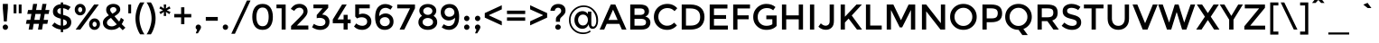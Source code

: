 SplineFontDB: 3.0
FontName: Montreal-Regular
FullName: Montreal-Regular
FamilyName: Montreal
Weight: Book
Copyright: Copyright (c) 2011-2012, Julieta Ulanovsky (julieta.ulanovsky@gmail.com), with Reserved Font Names 'Montserrat', 2014 usr_share
Version: 2.001
ItalicAngle: 0
UnderlinePosition: -100
UnderlineWidth: 50
Ascent: 800
Descent: 200
InvalidEm: 0
sfntRevision: 0x00020042
LayerCount: 2
Layer: 0 1 "Back" 1
Layer: 1 1 "Fore" 0
XUID: [1021 747 701357385 4404909]
StyleMap: 0x0000
FSType: 0
OS2Version: 3
OS2_WeightWidthSlopeOnly: 0
OS2_UseTypoMetrics: 1
CreationTime: 1321826100
ModificationTime: 1435170848
PfmFamily: 17
TTFWeight: 400
TTFWidth: 5
LineGap: 0
VLineGap: 0
Panose: 2 0 5 5 0 0 0 2 0 4
OS2TypoAscent: 968
OS2TypoAOffset: 0
OS2TypoDescent: -251
OS2TypoDOffset: 0
OS2TypoLinegap: 0
OS2WinAscent: 968
OS2WinAOffset: 0
OS2WinDescent: 251
OS2WinDOffset: 0
HheadAscent: 968
HheadAOffset: 0
HheadDescent: -251
HheadDOffset: 0
OS2SubXSize: 650
OS2SubYSize: 600
OS2SubXOff: 0
OS2SubYOff: 75
OS2SupXSize: 650
OS2SupYSize: 600
OS2SupXOff: 0
OS2SupYOff: 350
OS2StrikeYSize: 50
OS2StrikeYPos: 306
OS2CapHeight: 699
OS2XHeight: 532
OS2Vendor: 'pyrs'
OS2CodePages: 20000001.00000000
OS2UnicodeRanges: 8000002f.4000204a.00000000.00000000
Lookup: 258 0 0 "'kern' Horizontal Kerning in Latin lookup 0" { "'kern' Horizontal Kerning in Latin lookup 0 subtable"  } ['kern' ('DFLT' <'dflt' > 'latn' <'dflt' > ) ]
MarkAttachClasses: 1
DEI: 91125
TtTable: prep
PUSHW_1
 511
SCANCTRL
PUSHB_1
 4
SCANTYPE
EndTTInstrs
ShortTable: maxp 16
  1
  0
  263
  53
  7
  0
  0
  2
  0
  1
  1
  0
  64
  0
  0
  0
EndShort
LangName: 1033 "" "" "" "FontForge : Montreal-Regular : 18-10-2014" "" "Version 2.001" "" "Montserrat is a trademark of Julieta Ulanovsky." "Julieta Ulanovsky, usr_local_share" "Julieta Ulanovsky, usr_local_share" "" "" "" "This Font Software is licensed under the SIL Open Font License, Version 1.1. This license is available with a FAQ at: http://scripts.sil.org/OFL" "http://scripts.sil.org/OFL"
GaspTable: 1 65535 15 1
Encoding: UnicodeBmp
UnicodeInterp: none
NameList: AGL For New Fonts
DisplaySize: -24
AntiAlias: 1
FitToEm: 0
WinInfo: 34 34 10
BeginPrivate: 0
EndPrivate
BeginChars: 65539 263

StartChar: .notdef
Encoding: 65536 -1 0
Width: 274
Flags: W
LayerCount: 2
Back
Fore
EndChar

StartChar: .null
Encoding: 65537 -1 1
Width: 0
Flags: W
LayerCount: 2
Back
Fore
EndChar

StartChar: nonmarkingreturn
Encoding: 65538 -1 2
Width: 333
Flags: W
LayerCount: 2
Back
Fore
EndChar

StartChar: NULL
Encoding: 0 -1 3
AltUni2: 000000.ffffffff.0
Width: 0
Flags: W
LayerCount: 2
Back
Fore
EndChar

StartChar: CR
Encoding: 13 13 4
Width: 274
Flags: W
LayerCount: 2
Back
Fore
EndChar

StartChar: space
Encoding: 32 32 5
Width: 274
Flags: W
LayerCount: 2
Back
Fore
EndChar

StartChar: exclam
Encoding: 33 33 6
Width: 295
Flags: W
LayerCount: 2
Back
Fore
SplineSet
78 716 m 1,0,-1
 218 716 l 1,1,-1
 218 587 l 1,2,-1
 188 226 l 1,3,-1
 108 226 l 1,4,-1
 78 587 l 1,5,-1
 78 716 l 1,0,-1
96 14 m 128,-1,7
 74 36 74 36 74 66.5 c 128,-1,8
 74 97 74 97 96 119 c 128,-1,9
 118 141 118 141 148.5 141 c 128,-1,10
 179 141 179 141 201 119 c 128,-1,11
 223 97 223 97 223 66.5 c 128,-1,12
 223 36 223 36 201 14 c 128,-1,13
 179 -8 179 -8 148.5 -8 c 128,-1,6
 118 -8 118 -8 96 14 c 128,-1,7
EndSplineSet
EndChar

StartChar: quotedbl
Encoding: 34 34 7
Width: 374
Flags: W
LayerCount: 2
Back
Fore
SplineSet
77 453 m 1,0,-1
 77 699 l 1,1,-1
 155 699 l 1,2,-1
 155 453 l 1,3,-1
 77 453 l 1,0,-1
219 453 m 1,4,-1
 219 699 l 1,5,-1
 297 699 l 1,6,-1
 297 453 l 1,7,-1
 219 453 l 1,4,-1
EndSplineSet
EndChar

StartChar: numbersign
Encoding: 35 35 8
Width: 735
Flags: W
LayerCount: 2
Back
Fore
SplineSet
671 436 m 1,0,-1
 563 436 l 1,1,-1
 534 270 l 1,2,-1
 657 270 l 1,3,-1
 635 160 l 1,4,-1
 516 160 l 1,5,-1
 488 0 l 1,6,-1
 377 0 l 1,7,-1
 405 160 l 1,8,-1
 258 160 l 1,9,-1
 230 0 l 1,10,-1
 118 0 l 1,11,-1
 146 160 l 1,12,-1
 43 160 l 1,13,-1
 65 270 l 1,14,-1
 165 270 l 1,15,-1
 194 436 l 1,16,-1
 80 436 l 1,17,-1
 102 546 l 1,18,-1
 213 546 l 1,19,-1
 242 716 l 1,20,-1
 353 716 l 1,21,-1
 324 546 l 1,22,-1
 471 546 l 1,23,-1
 500 716 l 1,24,-1
 612 716 l 1,25,-1
 581 546 l 1,26,-1
 693 546 l 1,27,-1
 671 436 l 1,0,-1
453 436 m 1,28,-1
 306 436 l 1,29,-1
 276 270 l 1,30,-1
 423 270 l 1,31,-1
 453 436 l 1,28,-1
EndSplineSet
EndChar

StartChar: dollar
Encoding: 36 36 9
Width: 619
Flags: W
LayerCount: 2
Back
Fore
SplineSet
283 -72 m 1,0,-1
 283 1 l 1,1,2
 146 15 146 15 37 110 c 1,3,-1
 110 197 l 1,4,5
 194 124 194 124 283 110 c 1,6,-1
 283 304 l 1,7,8
 170 331 170 331 117.5 375 c 128,-1,9
 65 419 65 419 65 505.5 c 128,-1,10
 65 592 65 592 125.5 647 c 128,-1,11
 186 702 186 702 283 707 c 1,12,-1
 283 757 l 1,13,-1
 347 757 l 1,14,-1
 347 706 l 1,15,16
 457 698 457 698 555 631 c 1,17,-1
 490 539 l 1,18,19
 424 586 424 586 347 597 c 1,20,-1
 347 409 l 1,21,-1
 350 409 l 1,22,23
 465 382 465 382 519 336 c 128,-1,24
 573 290 573 290 573 202.5 c 128,-1,25
 573 115 573 115 511 60 c 128,-1,26
 449 5 449 5 347 0 c 1,27,-1
 347 -72 l 1,28,-1
 283 -72 l 1,0,-1
423 135 m 128,-1,30
 451 158 451 158 451 193 c 128,-1,31
 451 228 451 228 429 248.5 c 128,-1,32
 407 269 407 269 347 287 c 1,33,-1
 347 107 l 1,34,29
 395 112 395 112 423 135 c 128,-1,30
212.5 573.5 m 128,-1,36
 187 551 187 551 187 517.5 c 128,-1,37
 187 484 187 484 207 464.5 c 128,-1,38
 227 445 227 445 283 427 c 1,39,-1
 283 600 l 1,40,35
 238 596 238 596 212.5 573.5 c 128,-1,36
EndSplineSet
EndChar

StartChar: percent
Encoding: 37 37 10
Width: 786
Flags: W
LayerCount: 2
Back
Fore
SplineSet
346 557 m 128,-1,1
 346 491 346 491 302.5 444 c 128,-1,2
 259 397 259 397 194.5 397 c 128,-1,3
 130 397 130 397 87 443.5 c 128,-1,4
 44 490 44 490 44 556 c 128,-1,5
 44 622 44 622 87.5 669 c 128,-1,6
 131 716 131 716 195.5 716 c 128,-1,7
 260 716 260 716 303 669.5 c 128,-1,0
 346 623 346 623 346 557 c 128,-1,1
710 699 m 1,8,-1
 198 0 l 1,9,-1
 69 0 l 1,10,-1
 581 699 l 1,11,-1
 710 699 l 1,8,-1
252 555 m 128,-1,13
 252 585 252 585 235 605.5 c 128,-1,14
 218 626 218 626 193.5 626 c 128,-1,15
 169 626 169 626 153 605.5 c 128,-1,16
 137 585 137 585 137 555 c 128,-1,17
 137 525 137 525 154 504.5 c 128,-1,18
 171 484 171 484 195.5 484 c 128,-1,19
 220 484 220 484 236 504.5 c 128,-1,12
 252 525 252 525 252 555 c 128,-1,13
743 152 m 128,-1,21
 743 86 743 86 699.5 39 c 128,-1,22
 656 -8 656 -8 591.5 -8 c 128,-1,23
 527 -8 527 -8 484 38.5 c 128,-1,24
 441 85 441 85 441 151 c 128,-1,25
 441 217 441 217 484.5 264 c 128,-1,26
 528 311 528 311 592.5 311 c 128,-1,27
 657 311 657 311 700 264.5 c 128,-1,20
 743 218 743 218 743 152 c 128,-1,21
651 148 m 128,-1,29
 651 178 651 178 634 198.5 c 128,-1,30
 617 219 617 219 592.5 219 c 128,-1,31
 568 219 568 219 552 198.5 c 128,-1,32
 536 178 536 178 536 148 c 128,-1,33
 536 118 536 118 553 97.5 c 128,-1,34
 570 77 570 77 594.5 77 c 128,-1,35
 619 77 619 77 635 97.5 c 128,-1,28
 651 118 651 118 651 148 c 128,-1,29
EndSplineSet
EndChar

StartChar: ampersand
Encoding: 38 38 11
Width: 694
Flags: W
LayerCount: 2
Back
Fore
SplineSet
285 -8 m 0,0,1
 187 -8 187 -8 118 46.5 c 128,-1,2
 49 101 49 101 49 196 c 0,3,4
 49 309 49 309 213 397 c 1,5,6
 172 444 172 444 155.5 474 c 128,-1,7
 139 504 139 504 139 550 c 0,8,9
 139 630 139 630 198 673 c 128,-1,10
 257 716 257 716 337 716 c 128,-1,11
 417 716 417 716 473 675 c 128,-1,12
 529 634 529 634 529 560 c 0,13,14
 529 461 529 461 369 373 c 1,15,16
 449 275 449 275 499 223 c 1,17,18
 530 269 530 269 547 330 c 1,19,-1
 629 272 l 1,20,21
 603 203 603 203 570 151 c 1,22,23
 610 110 610 110 672 52 c 1,24,-1
 597 -18 l 1,25,-1
 505 73 l 1,26,27
 417 -8 417 -8 285 -8 c 0,0,1
198 117.5 m 128,-1,29
 236 89 236 89 299 89 c 128,-1,30
 362 89 362 89 433 147 c 1,31,32
 332 253 332 253 273 325 c 1,33,34
 160 264 160 264 160 191 c 0,35,28
 160 146 160 146 198 117.5 c 128,-1,29
276.5 606 m 128,-1,37
 250 585 250 585 250 557 c 128,-1,38
 250 529 250 529 263.5 506.5 c 128,-1,39
 277 484 277 484 310 444 c 1,40,41
 423 500 423 500 423 548 c 0,42,43
 423 588 423 588 396.5 607.5 c 128,-1,44
 370 627 370 627 336.5 627 c 128,-1,36
 303 627 303 627 276.5 606 c 128,-1,37
EndSplineSet
Kerns2: 232 -29 "'kern' Horizontal Kerning in Latin lookup 0 subtable" 136 13 "'kern' Horizontal Kerning in Latin lookup 0 subtable" 62 -25 "'kern' Horizontal Kerning in Latin lookup 0 subtable" 60 -17 "'kern' Horizontal Kerning in Latin lookup 0 subtable" 59 -22 "'kern' Horizontal Kerning in Latin lookup 0 subtable" 57 -22 "'kern' Horizontal Kerning in Latin lookup 0 subtable" 38 6 "'kern' Horizontal Kerning in Latin lookup 0 subtable" 12 -29 "'kern' Horizontal Kerning in Latin lookup 0 subtable"
EndChar

StartChar: quotesingle
Encoding: 39 39 12
Width: 232
Flags: W
LayerCount: 2
Back
Fore
SplineSet
77 453 m 1,0,-1
 77 699 l 1,1,-1
 155 699 l 1,2,-1
 155 453 l 1,3,-1
 77 453 l 1,0,-1
EndSplineSet
Kerns2: 242 -14 "'kern' Horizontal Kerning in Latin lookup 0 subtable" 178 -16 "'kern' Horizontal Kerning in Latin lookup 0 subtable" 136 -52 "'kern' Horizontal Kerning in Latin lookup 0 subtable" 84 -11 "'kern' Horizontal Kerning in Latin lookup 0 subtable" 47 -17 "'kern' Horizontal Kerning in Latin lookup 0 subtable" 38 -46 "'kern' Horizontal Kerning in Latin lookup 0 subtable" 31 -9 "'kern' Horizontal Kerning in Latin lookup 0 subtable" 25 -22 "'kern' Horizontal Kerning in Latin lookup 0 subtable" 20 -73 "'kern' Horizontal Kerning in Latin lookup 0 subtable" 19 -126 "'kern' Horizontal Kerning in Latin lookup 0 subtable" 11 -19 "'kern' Horizontal Kerning in Latin lookup 0 subtable"
EndChar

StartChar: parenleft
Encoding: 40 40 13
Width: 332
Flags: W
LayerCount: 2
Back
Fore
SplineSet
161 312 m 128,-1,1
 161 197 161 197 201 72.5 c 128,-1,2
 241 -52 241 -52 299 -133 c 1,3,-1
 180 -133 l 1,4,5
 131 -65 131 -65 90.5 61 c 128,-1,6
 50 187 50 187 50 312 c 128,-1,7
 50 437 50 437 90.5 563 c 128,-1,8
 131 689 131 689 180 757 c 1,9,-1
 299 757 l 1,10,11
 241 676 241 676 201 551.5 c 128,-1,0
 161 427 161 427 161 312 c 128,-1,1
EndSplineSet
Kerns2: 200 92 "'kern' Horizontal Kerning in Latin lookup 0 subtable" 178 -20 "'kern' Horizontal Kerning in Latin lookup 0 subtable" 96 -10 "'kern' Horizontal Kerning in Latin lookup 0 subtable" 92 -15 "'kern' Horizontal Kerning in Latin lookup 0 subtable" 91 -13 "'kern' Horizontal Kerning in Latin lookup 0 subtable" 90 -21 "'kern' Horizontal Kerning in Latin lookup 0 subtable" 89 -13 "'kern' Horizontal Kerning in Latin lookup 0 subtable" 88 -17 "'kern' Horizontal Kerning in Latin lookup 0 subtable" 84 -27 "'kern' Horizontal Kerning in Latin lookup 0 subtable" 83 -15 "'kern' Horizontal Kerning in Latin lookup 0 subtable" 79 92 "'kern' Horizontal Kerning in Latin lookup 0 subtable" 75 -12 "'kern' Horizontal Kerning in Latin lookup 0 subtable" 70 -19 "'kern' Horizontal Kerning in Latin lookup 0 subtable" 56 -11 "'kern' Horizontal Kerning in Latin lookup 0 subtable" 52 -22 "'kern' Horizontal Kerning in Latin lookup 0 subtable" 30 -10 "'kern' Horizontal Kerning in Latin lookup 0 subtable" 29 -16 "'kern' Horizontal Kerning in Latin lookup 0 subtable" 27 -20 "'kern' Horizontal Kerning in Latin lookup 0 subtable" 25 -22 "'kern' Horizontal Kerning in Latin lookup 0 subtable" 21 -19 "'kern' Horizontal Kerning in Latin lookup 0 subtable" 13 -10 "'kern' Horizontal Kerning in Latin lookup 0 subtable"
EndChar

StartChar: parenright
Encoding: 41 41 14
Width: 332
Flags: W
LayerCount: 2
Back
Fore
SplineSet
171 312 m 128,-1,1
 171 427 171 427 131 551.5 c 128,-1,2
 91 676 91 676 33 757 c 1,3,-1
 152 757 l 1,4,5
 201 689 201 689 241.5 563 c 128,-1,6
 282 437 282 437 282 312 c 128,-1,7
 282 187 282 187 241.5 61 c 128,-1,8
 201 -65 201 -65 152 -133 c 1,9,-1
 33 -133 l 1,10,11
 91 -52 91 -52 131 72.5 c 128,-1,0
 171 197 171 197 171 312 c 128,-1,1
EndSplineSet
Kerns2: 14 -10 "'kern' Horizontal Kerning in Latin lookup 0 subtable"
EndChar

StartChar: asterisk
Encoding: 42 42 15
Width: 432
Flags: W
LayerCount: 2
Back
Fore
SplineSet
337 430 m 1,0,-1
 242 494 l 1,1,-1
 250 380 l 1,2,-1
 182 380 l 1,3,-1
 190 495 l 1,4,-1
 95 431 l 1,5,-1
 61 489 l 1,6,-1
 163 540 l 1,7,-1
 61 590 l 1,8,-1
 95 649 l 1,9,-1
 189 586 l 1,10,-1
 182 699 l 1,11,-1
 250 699 l 1,12,-1
 243 586 l 1,13,-1
 337 648 l 1,14,-1
 371 590 l 1,15,-1
 268 540 l 1,16,-1
 371 489 l 1,17,-1
 337 430 l 1,0,-1
EndSplineSet
Kerns2: 200 34 "'kern' Horizontal Kerning in Latin lookup 0 subtable" 196 20 "'kern' Horizontal Kerning in Latin lookup 0 subtable" 178 -17 "'kern' Horizontal Kerning in Latin lookup 0 subtable" 177 15 "'kern' Horizontal Kerning in Latin lookup 0 subtable" 176 32 "'kern' Horizontal Kerning in Latin lookup 0 subtable" 174 8 "'kern' Horizontal Kerning in Latin lookup 0 subtable" 136 -50 "'kern' Horizontal Kerning in Latin lookup 0 subtable" 94 7 "'kern' Horizontal Kerning in Latin lookup 0 subtable" 91 9 "'kern' Horizontal Kerning in Latin lookup 0 subtable" 84 -11 "'kern' Horizontal Kerning in Latin lookup 0 subtable" 47 -20 "'kern' Horizontal Kerning in Latin lookup 0 subtable" 38 -44 "'kern' Horizontal Kerning in Latin lookup 0 subtable"
EndChar

StartChar: plus
Encoding: 43 43 16
Width: 568
Flags: W
LayerCount: 2
Back
Fore
SplineSet
239 150 m 1,0,-1
 239 340 l 1,1,-1
 48 340 l 1,2,-1
 48 434 l 1,3,-1
 239 434 l 1,4,-1
 239 622 l 1,5,-1
 329 622 l 1,6,-1
 329 434 l 1,7,-1
 520 434 l 1,8,-1
 520 340 l 1,9,-1
 329 340 l 1,10,-1
 329 150 l 1,11,-1
 239 150 l 1,0,-1
EndSplineSet
Kerns2: 24 -10 "'kern' Horizontal Kerning in Latin lookup 0 subtable"
EndChar

StartChar: comma
Encoding: 44 44 17
Width: 281
Flags: W
LayerCount: 2
Back
Fore
SplineSet
66 65 m 0,0,1
 66 97 66 97 88 118.5 c 128,-1,2
 110 140 110 140 140 140 c 128,-1,3
 170 140 170 140 192.5 118.5 c 128,-1,4
 215 97 215 97 215 67 c 128,-1,5
 215 37 215 37 188 -6 c 2,6,-1
 128 -105 l 1,7,-1
 70 -105 l 1,8,-1
 107 -1 l 1,9,10
 66 18 66 18 66 65 c 0,0,1
EndSplineSet
EndChar

StartChar: hyphen
Encoding: 45 45 18
Width: 476
Flags: W
LayerCount: 2
Back
Fore
SplineSet
72 246 m 1,0,-1
 72 351 l 1,1,-1
 404 351 l 1,2,-1
 404 246 l 1,3,-1
 72 246 l 1,0,-1
EndSplineSet
Kerns2: 136 -9 "'kern' Horizontal Kerning in Latin lookup 0 subtable" 95 -17 "'kern' Horizontal Kerning in Latin lookup 0 subtable" 93 -23 "'kern' Horizontal Kerning in Latin lookup 0 subtable" 89 -9 "'kern' Horizontal Kerning in Latin lookup 0 subtable" 75 -9 "'kern' Horizontal Kerning in Latin lookup 0 subtable" 63 -19 "'kern' Horizontal Kerning in Latin lookup 0 subtable" 62 -45 "'kern' Horizontal Kerning in Latin lookup 0 subtable" 61 -28 "'kern' Horizontal Kerning in Latin lookup 0 subtable" 60 -19 "'kern' Horizontal Kerning in Latin lookup 0 subtable" 59 -26 "'kern' Horizontal Kerning in Latin lookup 0 subtable" 57 -57 "'kern' Horizontal Kerning in Latin lookup 0 subtable" 56 -8 "'kern' Horizontal Kerning in Latin lookup 0 subtable" 47 -29 "'kern' Horizontal Kerning in Latin lookup 0 subtable" 38 -12 "'kern' Horizontal Kerning in Latin lookup 0 subtable" 28 -19 "'kern' Horizontal Kerning in Latin lookup 0 subtable" 24 -19 "'kern' Horizontal Kerning in Latin lookup 0 subtable" 23 -19 "'kern' Horizontal Kerning in Latin lookup 0 subtable" 22 -27 "'kern' Horizontal Kerning in Latin lookup 0 subtable"
EndChar

StartChar: period
Encoding: 46 46 19
Width: 280
Flags: W
LayerCount: 2
Back
Fore
SplineSet
66 67 m 128,-1,1
 66 98 66 98 87.5 119.5 c 128,-1,2
 109 141 109 141 140 141 c 128,-1,3
 171 141 171 141 193 119.5 c 128,-1,4
 215 98 215 98 215 67 c 128,-1,5
 215 36 215 36 193 14 c 128,-1,6
 171 -8 171 -8 140 -8 c 128,-1,7
 109 -8 109 -8 87.5 14 c 128,-1,0
 66 36 66 36 66 67 c 128,-1,1
EndSplineSet
Kerns2: 232 -141 "'kern' Horizontal Kerning in Latin lookup 0 subtable" 231 -141 "'kern' Horizontal Kerning in Latin lookup 0 subtable" 94 -36 "'kern' Horizontal Kerning in Latin lookup 0 subtable" 92 -28 "'kern' Horizontal Kerning in Latin lookup 0 subtable" 91 -36 "'kern' Horizontal Kerning in Latin lookup 0 subtable" 89 -16 "'kern' Horizontal Kerning in Latin lookup 0 subtable" 75 -8 "'kern' Horizontal Kerning in Latin lookup 0 subtable" 62 -62 "'kern' Horizontal Kerning in Latin lookup 0 subtable" 60 -47 "'kern' Horizontal Kerning in Latin lookup 0 subtable" 59 -58 "'kern' Horizontal Kerning in Latin lookup 0 subtable" 58 -15 "'kern' Horizontal Kerning in Latin lookup 0 subtable" 57 -58 "'kern' Horizontal Kerning in Latin lookup 0 subtable" 52 -19 "'kern' Horizontal Kerning in Latin lookup 0 subtable" 28 -17 "'kern' Horizontal Kerning in Latin lookup 0 subtable" 27 -10 "'kern' Horizontal Kerning in Latin lookup 0 subtable" 22 -31 "'kern' Horizontal Kerning in Latin lookup 0 subtable" 21 -11 "'kern' Horizontal Kerning in Latin lookup 0 subtable" 12 -126 "'kern' Horizontal Kerning in Latin lookup 0 subtable"
EndChar

StartChar: slash
Encoding: 47 47 20
Width: 587
Flags: W
LayerCount: 2
Back
Fore
SplineSet
461 811 m 1,0,-1
 561 811 l 1,1,-1
 128 -117 l 1,2,-1
 28 -117 l 1,3,-1
 461 811 l 1,0,-1
EndSplineSet
Kerns2: 195 17 "'kern' Horizontal Kerning in Latin lookup 0 subtable" 178 -24 "'kern' Horizontal Kerning in Latin lookup 0 subtable" 145 8 "'kern' Horizontal Kerning in Latin lookup 0 subtable" 136 -66 "'kern' Horizontal Kerning in Latin lookup 0 subtable" 95 -26 "'kern' Horizontal Kerning in Latin lookup 0 subtable" 93 -17 "'kern' Horizontal Kerning in Latin lookup 0 subtable" 92 -11 "'kern' Horizontal Kerning in Latin lookup 0 subtable" 91 -10 "'kern' Horizontal Kerning in Latin lookup 0 subtable" 90 -26 "'kern' Horizontal Kerning in Latin lookup 0 subtable" 88 -43 "'kern' Horizontal Kerning in Latin lookup 0 subtable" 84 -46 "'kern' Horizontal Kerning in Latin lookup 0 subtable" 83 -28 "'kern' Horizontal Kerning in Latin lookup 0 subtable" 75 -13 "'kern' Horizontal Kerning in Latin lookup 0 subtable" 70 -41 "'kern' Horizontal Kerning in Latin lookup 0 subtable" 56 -16 "'kern' Horizontal Kerning in Latin lookup 0 subtable" 52 -25 "'kern' Horizontal Kerning in Latin lookup 0 subtable" 47 -15 "'kern' Horizontal Kerning in Latin lookup 0 subtable" 38 -61 "'kern' Horizontal Kerning in Latin lookup 0 subtable" 30 -10 "'kern' Horizontal Kerning in Latin lookup 0 subtable" 29 -19 "'kern' Horizontal Kerning in Latin lookup 0 subtable" 27 -22 "'kern' Horizontal Kerning in Latin lookup 0 subtable" 25 -42 "'kern' Horizontal Kerning in Latin lookup 0 subtable" 21 -21 "'kern' Horizontal Kerning in Latin lookup 0 subtable" 20 -281 "'kern' Horizontal Kerning in Latin lookup 0 subtable"
EndChar

StartChar: zero
Encoding: 48 48 21
Width: 688
Flags: W
LayerCount: 2
Back
Fore
SplineSet
173 354 m 128,-1,1
 173 237 173 237 214.5 165 c 128,-1,2
 256 93 256 93 344 93 c 128,-1,3
 432 93 432 93 472.5 164.5 c 128,-1,4
 513 236 513 236 513 354 c 128,-1,5
 513 472 513 472 472.5 543.5 c 128,-1,6
 432 615 432 615 344 615 c 128,-1,7
 256 615 256 615 214.5 543 c 128,-1,0
 173 471 173 471 173 354 c 128,-1,1
59 354 m 128,-1,9
 59 519 59 519 130 617.5 c 128,-1,10
 201 716 201 716 344 716 c 128,-1,11
 487 716 487 716 558 617.5 c 128,-1,12
 629 519 629 519 629 354 c 128,-1,13
 629 189 629 189 558 90.5 c 128,-1,14
 487 -8 487 -8 344 -8 c 128,-1,15
 201 -8 201 -8 130 90.5 c 128,-1,8
 59 189 59 189 59 354 c 128,-1,9
EndSplineSet
Kerns2: 244 -14 "'kern' Horizontal Kerning in Latin lookup 0 subtable" 66 -21 "'kern' Horizontal Kerning in Latin lookup 0 subtable" 65 -13 "'kern' Horizontal Kerning in Latin lookup 0 subtable" 38 -10 "'kern' Horizontal Kerning in Latin lookup 0 subtable" 20 -24 "'kern' Horizontal Kerning in Latin lookup 0 subtable" 19 -11 "'kern' Horizontal Kerning in Latin lookup 0 subtable" 14 -19 "'kern' Horizontal Kerning in Latin lookup 0 subtable"
EndChar

StartChar: one
Encoding: 49 49 22
Width: 381
Flags: W
LayerCount: 2
Back
Fore
SplineSet
29 699 m 1,0,-1
 283 699 l 1,1,-1
 283 0 l 1,2,-1
 171 0 l 1,3,-1
 171 594 l 1,4,-1
 29 594 l 1,5,-1
 29 699 l 1,0,-1
EndSplineSet
EndChar

StartChar: two
Encoding: 50 50 23
Width: 589
Flags: W
LayerCount: 2
Back
Fore
SplineSet
371 426 m 128,-1,1
 401 467 401 467 401 509 c 128,-1,2
 401 551 401 551 369 580.5 c 128,-1,3
 337 610 337 610 288 610 c 0,4,5
 202 610 202 610 145 522 c 1,6,-1
 50 577 l 1,7,8
 96 646 96 646 151.5 681 c 128,-1,9
 207 716 207 716 294.5 716 c 128,-1,10
 382 716 382 716 448 660.5 c 128,-1,11
 514 605 514 605 514 509 c 0,12,13
 514 455 514 455 486 406 c 128,-1,14
 458 357 458 357 383 280 c 2,15,-1
 219 113 l 1,16,-1
 536 113 l 1,17,-1
 536 0 l 1,18,-1
 58 0 l 1,19,-1
 58 100 l 1,20,-1
 270 313 l 2,21,0
 341 385 341 385 371 426 c 128,-1,1
EndSplineSet
Kerns2: 252 -10 "'kern' Horizontal Kerning in Latin lookup 0 subtable" 121 -17 "'kern' Horizontal Kerning in Latin lookup 0 subtable" 18 -11 "'kern' Horizontal Kerning in Latin lookup 0 subtable"
EndChar

StartChar: three
Encoding: 51 51 24
Width: 578
Flags: W
LayerCount: 2
Back
Fore
SplineSet
77 594 m 1,0,-1
 77 699 l 1,1,-1
 486 699 l 1,2,-1
 486 607 l 1,3,-1
 317 418 l 1,4,5
 413 415 413 415 467 357.5 c 128,-1,6
 521 300 521 300 521 220 c 0,7,8
 521 113 521 113 448.5 52 c 128,-1,9
 376 -9 376 -9 262 -9 c 128,-1,10
 148 -9 148 -9 39 64 c 1,11,-1
 89 159 l 1,12,13
 175 99 175 99 269 99 c 0,14,15
 330 99 330 99 369.5 127.5 c 128,-1,16
 409 156 409 156 409 209.5 c 128,-1,17
 409 263 409 263 365 295 c 128,-1,18
 321 327 321 327 243 327 c 0,19,20
 204 327 204 327 168 316 c 1,21,-1
 168 406 l 1,22,-1
 330 594 l 1,23,-1
 77 594 l 1,0,-1
EndSplineSet
Kerns2: 20 -16 "'kern' Horizontal Kerning in Latin lookup 0 subtable"
EndChar

StartChar: four
Encoding: 52 52 25
Width: 572
Flags: W
LayerCount: 2
Back
Fore
SplineSet
337 283 m 1,0,-1
 337 411 l 1,1,-1
 449 411 l 1,2,-1
 449 283 l 1,3,-1
 533 283 l 1,4,-1
 533 176 l 1,5,-1
 449 176 l 1,6,-1
 449 0 l 1,7,-1
 337 0 l 1,8,-1
 337 176 l 1,9,-1
 37 176 l 1,10,-1
 37 280 l 1,11,-1
 294 699 l 1,12,-1
 423 699 l 1,13,-1
 170 283 l 1,14,-1
 337 283 l 1,0,-1
EndSplineSet
Kerns2: 114 -24 "'kern' Horizontal Kerning in Latin lookup 0 subtable" 66 -15 "'kern' Horizontal Kerning in Latin lookup 0 subtable" 65 -18 "'kern' Horizontal Kerning in Latin lookup 0 subtable" 62 -15 "'kern' Horizontal Kerning in Latin lookup 0 subtable" 59 -13 "'kern' Horizontal Kerning in Latin lookup 0 subtable" 57 -20 "'kern' Horizontal Kerning in Latin lookup 0 subtable" 28 -13 "'kern' Horizontal Kerning in Latin lookup 0 subtable" 22 -12 "'kern' Horizontal Kerning in Latin lookup 0 subtable" 14 -15 "'kern' Horizontal Kerning in Latin lookup 0 subtable" 12 -21 "'kern' Horizontal Kerning in Latin lookup 0 subtable"
EndChar

StartChar: five
Encoding: 53 53 26
Width: 579
Flags: W
LayerCount: 2
Back
Fore
SplineSet
486 700 m 1,0,-1
 486 593 l 1,1,-1
 191 593 l 1,2,-1
 191 421 l 1,3,4
 235 445 235 445 291 445 c 0,5,6
 389 445 389 445 460 386 c 128,-1,7
 531 327 531 327 531 226 c 128,-1,8
 531 125 531 125 457 58.5 c 128,-1,9
 383 -8 383 -8 275 -8 c 0,10,11
 134 -8 134 -8 50 86 c 1,12,-1
 113 172 l 1,13,14
 121 164 121 164 134.5 153 c 128,-1,15
 148 142 148 142 190 123.5 c 128,-1,16
 232 105 232 105 282 105 c 128,-1,17
 332 105 332 105 373 135 c 128,-1,18
 414 165 414 165 414 222.5 c 128,-1,19
 414 280 414 280 370.5 311.5 c 128,-1,20
 327 343 327 343 260.5 343 c 128,-1,21
 194 343 194 343 134 310 c 1,22,-1
 84 364 l 1,23,-1
 84 700 l 1,24,-1
 486 700 l 1,0,-1
EndSplineSet
Kerns2: 20 -14 "'kern' Horizontal Kerning in Latin lookup 0 subtable"
EndChar

StartChar: six
Encoding: 54 54 27
Width: 620
Flags: W
LayerCount: 2
Back
Fore
SplineSet
354 606 m 0,0,1
 261 606 261 606 217 543 c 128,-1,2
 173 480 173 480 172 373 c 1,3,4
 197 401 197 401 244 425.5 c 128,-1,5
 291 450 291 450 348 450 c 0,6,7
 442 450 442 450 505.5 387.5 c 128,-1,8
 569 325 569 325 569 221.5 c 128,-1,9
 569 118 569 118 500.5 55 c 128,-1,10
 432 -8 432 -8 328 -8 c 0,11,12
 160 -8 160 -8 96 142 c 0,13,14
 60 228 60 228 60 336 c 128,-1,15
 60 444 60 444 83 516 c 128,-1,16
 106 588 106 588 146 630 c 0,17,18
 224 712 224 712 337.5 712 c 128,-1,19
 451 712 451 712 543 641 c 1,20,-1
 484 554 l 1,21,22
 461 574 461 574 422.5 590 c 128,-1,23
 384 606 384 606 354 606 c 0,0,1
231.5 312.5 m 128,-1,25
 191 279 191 279 191 225.5 c 128,-1,26
 191 172 191 172 230 133.5 c 128,-1,27
 269 95 269 95 328 95 c 128,-1,28
 387 95 387 95 426 129.5 c 128,-1,29
 465 164 465 164 465 217.5 c 128,-1,30
 465 271 465 271 429 308.5 c 128,-1,31
 393 346 393 346 332.5 346 c 128,-1,24
 272 346 272 346 231.5 312.5 c 128,-1,25
EndSplineSet
Kerns2: 20 -13 "'kern' Horizontal Kerning in Latin lookup 0 subtable"
EndChar

StartChar: seven
Encoding: 55 55 28
Width: 566
Flags: W
LayerCount: 2
Back
Fore
SplineSet
46 592 m 1,0,-1
 46 699 l 1,1,-1
 538 699 l 1,2,-1
 538 594 l 1,3,-1
 242 0 l 1,4,-1
 112 0 l 1,5,-1
 401 592 l 1,6,-1
 46 592 l 1,0,-1
EndSplineSet
Kerns2: 252 -24 "'kern' Horizontal Kerning in Latin lookup 0 subtable" 244 -59 "'kern' Horizontal Kerning in Latin lookup 0 subtable" 136 -44 "'kern' Horizontal Kerning in Latin lookup 0 subtable" 121 -26 "'kern' Horizontal Kerning in Latin lookup 0 subtable" 101 -20 "'kern' Horizontal Kerning in Latin lookup 0 subtable" 62 16 "'kern' Horizontal Kerning in Latin lookup 0 subtable" 59 6 "'kern' Horizontal Kerning in Latin lookup 0 subtable" 38 -40 "'kern' Horizontal Kerning in Latin lookup 0 subtable" 25 -20 "'kern' Horizontal Kerning in Latin lookup 0 subtable" 20 -60 "'kern' Horizontal Kerning in Latin lookup 0 subtable" 19 -66 "'kern' Horizontal Kerning in Latin lookup 0 subtable" 18 -26 "'kern' Horizontal Kerning in Latin lookup 0 subtable"
EndChar

StartChar: eight
Encoding: 56 56 29
Width: 636
Flags: W
LayerCount: 2
Back
Fore
SplineSet
318 713 m 128,-1,1
 419 713 419 713 486 660 c 128,-1,2
 553 607 553 607 553 526.5 c 128,-1,3
 553 446 553 446 478 384 c 1,4,5
 579 320 579 320 579 204 c 0,6,7
 579 114 579 114 507 53 c 128,-1,8
 435 -8 435 -8 318 -8 c 128,-1,9
 201 -8 201 -8 129 53 c 128,-1,10
 57 114 57 114 57 204 c 0,11,12
 57 320 57 320 158 384 c 1,13,14
 83 446 83 446 83 526.5 c 128,-1,15
 83 607 83 607 150 660 c 128,-1,0
 217 713 217 713 318 713 c 128,-1,1
318 94 m 128,-1,17
 370 94 370 94 416 123.5 c 128,-1,18
 462 153 462 153 462 208 c 128,-1,19
 462 263 462 263 418 293 c 128,-1,20
 374 323 374 323 318 323 c 128,-1,21
 262 323 262 323 218 293 c 128,-1,22
 174 263 174 263 174 208 c 128,-1,23
 174 153 174 153 220 123.5 c 128,-1,16
 266 94 266 94 318 94 c 128,-1,17
318 411 m 128,-1,25
 369 411 369 411 406.5 441.5 c 128,-1,26
 444 472 444 472 444 516.5 c 128,-1,27
 444 561 444 561 406.5 591 c 128,-1,28
 369 621 369 621 318 621 c 128,-1,29
 267 621 267 621 229.5 591 c 128,-1,30
 192 561 192 561 192 516.5 c 128,-1,31
 192 472 192 472 229.5 441.5 c 128,-1,24
 267 411 267 411 318 411 c 128,-1,25
EndSplineSet
Kerns2: 66 -16 "'kern' Horizontal Kerning in Latin lookup 0 subtable" 65 -10 "'kern' Horizontal Kerning in Latin lookup 0 subtable" 20 -15 "'kern' Horizontal Kerning in Latin lookup 0 subtable" 14 -16 "'kern' Horizontal Kerning in Latin lookup 0 subtable"
EndChar

StartChar: nine
Encoding: 57 57 30
Width: 619
Flags: W
LayerCount: 2
Back
Fore
SplineSet
266 98 m 0,0,1
 359 98 359 98 403 161 c 128,-1,2
 447 224 447 224 448 331 c 1,3,4
 423 303 423 303 376 278.5 c 128,-1,5
 329 254 329 254 272 254 c 0,6,7
 178 254 178 254 114.5 316.5 c 128,-1,8
 51 379 51 379 51 482.5 c 128,-1,9
 51 586 51 586 119.5 649 c 128,-1,10
 188 712 188 712 292 712 c 0,11,12
 460 712 460 712 524 562 c 0,13,14
 560 476 560 476 560 368 c 128,-1,15
 560 260 560 260 537 188 c 128,-1,16
 514 116 514 116 474 74 c 0,17,18
 396 -8 396 -8 282.5 -8 c 128,-1,19
 169 -8 169 -8 77 63 c 1,20,-1
 136 150 l 1,21,22
 159 130 159 130 197.5 114 c 128,-1,23
 236 98 236 98 266 98 c 0,0,1
388.5 391.5 m 128,-1,25
 429 425 429 425 429 478.5 c 128,-1,26
 429 532 429 532 390 570.5 c 128,-1,27
 351 609 351 609 292.5 609 c 128,-1,28
 234 609 234 609 196 574.5 c 128,-1,29
 158 540 158 540 158 486 c 128,-1,30
 158 432 158 432 192.5 395 c 128,-1,31
 227 358 227 358 287.5 358 c 128,-1,24
 348 358 348 358 388.5 391.5 c 128,-1,25
EndSplineSet
Kerns2: 244 -14 "'kern' Horizontal Kerning in Latin lookup 0 subtable" 66 -20 "'kern' Horizontal Kerning in Latin lookup 0 subtable" 65 -12 "'kern' Horizontal Kerning in Latin lookup 0 subtable" 38 -10 "'kern' Horizontal Kerning in Latin lookup 0 subtable" 20 -24 "'kern' Horizontal Kerning in Latin lookup 0 subtable" 19 -12 "'kern' Horizontal Kerning in Latin lookup 0 subtable" 14 -19 "'kern' Horizontal Kerning in Latin lookup 0 subtable"
EndChar

StartChar: colon
Encoding: 58 58 31
Width: 293
Flags: W
LayerCount: 2
Back
Fore
SplineSet
72 67 m 128,-1,1
 72 98 72 98 93.5 119.5 c 128,-1,2
 115 141 115 141 146 141 c 128,-1,3
 177 141 177 141 199 119.5 c 128,-1,4
 221 98 221 98 221 67 c 128,-1,5
 221 36 221 36 199 14 c 128,-1,6
 177 -8 177 -8 146 -8 c 128,-1,7
 115 -8 115 -8 93.5 14 c 128,-1,0
 72 36 72 36 72 67 c 128,-1,1
72 312 m 128,-1,9
 72 343 72 343 93.5 364.5 c 128,-1,10
 115 386 115 386 146 386 c 128,-1,11
 177 386 177 386 199 364.5 c 128,-1,12
 221 343 221 343 221 312 c 128,-1,13
 221 281 221 281 199 259 c 128,-1,14
 177 237 177 237 146 237 c 128,-1,15
 115 237 115 237 93.5 259 c 128,-1,8
 72 281 72 281 72 312 c 128,-1,9
EndSplineSet
Kerns2: 232 -62 "'kern' Horizontal Kerning in Latin lookup 0 subtable" 94 -9 "'kern' Horizontal Kerning in Latin lookup 0 subtable" 91 -10 "'kern' Horizontal Kerning in Latin lookup 0 subtable" 89 -8 "'kern' Horizontal Kerning in Latin lookup 0 subtable" 62 -45 "'kern' Horizontal Kerning in Latin lookup 0 subtable" 60 -21 "'kern' Horizontal Kerning in Latin lookup 0 subtable" 59 -28 "'kern' Horizontal Kerning in Latin lookup 0 subtable" 57 -55 "'kern' Horizontal Kerning in Latin lookup 0 subtable" 12 -9 "'kern' Horizontal Kerning in Latin lookup 0 subtable"
EndChar

StartChar: semicolon
Encoding: 59 59 32
Width: 296
Flags: W
LayerCount: 2
Back
Fore
SplineSet
73 66 m 0,0,1
 73 98 73 98 95 119.5 c 128,-1,2
 117 141 117 141 147.5 141 c 128,-1,3
 178 141 178 141 200.5 119.5 c 128,-1,4
 223 98 223 98 223 69 c 128,-1,5
 223 40 223 40 196 -6 c 2,6,-1
 135 -105 l 1,7,-1
 77 -105 l 1,8,-1
 114 -1 l 1,9,10
 73 20 73 20 73 66 c 0,0,1
73 312 m 128,-1,12
 73 343 73 343 94.5 364.5 c 128,-1,13
 116 386 116 386 147 386 c 128,-1,14
 178 386 178 386 200 364.5 c 128,-1,15
 222 343 222 343 222 312 c 128,-1,16
 222 281 222 281 200 259 c 128,-1,17
 178 237 178 237 147 237 c 128,-1,18
 116 237 116 237 94.5 259 c 128,-1,11
 73 281 73 281 73 312 c 128,-1,12
EndSplineSet
EndChar

StartChar: less
Encoding: 60 60 33
Width: 592
Flags: W
LayerCount: 2
Back
Fore
SplineSet
45 334 m 1,0,-1
 45 460 l 1,1,-1
 516 678 l 1,2,-1
 516 564 l 1,3,-1
 164 405 l 1,4,-1
 164 394 l 1,5,-1
 516 231 l 1,6,-1
 516 117 l 1,7,-1
 45 334 l 1,0,-1
EndSplineSet
EndChar

StartChar: equal
Encoding: 61 61 34
Width: 624
Flags: W
LayerCount: 2
Back
Fore
SplineSet
60 528 m 1,0,-1
 564 528 l 1,1,-1
 564 434 l 1,2,-1
 60 434 l 1,3,-1
 60 528 l 1,0,-1
60 340 m 1,4,-1
 564 340 l 1,5,-1
 564 246 l 1,6,-1
 60 246 l 1,7,-1
 60 340 l 1,4,-1
EndSplineSet
EndChar

StartChar: greater
Encoding: 62 62 35
Width: 592
Flags: W
LayerCount: 2
Back
Fore
SplineSet
547 460 m 1,0,-1
 547 334 l 1,1,-1
 76 117 l 1,2,-1
 76 231 l 1,3,-1
 428 394 l 1,4,-1
 428 405 l 1,5,-1
 76 564 l 1,6,-1
 76 678 l 1,7,-1
 547 460 l 1,0,-1
EndSplineSet
EndChar

StartChar: question
Encoding: 63 63 36
Width: 508
Flags: W
LayerCount: 2
Back
Fore
SplineSet
302 217 m 1,0,-1
 189 217 l 1,1,-1
 189 278 l 2,2,3
 189 318 189 318 198.5 337.5 c 128,-1,4
 208 357 208 357 240 389 c 2,5,-1
 313 462 l 2,6,7
 336 487 336 487 336 524 c 128,-1,8
 336 561 336 561 312 585.5 c 128,-1,9
 288 610 288 610 250 610 c 128,-1,10
 212 610 212 610 186.5 586.5 c 128,-1,11
 161 563 161 563 157 524 c 1,12,-1
 36 524 l 1,13,14
 46 613 46 613 105.5 663.5 c 128,-1,15
 165 714 165 714 254 714 c 128,-1,16
 343 714 343 714 399 665.5 c 128,-1,17
 455 617 455 617 455 530 c 0,18,19
 455 470 455 470 422 430 c 0,20,21
 403 406 403 406 393 396 c 128,-1,22
 383 386 383 386 366.5 370.5 c 128,-1,23
 350 355 350 355 338.5 343.5 c 128,-1,24
 327 332 327 332 320 324 c 0,25,26
 302 302 302 302 302 262 c 2,27,-1
 302 217 l 1,0,-1
193 16.5 m 128,-1,29
 170 38 170 38 170 68.5 c 128,-1,30
 170 99 170 99 192.5 121 c 128,-1,31
 215 143 215 143 246.5 143 c 128,-1,32
 278 143 278 143 301 121.5 c 128,-1,33
 324 100 324 100 324 69.5 c 128,-1,34
 324 39 324 39 301.5 17 c 128,-1,35
 279 -5 279 -5 247.5 -5 c 128,-1,28
 216 -5 216 -5 193 16.5 c 128,-1,29
EndSplineSet
EndChar

StartChar: at
Encoding: 64 64 37
Width: 904
Flags: W
LayerCount: 2
Back
Fore
SplineSet
446 -126 m 0,0,1
 278 -126 278 -126 164.5 -14 c 128,-1,2
 51 98 51 98 51 266 c 128,-1,3
 51 434 51 434 170 553.5 c 128,-1,4
 289 673 289 673 457.5 673 c 128,-1,5
 626 673 626 673 741.5 553.5 c 128,-1,6
 857 434 857 434 857 262 c 0,7,8
 857 154 857 154 816 87.5 c 128,-1,9
 775 21 775 21 707 21 c 0,10,11
 658 21 658 21 629 54.5 c 128,-1,12
 600 88 600 88 598 150 c 1,13,14
 542 21 542 21 419 21 c 0,15,16
 333 21 333 21 267.5 90 c 128,-1,17
 202 159 202 159 202 265 c 128,-1,18
 202 371 202 371 264 443 c 128,-1,19
 326 515 326 515 428 515 c 0,20,21
 474 515 474 515 515 491 c 128,-1,22
 556 467 556 467 574 434 c 1,23,-1
 574 501 l 1,24,-1
 670 501 l 1,25,-1
 670 152 l 2,26,27
 670 82 670 82 725 82 c 0,28,29
 756 82 756 82 781.5 127.5 c 128,-1,30
 807 173 807 173 807 247 c 0,31,32
 807 407 807 407 710.5 518 c 128,-1,33
 614 629 614 629 461.5 629 c 128,-1,34
 309 629 309 629 202 522 c 128,-1,35
 95 415 95 415 95 266 c 128,-1,36
 95 117 95 117 196 17.5 c 128,-1,37
 297 -82 297 -82 446 -82 c 0,38,39
 566 -82 566 -82 630 -22 c 1,40,-1
 652 -59 l 1,41,42
 617 -89 617 -89 559 -107.5 c 128,-1,43
 501 -126 501 -126 446 -126 c 0,0,1
537 376 m 128,-1,45
 499 418 499 418 438 418 c 128,-1,46
 377 418 377 418 340 375 c 128,-1,47
 303 332 303 332 303 269.5 c 128,-1,48
 303 207 303 207 339.5 160.5 c 128,-1,49
 376 114 376 114 439 114 c 128,-1,50
 502 114 502 114 538.5 159.5 c 128,-1,51
 575 205 575 205 575 269.5 c 128,-1,44
 575 334 575 334 537 376 c 128,-1,45
EndSplineSet
Kerns2: 232 -18 "'kern' Horizontal Kerning in Latin lookup 0 subtable" 62 -26 "'kern' Horizontal Kerning in Latin lookup 0 subtable" 60 -10 "'kern' Horizontal Kerning in Latin lookup 0 subtable" 59 -16 "'kern' Horizontal Kerning in Latin lookup 0 subtable" 57 -25 "'kern' Horizontal Kerning in Latin lookup 0 subtable"
EndChar

StartChar: A
Encoding: 65 65 38
Width: 742
Flags: W
LayerCount: 2
Back
Fore
SplineSet
196 159 m 1,0,-1
 126 0 l 1,1,-1
 0 0 l 1,2,-1
 308 699 l 1,3,-1
 434 699 l 1,4,-1
 742 0 l 1,5,-1
 616 0 l 1,6,-1
 546 159 l 1,7,-1
 196 159 l 1,0,-1
498 268 m 1,8,-1
 371 556 l 1,9,-1
 244 268 l 1,10,-1
 498 268 l 1,8,-1
EndSplineSet
Kerns2: 246 -47 "'kern' Horizontal Kerning in Latin lookup 0 subtable" 232 -53 "'kern' Horizontal Kerning in Latin lookup 0 subtable" 231 -53 "'kern' Horizontal Kerning in Latin lookup 0 subtable" 178 -9 "'kern' Horizontal Kerning in Latin lookup 0 subtable" 112 -12 "'kern' Horizontal Kerning in Latin lookup 0 subtable" 94 -29 "'kern' Horizontal Kerning in Latin lookup 0 subtable" 92 -25 "'kern' Horizontal Kerning in Latin lookup 0 subtable" 91 -29 "'kern' Horizontal Kerning in Latin lookup 0 subtable" 90 -8 "'kern' Horizontal Kerning in Latin lookup 0 subtable" 89 -24 "'kern' Horizontal Kerning in Latin lookup 0 subtable" 84 -11 "'kern' Horizontal Kerning in Latin lookup 0 subtable" 75 -9 "'kern' Horizontal Kerning in Latin lookup 0 subtable" 66 -13 "'kern' Horizontal Kerning in Latin lookup 0 subtable" 65 -55 "'kern' Horizontal Kerning in Latin lookup 0 subtable" 62 -51 "'kern' Horizontal Kerning in Latin lookup 0 subtable" 60 -33 "'kern' Horizontal Kerning in Latin lookup 0 subtable" 59 -40 "'kern' Horizontal Kerning in Latin lookup 0 subtable" 58 -17 "'kern' Horizontal Kerning in Latin lookup 0 subtable" 57 -55 "'kern' Horizontal Kerning in Latin lookup 0 subtable" 52 -18 "'kern' Horizontal Kerning in Latin lookup 0 subtable" 36 -21 "'kern' Horizontal Kerning in Latin lookup 0 subtable" 27 -10 "'kern' Horizontal Kerning in Latin lookup 0 subtable" 22 -21 "'kern' Horizontal Kerning in Latin lookup 0 subtable" 21 -10 "'kern' Horizontal Kerning in Latin lookup 0 subtable" 18 -12 "'kern' Horizontal Kerning in Latin lookup 0 subtable" 15 -44 "'kern' Horizontal Kerning in Latin lookup 0 subtable" 12 -46 "'kern' Horizontal Kerning in Latin lookup 0 subtable"
EndChar

StartChar: B
Encoding: 66 66 39
Width: 706
Flags: W
LayerCount: 2
Back
Fore
SplineSet
403 0 m 2,0,-1
 97 0 l 1,1,-1
 97 699 l 1,2,-1
 369 699 l 2,3,4
 440 699 440 699 491.5 682 c 128,-1,5
 543 665 543 665 568 636 c 0,6,7
 616 582 616 582 616 514 c 0,8,9
 616 432 616 432 564 392 c 0,10,11
 545 378 545 378 538 374.5 c 128,-1,12
 531 371 531 371 513 363 c 1,13,14
 578 349 578 349 616.5 304.5 c 128,-1,15
 655 260 655 260 655 194 c 0,16,17
 655 121 655 121 605 65 c 0,18,19
 546 0 546 0 403 0 c 2,0,-1
215 409 m 1,20,-1
 365 409 l 2,21,22
 493 409 493 409 493 496 c 0,23,24
 493 546 493 546 462 568 c 128,-1,25
 431 590 431 590 366 590 c 2,26,-1
 215 590 l 1,27,-1
 215 409 l 1,20,-1
215 109 m 1,28,-1
 400 109 l 2,29,30
 465 109 465 109 499.5 129.5 c 128,-1,31
 534 150 534 150 534 207 c 0,32,33
 534 300 534 300 385 300 c 2,34,-1
 215 300 l 1,35,-1
 215 109 l 1,28,-1
EndSplineSet
Kerns2: 95 -5 "'kern' Horizontal Kerning in Latin lookup 0 subtable" 94 -8 "'kern' Horizontal Kerning in Latin lookup 0 subtable" 93 -13 "'kern' Horizontal Kerning in Latin lookup 0 subtable" 92 -7 "'kern' Horizontal Kerning in Latin lookup 0 subtable" 91 -8 "'kern' Horizontal Kerning in Latin lookup 0 subtable" 89 -9 "'kern' Horizontal Kerning in Latin lookup 0 subtable" 88 -7 "'kern' Horizontal Kerning in Latin lookup 0 subtable" 75 -8 "'kern' Horizontal Kerning in Latin lookup 0 subtable" 66 -20 "'kern' Horizontal Kerning in Latin lookup 0 subtable" 65 -14 "'kern' Horizontal Kerning in Latin lookup 0 subtable" 62 -19 "'kern' Horizontal Kerning in Latin lookup 0 subtable" 61 -10 "'kern' Horizontal Kerning in Latin lookup 0 subtable" 60 -7 "'kern' Horizontal Kerning in Latin lookup 0 subtable" 59 -12 "'kern' Horizontal Kerning in Latin lookup 0 subtable" 57 -17 "'kern' Horizontal Kerning in Latin lookup 0 subtable" 47 -7 "'kern' Horizontal Kerning in Latin lookup 0 subtable" 38 -8 "'kern' Horizontal Kerning in Latin lookup 0 subtable" 20 -13 "'kern' Horizontal Kerning in Latin lookup 0 subtable" 14 -17 "'kern' Horizontal Kerning in Latin lookup 0 subtable"
EndChar

StartChar: C
Encoding: 67 67 40
Width: 736
Flags: W
LayerCount: 2
Back
Fore
SplineSet
416 107 m 0,0,1
 477 107 477 107 521 127.5 c 128,-1,2
 565 148 565 148 613 193 c 1,3,-1
 689 115 l 1,4,5
 578 -8 578 -8 419.5 -8 c 128,-1,6
 261 -8 261 -8 156.5 94 c 128,-1,7
 52 196 52 196 52 352 c 128,-1,8
 52 508 52 508 158.5 612 c 128,-1,9
 265 716 265 716 427.5 716 c 128,-1,10
 590 716 590 716 699 596 c 1,11,-1
 624 514 l 1,12,13
 574 562 574 562 529.5 581 c 128,-1,14
 485 600 485 600 425 600 c 0,15,16
 319 600 319 600 247 531.5 c 128,-1,17
 175 463 175 463 175 356.5 c 128,-1,18
 175 250 175 250 246.5 178.5 c 128,-1,19
 318 107 318 107 416 107 c 0,0,1
EndSplineSet
Kerns2: 200 25 "'kern' Horizontal Kerning in Latin lookup 0 subtable" 196 10 "'kern' Horizontal Kerning in Latin lookup 0 subtable" 178 -13 "'kern' Horizontal Kerning in Latin lookup 0 subtable" 176 23 "'kern' Horizontal Kerning in Latin lookup 0 subtable" 90 -7 "'kern' Horizontal Kerning in Latin lookup 0 subtable" 88 -7 "'kern' Horizontal Kerning in Latin lookup 0 subtable" 84 -15 "'kern' Horizontal Kerning in Latin lookup 0 subtable" 83 -5 "'kern' Horizontal Kerning in Latin lookup 0 subtable" 56 -5 "'kern' Horizontal Kerning in Latin lookup 0 subtable" 52 -15 "'kern' Horizontal Kerning in Latin lookup 0 subtable" 18 -10 "'kern' Horizontal Kerning in Latin lookup 0 subtable"
EndChar

StartChar: D
Encoding: 68 68 41
Width: 782
Flags: W
LayerCount: 2
Back
Fore
SplineSet
626 607.5 m 128,-1,1
 727 516 727 516 727 353 c 128,-1,2
 727 190 727 190 629 95 c 128,-1,3
 531 0 531 0 329 0 c 2,4,-1
 97 0 l 1,5,-1
 97 699 l 1,6,-1
 337 699 l 2,7,0
 525 699 525 699 626 607.5 c 128,-1,1
608 350 m 0,8,9
 608 590 608 590 333 590 c 2,10,-1
 215 590 l 1,11,-1
 215 111 l 1,12,-1
 346 111 l 2,13,14
 473 111 473 111 540.5 171.5 c 128,-1,15
 608 232 608 232 608 350 c 0,8,9
EndSplineSet
EndChar

StartChar: E
Encoding: 69 69 42
Width: 654
Flags: W
LayerCount: 2
Back
Fore
SplineSet
588 699 m 1,0,-1
 588 588 l 1,1,-1
 215 588 l 1,2,-1
 215 403 l 1,3,-1
 550 403 l 1,4,-1
 550 298 l 1,5,-1
 215 298 l 1,6,-1
 215 111 l 1,7,-1
 600 111 l 1,8,-1
 600 0 l 1,9,-1
 97 0 l 1,10,-1
 97 699 l 1,11,-1
 588 699 l 1,0,-1
EndSplineSet
Kerns2: 178 -10 "'kern' Horizontal Kerning in Latin lookup 0 subtable" 90 -7 "'kern' Horizontal Kerning in Latin lookup 0 subtable" 89 -8 "'kern' Horizontal Kerning in Latin lookup 0 subtable" 84 -10 "'kern' Horizontal Kerning in Latin lookup 0 subtable" 75 -6 "'kern' Horizontal Kerning in Latin lookup 0 subtable" 52 -10 "'kern' Horizontal Kerning in Latin lookup 0 subtable"
EndChar

StartChar: F
Encoding: 70 70 43
Width: 604
Flags: W
LayerCount: 2
Back
Fore
SplineSet
215 589 m 1,0,-1
 215 397 l 1,1,-1
 525 397 l 1,2,-1
 525 288 l 1,3,-1
 215 288 l 1,4,-1
 215 0 l 1,5,-1
 97 0 l 1,6,-1
 97 699 l 1,7,-1
 563 699 l 1,8,-1
 562 589 l 1,9,-1
 215 589 l 1,0,-1
EndSplineSet
Kerns2: 200 23 "'kern' Horizontal Kerning in Latin lookup 0 subtable" 197 -15 "'kern' Horizontal Kerning in Latin lookup 0 subtable" 196 9 "'kern' Horizontal Kerning in Latin lookup 0 subtable" 178 -20 "'kern' Horizontal Kerning in Latin lookup 0 subtable" 176 21 "'kern' Horizontal Kerning in Latin lookup 0 subtable" 175 -10 "'kern' Horizontal Kerning in Latin lookup 0 subtable" 174 14 "'kern' Horizontal Kerning in Latin lookup 0 subtable" 161 -8 "'kern' Horizontal Kerning in Latin lookup 0 subtable" 136 -49 "'kern' Horizontal Kerning in Latin lookup 0 subtable" 95 -16 "'kern' Horizontal Kerning in Latin lookup 0 subtable" 93 -9 "'kern' Horizontal Kerning in Latin lookup 0 subtable" 90 -12 "'kern' Horizontal Kerning in Latin lookup 0 subtable" 89 -5 "'kern' Horizontal Kerning in Latin lookup 0 subtable" 88 -21 "'kern' Horizontal Kerning in Latin lookup 0 subtable" 84 -15 "'kern' Horizontal Kerning in Latin lookup 0 subtable" 83 -15 "'kern' Horizontal Kerning in Latin lookup 0 subtable" 75 -7 "'kern' Horizontal Kerning in Latin lookup 0 subtable" 70 -22 "'kern' Horizontal Kerning in Latin lookup 0 subtable" 47 -17 "'kern' Horizontal Kerning in Latin lookup 0 subtable" 38 -43 "'kern' Horizontal Kerning in Latin lookup 0 subtable" 20 -46 "'kern' Horizontal Kerning in Latin lookup 0 subtable" 19 -56 "'kern' Horizontal Kerning in Latin lookup 0 subtable"
EndChar

StartChar: G
Encoding: 71 71 44
Width: 757
Flags: W
LayerCount: 2
Back
Fore
SplineSet
414 288 m 1,0,-1
 414 393 l 1,1,-1
 699 393 l 1,2,-1
 699 340 l 1,3,-1
 699 288 l 1,4,-1
 699 101 l 1,5,6
 600 -8 600 -8 416 -8 c 0,7,8
 261 -8 261 -8 156.5 94 c 128,-1,9
 52 196 52 196 52 352 c 128,-1,10
 52 508 52 508 158.5 612 c 128,-1,11
 265 716 265 716 416 716 c 128,-1,12
 567 716 567 716 667 628 c 1,13,-1
 604 538 l 1,14,15
 563 573 563 573 521.5 586.5 c 128,-1,16
 480 600 480 600 425 600 c 0,17,18
 319 600 319 600 247 531.5 c 128,-1,19
 175 463 175 463 175 351.5 c 128,-1,20
 175 240 175 240 245 172.5 c 128,-1,21
 315 105 315 105 414.5 105 c 128,-1,22
 514 105 514 105 581 148 c 1,23,-1
 581 288 l 1,24,-1
 414 288 l 1,0,-1
EndSplineSet
Kerns2: 94 -8 "'kern' Horizontal Kerning in Latin lookup 0 subtable" 93 -6 "'kern' Horizontal Kerning in Latin lookup 0 subtable" 92 -8 "'kern' Horizontal Kerning in Latin lookup 0 subtable" 91 -9 "'kern' Horizontal Kerning in Latin lookup 0 subtable" 89 -9 "'kern' Horizontal Kerning in Latin lookup 0 subtable" 75 -9 "'kern' Horizontal Kerning in Latin lookup 0 subtable" 66 -10 "'kern' Horizontal Kerning in Latin lookup 0 subtable" 62 -11 "'kern' Horizontal Kerning in Latin lookup 0 subtable" 61 -5 "'kern' Horizontal Kerning in Latin lookup 0 subtable" 59 -8 "'kern' Horizontal Kerning in Latin lookup 0 subtable" 57 -8 "'kern' Horizontal Kerning in Latin lookup 0 subtable" 38 -7 "'kern' Horizontal Kerning in Latin lookup 0 subtable" 14 -10 "'kern' Horizontal Kerning in Latin lookup 0 subtable"
EndChar

StartChar: H
Encoding: 72 72 45
Width: 777
Flags: W
LayerCount: 2
Back
Fore
SplineSet
97 0 m 1,0,-1
 97 699 l 1,1,-1
 215 699 l 1,2,-1
 215 396 l 1,3,-1
 562 396 l 1,4,-1
 562 699 l 1,5,-1
 680 699 l 1,6,-1
 680 0 l 1,7,-1
 562 0 l 1,8,-1
 562 286 l 1,9,-1
 215 286 l 1,10,-1
 215 0 l 1,11,-1
 97 0 l 1,0,-1
EndSplineSet
EndChar

StartChar: I
Encoding: 73 73 46
Width: 312
Flags: W
LayerCount: 2
Back
Fore
SplineSet
97 699 m 1,0,-1
 215 699 l 1,1,-1
 215 0 l 1,2,-1
 97 0 l 1,3,-1
 97 699 l 1,0,-1
EndSplineSet
Kerns2: 178 -9 "'kern' Horizontal Kerning in Latin lookup 0 subtable" 95 -5 "'kern' Horizontal Kerning in Latin lookup 0 subtable" 90 -5 "'kern' Horizontal Kerning in Latin lookup 0 subtable" 89 -8 "'kern' Horizontal Kerning in Latin lookup 0 subtable" 88 -6 "'kern' Horizontal Kerning in Latin lookup 0 subtable" 84 -9 "'kern' Horizontal Kerning in Latin lookup 0 subtable" 83 -5 "'kern' Horizontal Kerning in Latin lookup 0 subtable" 81 -5 "'kern' Horizontal Kerning in Latin lookup 0 subtable" 77 -5 "'kern' Horizontal Kerning in Latin lookup 0 subtable" 75 -7 "'kern' Horizontal Kerning in Latin lookup 0 subtable" 70 -6 "'kern' Horizontal Kerning in Latin lookup 0 subtable"
EndChar

StartChar: J
Encoding: 74 74 47
Width: 551
Flags: W
LayerCount: 2
Back
Fore
SplineSet
342 699 m 1,0,-1
 460 699 l 1,1,-1
 460 238 l 2,2,3
 460 116 460 116 398 55 c 128,-1,4
 336 -6 336 -6 239 -6 c 0,5,6
 117 -6 117 -6 31 80 c 1,7,-1
 98 173 l 1,8,9
 166 108 166 108 231 108 c 0,10,11
 277 108 277 108 310 139 c 0,12,13
 342 169 342 169 342 232 c 2,14,-1
 342 699 l 1,0,-1
EndSplineSet
Kerns2: 178 -11 "'kern' Horizontal Kerning in Latin lookup 0 subtable" 136 -9 "'kern' Horizontal Kerning in Latin lookup 0 subtable" 95 -8 "'kern' Horizontal Kerning in Latin lookup 0 subtable" 93 -6 "'kern' Horizontal Kerning in Latin lookup 0 subtable" 90 -6 "'kern' Horizontal Kerning in Latin lookup 0 subtable" 89 -7 "'kern' Horizontal Kerning in Latin lookup 0 subtable" 88 -10 "'kern' Horizontal Kerning in Latin lookup 0 subtable" 84 -8 "'kern' Horizontal Kerning in Latin lookup 0 subtable" 83 -5 "'kern' Horizontal Kerning in Latin lookup 0 subtable" 81 -5 "'kern' Horizontal Kerning in Latin lookup 0 subtable" 77 -5 "'kern' Horizontal Kerning in Latin lookup 0 subtable" 75 -7 "'kern' Horizontal Kerning in Latin lookup 0 subtable" 70 -7 "'kern' Horizontal Kerning in Latin lookup 0 subtable" 47 -8 "'kern' Horizontal Kerning in Latin lookup 0 subtable" 38 -9 "'kern' Horizontal Kerning in Latin lookup 0 subtable" 20 -21 "'kern' Horizontal Kerning in Latin lookup 0 subtable" 19 -9 "'kern' Horizontal Kerning in Latin lookup 0 subtable"
EndChar

StartChar: K
Encoding: 75 75 48
Width: 704
Flags: W
LayerCount: 2
Back
Fore
SplineSet
97 699 m 1,0,-1
 215 699 l 1,1,-1
 215 358 l 1,2,-1
 535 699 l 1,3,-1
 685 699 l 1,4,-1
 404 393 l 1,5,-1
 689 0 l 1,6,-1
 549 0 l 1,7,-1
 317 306 l 1,8,-1
 215 196 l 1,9,-1
 215 0 l 1,10,-1
 97 0 l 1,11,-1
 97 699 l 1,0,-1
EndSplineSet
Kerns2: 242 -13 "'kern' Horizontal Kerning in Latin lookup 0 subtable" 196 16 "'kern' Horizontal Kerning in Latin lookup 0 subtable" 178 -33 "'kern' Horizontal Kerning in Latin lookup 0 subtable" 177 19 "'kern' Horizontal Kerning in Latin lookup 0 subtable" 174 34 "'kern' Horizontal Kerning in Latin lookup 0 subtable" 112 -10 "'kern' Horizontal Kerning in Latin lookup 0 subtable" 94 -26 "'kern' Horizontal Kerning in Latin lookup 0 subtable" 92 -29 "'kern' Horizontal Kerning in Latin lookup 0 subtable" 91 -26 "'kern' Horizontal Kerning in Latin lookup 0 subtable" 90 -22 "'kern' Horizontal Kerning in Latin lookup 0 subtable" 89 -13 "'kern' Horizontal Kerning in Latin lookup 0 subtable" 84 -41 "'kern' Horizontal Kerning in Latin lookup 0 subtable" 83 -5 "'kern' Horizontal Kerning in Latin lookup 0 subtable" 75 -9 "'kern' Horizontal Kerning in Latin lookup 0 subtable" 70 -9 "'kern' Horizontal Kerning in Latin lookup 0 subtable" 56 -12 "'kern' Horizontal Kerning in Latin lookup 0 subtable" 52 -31 "'kern' Horizontal Kerning in Latin lookup 0 subtable" 18 -27 "'kern' Horizontal Kerning in Latin lookup 0 subtable"
EndChar

StartChar: L
Encoding: 76 76 49
Width: 566
Flags: W
LayerCount: 2
Back
Fore
SplineSet
97 0 m 1,0,-1
 97 699 l 1,1,-1
 215 699 l 1,2,-1
 215 112 l 1,3,-1
 534 112 l 1,4,-1
 534 0 l 1,5,-1
 97 0 l 1,0,-1
EndSplineSet
Kerns2: 246 -86 "'kern' Horizontal Kerning in Latin lookup 0 subtable" 232 -87 "'kern' Horizontal Kerning in Latin lookup 0 subtable" 231 -87 "'kern' Horizontal Kerning in Latin lookup 0 subtable" 178 -5 "'kern' Horizontal Kerning in Latin lookup 0 subtable" 121 -74 "'kern' Horizontal Kerning in Latin lookup 0 subtable" 112 -10 "'kern' Horizontal Kerning in Latin lookup 0 subtable" 94 -60 "'kern' Horizontal Kerning in Latin lookup 0 subtable" 92 -49 "'kern' Horizontal Kerning in Latin lookup 0 subtable" 91 -60 "'kern' Horizontal Kerning in Latin lookup 0 subtable" 90 -7 "'kern' Horizontal Kerning in Latin lookup 0 subtable" 89 -31 "'kern' Horizontal Kerning in Latin lookup 0 subtable" 84 -9 "'kern' Horizontal Kerning in Latin lookup 0 subtable" 75 -13 "'kern' Horizontal Kerning in Latin lookup 0 subtable" 65 -68 "'kern' Horizontal Kerning in Latin lookup 0 subtable" 62 -66 "'kern' Horizontal Kerning in Latin lookup 0 subtable" 60 -56 "'kern' Horizontal Kerning in Latin lookup 0 subtable" 59 -60 "'kern' Horizontal Kerning in Latin lookup 0 subtable" 58 -17 "'kern' Horizontal Kerning in Latin lookup 0 subtable" 57 -72 "'kern' Horizontal Kerning in Latin lookup 0 subtable" 52 -20 "'kern' Horizontal Kerning in Latin lookup 0 subtable" 36 -24 "'kern' Horizontal Kerning in Latin lookup 0 subtable" 22 -22 "'kern' Horizontal Kerning in Latin lookup 0 subtable" 18 -65 "'kern' Horizontal Kerning in Latin lookup 0 subtable" 15 -88 "'kern' Horizontal Kerning in Latin lookup 0 subtable" 12 -87 "'kern' Horizontal Kerning in Latin lookup 0 subtable"
EndChar

StartChar: M
Encoding: 77 77 50
Width: 983
Flags: W
LayerCount: 2
Back
Fore
SplineSet
215 0 m 1,0,-1
 97 0 l 1,1,-1
 97 699 l 1,2,-1
 281 699 l 1,3,-1
 492 260 l 1,4,-1
 703 699 l 1,5,-1
 886 699 l 1,6,-1
 886 0 l 1,7,-1
 768 0 l 1,8,-1
 768 546 l 1,9,-1
 524 61 l 1,10,-1
 458 61 l 1,11,-1
 215 546 l 1,12,-1
 215 0 l 1,0,-1
EndSplineSet
EndChar

StartChar: N
Encoding: 78 78 51
Width: 836
Flags: W
LayerCount: 2
Back
Fore
SplineSet
621 699 m 1,0,-1
 739 699 l 1,1,-1
 739 0 l 1,2,-1
 611 0 l 1,3,-1
 215 510 l 1,4,-1
 215 0 l 1,5,-1
 97 0 l 1,6,-1
 97 699 l 1,7,-1
 215 699 l 1,8,-1
 621 177 l 1,9,-1
 621 699 l 1,0,-1
EndSplineSet
EndChar

StartChar: O
Encoding: 79 79 52
Width: 840
Flags: W
LayerCount: 2
Back
Fore
SplineSet
420 608 m 128,-1,1
 316 608 316 608 244.5 534 c 128,-1,2
 173 460 173 460 173 354.5 c 128,-1,3
 173 249 173 249 244.5 175 c 128,-1,4
 316 101 316 101 420 101 c 128,-1,5
 524 101 524 101 595.5 175 c 128,-1,6
 667 249 667 249 667 354.5 c 128,-1,7
 667 460 667 460 595.5 534 c 128,-1,0
 524 608 524 608 420 608 c 128,-1,1
420 -7 m 128,-1,9
 264 -7 264 -7 158 96.5 c 128,-1,10
 52 200 52 200 52 354.5 c 128,-1,11
 52 509 52 509 158 612.5 c 128,-1,12
 264 716 264 716 420 716 c 128,-1,13
 576 716 576 716 682 612.5 c 128,-1,14
 788 509 788 509 788 354.5 c 128,-1,15
 788 200 788 200 682 96.5 c 128,-1,8
 576 -7 576 -7 420 -7 c 128,-1,9
EndSplineSet
Kerns2: 246 -10 "'kern' Horizontal Kerning in Latin lookup 0 subtable" 178 -5 "'kern' Horizontal Kerning in Latin lookup 0 subtable" 136 -19 "'kern' Horizontal Kerning in Latin lookup 0 subtable" 98 -11 "'kern' Horizontal Kerning in Latin lookup 0 subtable" 95 -7 "'kern' Horizontal Kerning in Latin lookup 0 subtable" 93 -12 "'kern' Horizontal Kerning in Latin lookup 0 subtable" 88 -6 "'kern' Horizontal Kerning in Latin lookup 0 subtable" 83 -5 "'kern' Horizontal Kerning in Latin lookup 0 subtable" 81 -5 "'kern' Horizontal Kerning in Latin lookup 0 subtable" 78 -5 "'kern' Horizontal Kerning in Latin lookup 0 subtable" 77 -5 "'kern' Horizontal Kerning in Latin lookup 0 subtable" 70 -5 "'kern' Horizontal Kerning in Latin lookup 0 subtable" 66 -25 "'kern' Horizontal Kerning in Latin lookup 0 subtable" 65 -18 "'kern' Horizontal Kerning in Latin lookup 0 subtable" 63 -12 "'kern' Horizontal Kerning in Latin lookup 0 subtable" 62 -23 "'kern' Horizontal Kerning in Latin lookup 0 subtable" 61 -25 "'kern' Horizontal Kerning in Latin lookup 0 subtable" 60 -7 "'kern' Horizontal Kerning in Latin lookup 0 subtable" 59 -12 "'kern' Horizontal Kerning in Latin lookup 0 subtable" 57 -19 "'kern' Horizontal Kerning in Latin lookup 0 subtable" 47 -21 "'kern' Horizontal Kerning in Latin lookup 0 subtable" 38 -18 "'kern' Horizontal Kerning in Latin lookup 0 subtable" 20 -28 "'kern' Horizontal Kerning in Latin lookup 0 subtable" 19 -19 "'kern' Horizontal Kerning in Latin lookup 0 subtable" 14 -22 "'kern' Horizontal Kerning in Latin lookup 0 subtable"
EndChar

StartChar: P
Encoding: 80 80 53
Width: 684
Flags: W
LayerCount: 2
Back
Fore
SplineSet
569 638 m 128,-1,1
 642 577 642 577 642 450 c 128,-1,2
 642 323 642 323 567.5 264 c 128,-1,3
 493 205 493 205 339 205 c 2,4,-1
 215 205 l 1,5,-1
 215 0 l 1,6,-1
 97 0 l 1,7,-1
 97 699 l 1,8,-1
 337 699 l 2,9,0
 496 699 496 699 569 638 c 128,-1,1
485.5 349.5 m 128,-1,11
 521 387 521 387 521 459.5 c 128,-1,12
 521 532 521 532 476 562 c 128,-1,13
 431 592 431 592 335 592 c 2,14,-1
 215 592 l 1,15,-1
 215 312 l 1,16,-1
 352 312 l 2,17,10
 450 312 450 312 485.5 349.5 c 128,-1,11
EndSplineSet
Kerns2: 242 -10 "'kern' Horizontal Kerning in Latin lookup 0 subtable" 178 -13 "'kern' Horizontal Kerning in Latin lookup 0 subtable" 136 -49 "'kern' Horizontal Kerning in Latin lookup 0 subtable" 88 -6 "'kern' Horizontal Kerning in Latin lookup 0 subtable" 84 -6 "'kern' Horizontal Kerning in Latin lookup 0 subtable" 70 -10 "'kern' Horizontal Kerning in Latin lookup 0 subtable" 66 -19 "'kern' Horizontal Kerning in Latin lookup 0 subtable" 63 -7 "'kern' Horizontal Kerning in Latin lookup 0 subtable" 62 -8 "'kern' Horizontal Kerning in Latin lookup 0 subtable" 61 -19 "'kern' Horizontal Kerning in Latin lookup 0 subtable" 47 -31 "'kern' Horizontal Kerning in Latin lookup 0 subtable" 38 -38 "'kern' Horizontal Kerning in Latin lookup 0 subtable" 20 -48 "'kern' Horizontal Kerning in Latin lookup 0 subtable" 19 -63 "'kern' Horizontal Kerning in Latin lookup 0 subtable" 14 -18 "'kern' Horizontal Kerning in Latin lookup 0 subtable"
EndChar

StartChar: Q
Encoding: 81 81 54
Width: 848
Flags: W
LayerCount: 2
Back
Fore
SplineSet
420 -7 m 0,0,1
 264 -7 264 -7 158 96.5 c 128,-1,2
 52 200 52 200 52 354.5 c 128,-1,3
 52 509 52 509 158 612.5 c 128,-1,4
 264 716 264 716 420 716 c 128,-1,5
 576 716 576 716 682 612.5 c 128,-1,6
 788 509 788 509 788 354.5 c 128,-1,7
 788 200 788 200 682 96 c 0,8,9
 626 42 626 42 555 16 c 1,10,-1
 677 -153 l 1,11,-1
 527 -153 l 1,12,-1
 423 -7 l 2,13,14
 421 -7 421 -7 420 -7 c 0,0,1
420 608 m 128,-1,16
 316 608 316 608 244.5 534 c 128,-1,17
 173 460 173 460 173 354.5 c 128,-1,18
 173 249 173 249 244.5 175 c 128,-1,19
 316 101 316 101 420 101 c 128,-1,20
 524 101 524 101 595.5 175 c 128,-1,21
 667 249 667 249 667 354.5 c 128,-1,22
 667 460 667 460 595.5 534 c 128,-1,15
 524 608 524 608 420 608 c 128,-1,16
EndSplineSet
Kerns2: 98 -5 "'kern' Horizontal Kerning in Latin lookup 0 subtable" 79 61 "'kern' Horizontal Kerning in Latin lookup 0 subtable" 66 -12 "'kern' Horizontal Kerning in Latin lookup 0 subtable"
EndChar

StartChar: R
Encoding: 82 82 55
Width: 728
Flags: W
LayerCount: 2
Back
Fore
SplineSet
655 472 m 0,0,1
 655 299 655 299 504 254 c 1,2,-1
 687 0 l 1,3,-1
 537 0 l 1,4,-1
 370 235 l 1,5,-1
 215 235 l 1,6,-1
 215 0 l 1,7,-1
 97 0 l 1,8,-1
 97 699 l 1,9,-1
 357 699 l 2,10,11
 517 699 517 699 586 645 c 128,-1,12
 655 591 655 591 655 472 c 0,0,1
498 373 m 128,-1,14
 534 404 534 404 534 472.5 c 128,-1,15
 534 541 534 541 497 566.5 c 128,-1,16
 460 592 460 592 365 592 c 2,17,-1
 215 592 l 1,18,-1
 215 342 l 1,19,-1
 362 342 l 2,20,13
 462 342 462 342 498 373 c 128,-1,14
EndSplineSet
Kerns2: 242 -15 "'kern' Horizontal Kerning in Latin lookup 0 subtable" 178 -20 "'kern' Horizontal Kerning in Latin lookup 0 subtable" 90 -9 "'kern' Horizontal Kerning in Latin lookup 0 subtable" 89 -6 "'kern' Horizontal Kerning in Latin lookup 0 subtable" 84 -15 "'kern' Horizontal Kerning in Latin lookup 0 subtable" 83 -5 "'kern' Horizontal Kerning in Latin lookup 0 subtable" 75 -5 "'kern' Horizontal Kerning in Latin lookup 0 subtable" 70 -10 "'kern' Horizontal Kerning in Latin lookup 0 subtable" 65 -12 "'kern' Horizontal Kerning in Latin lookup 0 subtable" 62 -13 "'kern' Horizontal Kerning in Latin lookup 0 subtable" 59 -9 "'kern' Horizontal Kerning in Latin lookup 0 subtable" 57 -10 "'kern' Horizontal Kerning in Latin lookup 0 subtable" 47 -5 "'kern' Horizontal Kerning in Latin lookup 0 subtable"
EndChar

StartChar: S
Encoding: 83 83 56
Width: 630
Flags: W
LayerCount: 2
Back
Fore
SplineSet
224 586 m 128,-1,1
 191 565 191 565 191 522.5 c 128,-1,2
 191 480 191 480 224 457.5 c 128,-1,3
 257 435 257 435 364.5 409 c 128,-1,4
 472 383 472 383 526.5 336 c 128,-1,5
 581 289 581 289 581 197.5 c 128,-1,6
 581 106 581 106 512 49 c 128,-1,7
 443 -8 443 -8 331 -8 c 0,8,9
 167 -8 167 -8 40 105 c 1,10,-1
 114 194 l 1,11,12
 220 102 220 102 334 102 c 0,13,14
 391 102 391 102 424.5 126.5 c 128,-1,15
 458 151 458 151 458 191.5 c 128,-1,16
 458 232 458 232 426.5 254.5 c 128,-1,17
 395 277 395 277 318 295.5 c 128,-1,18
 241 314 241 314 201 329.5 c 128,-1,19
 161 345 161 345 130 370 c 0,20,21
 68 417 68 417 68 514 c 128,-1,22
 68 611 68 611 138.5 663.5 c 128,-1,23
 209 716 209 716 313 716 c 0,24,25
 380 716 380 716 446 694 c 128,-1,26
 512 672 512 672 560 632 c 1,27,-1
 497 543 l 1,28,29
 466 571 466 571 413 589 c 128,-1,30
 360 607 360 607 308.5 607 c 128,-1,0
 257 607 257 607 224 586 c 128,-1,1
EndSplineSet
Kerns2: 95 -6 "'kern' Horizontal Kerning in Latin lookup 0 subtable" 94 -10 "'kern' Horizontal Kerning in Latin lookup 0 subtable" 93 -9 "'kern' Horizontal Kerning in Latin lookup 0 subtable" 92 -10 "'kern' Horizontal Kerning in Latin lookup 0 subtable" 91 -10 "'kern' Horizontal Kerning in Latin lookup 0 subtable" 90 -6 "'kern' Horizontal Kerning in Latin lookup 0 subtable" 89 -12 "'kern' Horizontal Kerning in Latin lookup 0 subtable" 88 -6 "'kern' Horizontal Kerning in Latin lookup 0 subtable" 83 -6 "'kern' Horizontal Kerning in Latin lookup 0 subtable" 75 -11 "'kern' Horizontal Kerning in Latin lookup 0 subtable" 62 -6 "'kern' Horizontal Kerning in Latin lookup 0 subtable" 59 -5 "'kern' Horizontal Kerning in Latin lookup 0 subtable" 38 -7 "'kern' Horizontal Kerning in Latin lookup 0 subtable" 20 -11 "'kern' Horizontal Kerning in Latin lookup 0 subtable"
EndChar

StartChar: T
Encoding: 84 84 57
Width: 604
Flags: W
LayerCount: 2
Back
Fore
SplineSet
361 591 m 1,0,-1
 361 0 l 1,1,-1
 243 0 l 1,2,-1
 243 591 l 1,3,-1
 31 591 l 1,4,-1
 31 699 l 1,5,-1
 573 699 l 1,6,-1
 573 591 l 1,7,-1
 361 591 l 1,0,-1
EndSplineSet
Kerns2: 243 -54 "'kern' Horizontal Kerning in Latin lookup 0 subtable" 242 -62 "'kern' Horizontal Kerning in Latin lookup 0 subtable" 200 34 "'kern' Horizontal Kerning in Latin lookup 0 subtable" 197 -49 "'kern' Horizontal Kerning in Latin lookup 0 subtable" 196 20 "'kern' Horizontal Kerning in Latin lookup 0 subtable" 178 -40 "'kern' Horizontal Kerning in Latin lookup 0 subtable" 177 8 "'kern' Horizontal Kerning in Latin lookup 0 subtable" 176 32 "'kern' Horizontal Kerning in Latin lookup 0 subtable" 175 -20 "'kern' Horizontal Kerning in Latin lookup 0 subtable" 174 24 "'kern' Horizontal Kerning in Latin lookup 0 subtable" 161 -13 "'kern' Horizontal Kerning in Latin lookup 0 subtable" 136 -54 "'kern' Horizontal Kerning in Latin lookup 0 subtable" 112 -10 "'kern' Horizontal Kerning in Latin lookup 0 subtable" 95 -72 "'kern' Horizontal Kerning in Latin lookup 0 subtable" 94 -68 "'kern' Horizontal Kerning in Latin lookup 0 subtable" 93 -67 "'kern' Horizontal Kerning in Latin lookup 0 subtable" 92 -65 "'kern' Horizontal Kerning in Latin lookup 0 subtable" 91 -68 "'kern' Horizontal Kerning in Latin lookup 0 subtable" 90 -52 "'kern' Horizontal Kerning in Latin lookup 0 subtable" 89 -10 "'kern' Horizontal Kerning in Latin lookup 0 subtable" 88 -72 "'kern' Horizontal Kerning in Latin lookup 0 subtable" 84 -64 "'kern' Horizontal Kerning in Latin lookup 0 subtable" 83 -49 "'kern' Horizontal Kerning in Latin lookup 0 subtable" 81 -5 "'kern' Horizontal Kerning in Latin lookup 0 subtable" 78 -5 "'kern' Horizontal Kerning in Latin lookup 0 subtable" 77 -5 "'kern' Horizontal Kerning in Latin lookup 0 subtable" 75 -21 "'kern' Horizontal Kerning in Latin lookup 0 subtable" 70 -73 "'kern' Horizontal Kerning in Latin lookup 0 subtable" 52 -19 "'kern' Horizontal Kerning in Latin lookup 0 subtable" 47 -13 "'kern' Horizontal Kerning in Latin lookup 0 subtable" 38 -55 "'kern' Horizontal Kerning in Latin lookup 0 subtable" 37 -27 "'kern' Horizontal Kerning in Latin lookup 0 subtable" 31 -55 "'kern' Horizontal Kerning in Latin lookup 0 subtable" 25 -32 "'kern' Horizontal Kerning in Latin lookup 0 subtable" 20 -55 "'kern' Horizontal Kerning in Latin lookup 0 subtable" 19 -58 "'kern' Horizontal Kerning in Latin lookup 0 subtable" 18 -57 "'kern' Horizontal Kerning in Latin lookup 0 subtable" 11 -14 "'kern' Horizontal Kerning in Latin lookup 0 subtable"
EndChar

StartChar: U
Encoding: 85 85 58
Width: 768
Flags: W
LayerCount: 2
Back
Fore
SplineSet
384 104 m 128,-1,1
 466 104 466 104 514 160 c 128,-1,2
 562 216 562 216 562 312 c 2,3,-1
 562 699 l 1,4,-1
 680 699 l 1,5,-1
 680 307 l 2,6,7
 680 156 680 156 597 74.5 c 128,-1,8
 514 -7 514 -7 384 -7 c 128,-1,9
 254 -7 254 -7 171 74.5 c 128,-1,10
 88 156 88 156 88 307 c 2,11,-1
 88 699 l 1,12,-1
 206 699 l 1,13,-1
 206 312 l 2,14,15
 206 216 206 216 254 160 c 128,-1,0
 302 104 302 104 384 104 c 128,-1,1
EndSplineSet
Kerns2: 178 -13 "'kern' Horizontal Kerning in Latin lookup 0 subtable" 136 -19 "'kern' Horizontal Kerning in Latin lookup 0 subtable" 95 -10 "'kern' Horizontal Kerning in Latin lookup 0 subtable" 93 -6 "'kern' Horizontal Kerning in Latin lookup 0 subtable" 90 -9 "'kern' Horizontal Kerning in Latin lookup 0 subtable" 89 -7 "'kern' Horizontal Kerning in Latin lookup 0 subtable" 88 -13 "'kern' Horizontal Kerning in Latin lookup 0 subtable" 84 -9 "'kern' Horizontal Kerning in Latin lookup 0 subtable" 83 -5 "'kern' Horizontal Kerning in Latin lookup 0 subtable" 81 -6 "'kern' Horizontal Kerning in Latin lookup 0 subtable" 78 -6 "'kern' Horizontal Kerning in Latin lookup 0 subtable" 77 -6 "'kern' Horizontal Kerning in Latin lookup 0 subtable" 75 -6 "'kern' Horizontal Kerning in Latin lookup 0 subtable" 70 -10 "'kern' Horizontal Kerning in Latin lookup 0 subtable" 47 -14 "'kern' Horizontal Kerning in Latin lookup 0 subtable" 38 -17 "'kern' Horizontal Kerning in Latin lookup 0 subtable" 20 -26 "'kern' Horizontal Kerning in Latin lookup 0 subtable" 19 -16 "'kern' Horizontal Kerning in Latin lookup 0 subtable"
EndChar

StartChar: V
Encoding: 86 86 59
Width: 700
Flags: W
LayerCount: 2
Back
Fore
SplineSet
416 0 m 1,0,-1
 284 0 l 1,1,-1
 3 699 l 1,2,-1
 135 699 l 1,3,-1
 350 177 l 1,4,-1
 565 699 l 1,5,-1
 697 699 l 1,6,-1
 416 0 l 1,0,-1
EndSplineSet
Kerns2: 246 13 "'kern' Horizontal Kerning in Latin lookup 0 subtable" 243 -17 "'kern' Horizontal Kerning in Latin lookup 0 subtable" 242 -35 "'kern' Horizontal Kerning in Latin lookup 0 subtable" 200 29 "'kern' Horizontal Kerning in Latin lookup 0 subtable" 197 -30 "'kern' Horizontal Kerning in Latin lookup 0 subtable" 196 31 "'kern' Horizontal Kerning in Latin lookup 0 subtable" 178 -38 "'kern' Horizontal Kerning in Latin lookup 0 subtable" 177 27 "'kern' Horizontal Kerning in Latin lookup 0 subtable" 176 27 "'kern' Horizontal Kerning in Latin lookup 0 subtable" 175 -14 "'kern' Horizontal Kerning in Latin lookup 0 subtable" 174 51 "'kern' Horizontal Kerning in Latin lookup 0 subtable" 161 -12 "'kern' Horizontal Kerning in Latin lookup 0 subtable" 136 -45 "'kern' Horizontal Kerning in Latin lookup 0 subtable" 95 -22 "'kern' Horizontal Kerning in Latin lookup 0 subtable" 93 -9 "'kern' Horizontal Kerning in Latin lookup 0 subtable" 90 -25 "'kern' Horizontal Kerning in Latin lookup 0 subtable" 89 -5 "'kern' Horizontal Kerning in Latin lookup 0 subtable" 88 -44 "'kern' Horizontal Kerning in Latin lookup 0 subtable" 84 -43 "'kern' Horizontal Kerning in Latin lookup 0 subtable" 83 -30 "'kern' Horizontal Kerning in Latin lookup 0 subtable" 75 -6 "'kern' Horizontal Kerning in Latin lookup 0 subtable" 70 -43 "'kern' Horizontal Kerning in Latin lookup 0 subtable" 56 -6 "'kern' Horizontal Kerning in Latin lookup 0 subtable" 52 -12 "'kern' Horizontal Kerning in Latin lookup 0 subtable" 47 -13 "'kern' Horizontal Kerning in Latin lookup 0 subtable" 38 -40 "'kern' Horizontal Kerning in Latin lookup 0 subtable" 37 -16 "'kern' Horizontal Kerning in Latin lookup 0 subtable" 31 -28 "'kern' Horizontal Kerning in Latin lookup 0 subtable" 25 -20 "'kern' Horizontal Kerning in Latin lookup 0 subtable" 22 5 "'kern' Horizontal Kerning in Latin lookup 0 subtable" 20 -57 "'kern' Horizontal Kerning in Latin lookup 0 subtable" 19 -58 "'kern' Horizontal Kerning in Latin lookup 0 subtable" 18 -26 "'kern' Horizontal Kerning in Latin lookup 0 subtable" 11 -14 "'kern' Horizontal Kerning in Latin lookup 0 subtable"
EndChar

StartChar: W
Encoding: 87 87 60
Width: 1048
Flags: W
LayerCount: 2
Back
Fore
SplineSet
315 196 m 1,0,-1
 471 699 l 1,1,-1
 577 699 l 1,2,-1
 733 196 l 1,3,-1
 909 699 l 1,4,-1
 1036 699 l 1,5,-1
 792 0 l 1,6,-1
 675 0 l 1,7,-1
 528 479 l 1,8,-1
 520 479 l 1,9,-1
 373 0 l 1,10,-1
 256 0 l 1,11,-1
 12 699 l 1,12,-1
 139 699 l 1,13,-1
 315 196 l 1,0,-1
EndSplineSet
Kerns2: 243 -11 "'kern' Horizontal Kerning in Latin lookup 0 subtable" 242 -28 "'kern' Horizontal Kerning in Latin lookup 0 subtable" 200 26 "'kern' Horizontal Kerning in Latin lookup 0 subtable" 197 -25 "'kern' Horizontal Kerning in Latin lookup 0 subtable" 196 18 "'kern' Horizontal Kerning in Latin lookup 0 subtable" 178 -35 "'kern' Horizontal Kerning in Latin lookup 0 subtable" 177 25 "'kern' Horizontal Kerning in Latin lookup 0 subtable" 176 24 "'kern' Horizontal Kerning in Latin lookup 0 subtable" 175 -12 "'kern' Horizontal Kerning in Latin lookup 0 subtable" 174 43 "'kern' Horizontal Kerning in Latin lookup 0 subtable" 161 -11 "'kern' Horizontal Kerning in Latin lookup 0 subtable" 136 -39 "'kern' Horizontal Kerning in Latin lookup 0 subtable" 95 -17 "'kern' Horizontal Kerning in Latin lookup 0 subtable" 93 -5 "'kern' Horizontal Kerning in Latin lookup 0 subtable" 90 -21 "'kern' Horizontal Kerning in Latin lookup 0 subtable" 88 -39 "'kern' Horizontal Kerning in Latin lookup 0 subtable" 84 -38 "'kern' Horizontal Kerning in Latin lookup 0 subtable" 83 -25 "'kern' Horizontal Kerning in Latin lookup 0 subtable" 70 -37 "'kern' Horizontal Kerning in Latin lookup 0 subtable" 52 -7 "'kern' Horizontal Kerning in Latin lookup 0 subtable" 47 -12 "'kern' Horizontal Kerning in Latin lookup 0 subtable" 38 -33 "'kern' Horizontal Kerning in Latin lookup 0 subtable" 37 -10 "'kern' Horizontal Kerning in Latin lookup 0 subtable" 31 -21 "'kern' Horizontal Kerning in Latin lookup 0 subtable" 25 -13 "'kern' Horizontal Kerning in Latin lookup 0 subtable" 20 -48 "'kern' Horizontal Kerning in Latin lookup 0 subtable" 19 -47 "'kern' Horizontal Kerning in Latin lookup 0 subtable" 18 -19 "'kern' Horizontal Kerning in Latin lookup 0 subtable" 11 -10 "'kern' Horizontal Kerning in Latin lookup 0 subtable"
EndChar

StartChar: X
Encoding: 88 88 61
Width: 673
Flags: W
LayerCount: 2
Back
Fore
SplineSet
511 0 m 1,0,-1
 339 263 l 1,1,-1
 334 263 l 1,2,-1
 162 0 l 1,3,-1
 15 0 l 1,4,-1
 255 359 l 1,5,-1
 32 699 l 1,6,-1
 178 699 l 1,7,-1
 334 463 l 1,8,-1
 339 463 l 1,9,-1
 495 699 l 1,10,-1
 641 699 l 1,11,-1
 418 359 l 1,12,-1
 658 0 l 1,13,-1
 511 0 l 1,0,-1
EndSplineSet
Kerns2: 242 -15 "'kern' Horizontal Kerning in Latin lookup 0 subtable" 178 -25 "'kern' Horizontal Kerning in Latin lookup 0 subtable" 177 8 "'kern' Horizontal Kerning in Latin lookup 0 subtable" 174 20 "'kern' Horizontal Kerning in Latin lookup 0 subtable" 112 -10 "'kern' Horizontal Kerning in Latin lookup 0 subtable" 94 -24 "'kern' Horizontal Kerning in Latin lookup 0 subtable" 92 -27 "'kern' Horizontal Kerning in Latin lookup 0 subtable" 91 -24 "'kern' Horizontal Kerning in Latin lookup 0 subtable" 90 -21 "'kern' Horizontal Kerning in Latin lookup 0 subtable" 89 -16 "'kern' Horizontal Kerning in Latin lookup 0 subtable" 84 -32 "'kern' Horizontal Kerning in Latin lookup 0 subtable" 83 -6 "'kern' Horizontal Kerning in Latin lookup 0 subtable" 75 -12 "'kern' Horizontal Kerning in Latin lookup 0 subtable" 70 -7 "'kern' Horizontal Kerning in Latin lookup 0 subtable" 52 -25 "'kern' Horizontal Kerning in Latin lookup 0 subtable" 18 -27 "'kern' Horizontal Kerning in Latin lookup 0 subtable"
EndChar

StartChar: Y
Encoding: 89 89 62
Width: 624
Flags: W
LayerCount: 2
Back
Fore
SplineSet
372 0 m 1,0,-1
 252 0 l 1,1,-1
 252 276 l 1,2,-1
 -8 699 l 1,3,-1
 121 699 l 1,4,-1
 312 381 l 1,5,-1
 503 699 l 1,6,-1
 632 699 l 1,7,-1
 372 276 l 1,8,-1
 372 0 l 1,0,-1
EndSplineSet
Kerns2: 246 23 "'kern' Horizontal Kerning in Latin lookup 0 subtable" 243 -32 "'kern' Horizontal Kerning in Latin lookup 0 subtable" 242 -53 "'kern' Horizontal Kerning in Latin lookup 0 subtable" 200 23 "'kern' Horizontal Kerning in Latin lookup 0 subtable" 197 -36 "'kern' Horizontal Kerning in Latin lookup 0 subtable" 196 38 "'kern' Horizontal Kerning in Latin lookup 0 subtable" 178 -44 "'kern' Horizontal Kerning in Latin lookup 0 subtable" 177 38 "'kern' Horizontal Kerning in Latin lookup 0 subtable" 176 22 "'kern' Horizontal Kerning in Latin lookup 0 subtable" 175 -19 "'kern' Horizontal Kerning in Latin lookup 0 subtable" 174 61 "'kern' Horizontal Kerning in Latin lookup 0 subtable" 161 -14 "'kern' Horizontal Kerning in Latin lookup 0 subtable" 136 -55 "'kern' Horizontal Kerning in Latin lookup 0 subtable" 112 -15 "'kern' Horizontal Kerning in Latin lookup 0 subtable" 95 -40 "'kern' Horizontal Kerning in Latin lookup 0 subtable" 94 -9 "'kern' Horizontal Kerning in Latin lookup 0 subtable" 93 -21 "'kern' Horizontal Kerning in Latin lookup 0 subtable" 92 -13 "'kern' Horizontal Kerning in Latin lookup 0 subtable" 91 -8 "'kern' Horizontal Kerning in Latin lookup 0 subtable" 90 -36 "'kern' Horizontal Kerning in Latin lookup 0 subtable" 89 -7 "'kern' Horizontal Kerning in Latin lookup 0 subtable" 88 -52 "'kern' Horizontal Kerning in Latin lookup 0 subtable" 84 -60 "'kern' Horizontal Kerning in Latin lookup 0 subtable" 83 -35 "'kern' Horizontal Kerning in Latin lookup 0 subtable" 75 -11 "'kern' Horizontal Kerning in Latin lookup 0 subtable" 70 -49 "'kern' Horizontal Kerning in Latin lookup 0 subtable" 56 -9 "'kern' Horizontal Kerning in Latin lookup 0 subtable" 52 -23 "'kern' Horizontal Kerning in Latin lookup 0 subtable" 47 -10 "'kern' Horizontal Kerning in Latin lookup 0 subtable" 38 -51 "'kern' Horizontal Kerning in Latin lookup 0 subtable" 37 -28 "'kern' Horizontal Kerning in Latin lookup 0 subtable" 31 -44 "'kern' Horizontal Kerning in Latin lookup 0 subtable" 27 -10 "'kern' Horizontal Kerning in Latin lookup 0 subtable" 25 -32 "'kern' Horizontal Kerning in Latin lookup 0 subtable" 22 15 "'kern' Horizontal Kerning in Latin lookup 0 subtable" 20 -58 "'kern' Horizontal Kerning in Latin lookup 0 subtable" 19 -62 "'kern' Horizontal Kerning in Latin lookup 0 subtable" 18 -45 "'kern' Horizontal Kerning in Latin lookup 0 subtable" 11 -18 "'kern' Horizontal Kerning in Latin lookup 0 subtable"
EndChar

StartChar: Z
Encoding: 90 90 63
Width: 675
Flags: W
LayerCount: 2
Back
Fore
SplineSet
454 591 m 1,0,-1
 60 591 l 1,1,-1
 60 699 l 1,2,-1
 618 699 l 1,3,-1
 618 607 l 1,4,-1
 212 112 l 1,5,-1
 212 109 l 1,6,-1
 624 109 l 1,7,-1
 624 0 l 1,8,-1
 47 0 l 1,9,-1
 47 91 l 1,10,-1
 454 588 l 1,11,-1
 454 591 l 1,0,-1
EndSplineSet
Kerns2: 200 18 "'kern' Horizontal Kerning in Latin lookup 0 subtable" 178 -12 "'kern' Horizontal Kerning in Latin lookup 0 subtable" 176 18 "'kern' Horizontal Kerning in Latin lookup 0 subtable" 94 -8 "'kern' Horizontal Kerning in Latin lookup 0 subtable" 92 -10 "'kern' Horizontal Kerning in Latin lookup 0 subtable" 91 -8 "'kern' Horizontal Kerning in Latin lookup 0 subtable" 90 -11 "'kern' Horizontal Kerning in Latin lookup 0 subtable" 89 -10 "'kern' Horizontal Kerning in Latin lookup 0 subtable" 84 -14 "'kern' Horizontal Kerning in Latin lookup 0 subtable" 83 -7 "'kern' Horizontal Kerning in Latin lookup 0 subtable" 75 -9 "'kern' Horizontal Kerning in Latin lookup 0 subtable" 52 -12 "'kern' Horizontal Kerning in Latin lookup 0 subtable" 18 -17 "'kern' Horizontal Kerning in Latin lookup 0 subtable"
EndChar

StartChar: bracketleft
Encoding: 91 91 64
Width: 355
Flags: W
LayerCount: 2
Back
Fore
SplineSet
314 757 m 1,0,-1
 314 673 l 1,1,-1
 176 673 l 1,2,-1
 176 -56 l 1,3,-1
 314 -56 l 1,4,-1
 314 -140 l 1,5,-1
 88 -140 l 1,6,-1
 88 757 l 1,7,-1
 314 757 l 1,0,-1
EndSplineSet
Kerns2: 200 90 "'kern' Horizontal Kerning in Latin lookup 0 subtable" 178 -20 "'kern' Horizontal Kerning in Latin lookup 0 subtable" 174 16 "'kern' Horizontal Kerning in Latin lookup 0 subtable" 136 -11 "'kern' Horizontal Kerning in Latin lookup 0 subtable" 95 -18 "'kern' Horizontal Kerning in Latin lookup 0 subtable" 92 -16 "'kern' Horizontal Kerning in Latin lookup 0 subtable" 91 -14 "'kern' Horizontal Kerning in Latin lookup 0 subtable" 90 -21 "'kern' Horizontal Kerning in Latin lookup 0 subtable" 89 -10 "'kern' Horizontal Kerning in Latin lookup 0 subtable" 88 -24 "'kern' Horizontal Kerning in Latin lookup 0 subtable" 84 -29 "'kern' Horizontal Kerning in Latin lookup 0 subtable" 83 -18 "'kern' Horizontal Kerning in Latin lookup 0 subtable" 79 90 "'kern' Horizontal Kerning in Latin lookup 0 subtable" 75 -10 "'kern' Horizontal Kerning in Latin lookup 0 subtable" 70 -22 "'kern' Horizontal Kerning in Latin lookup 0 subtable" 56 -13 "'kern' Horizontal Kerning in Latin lookup 0 subtable" 52 -25 "'kern' Horizontal Kerning in Latin lookup 0 subtable" 38 -13 "'kern' Horizontal Kerning in Latin lookup 0 subtable" 30 -10 "'kern' Horizontal Kerning in Latin lookup 0 subtable" 29 -16 "'kern' Horizontal Kerning in Latin lookup 0 subtable" 27 -21 "'kern' Horizontal Kerning in Latin lookup 0 subtable" 25 -27 "'kern' Horizontal Kerning in Latin lookup 0 subtable" 21 -21 "'kern' Horizontal Kerning in Latin lookup 0 subtable"
EndChar

StartChar: backslash
Encoding: 92 92 65
Width: 522
Flags: W
LayerCount: 2
Back
Fore
SplineSet
28 757 m 1,0,-1
 128 757 l 1,1,-1
 492 0 l 1,2,-1
 392 0 l 1,3,-1
 28 757 l 1,0,-1
EndSplineSet
Kerns2: 232 -62 "'kern' Horizontal Kerning in Latin lookup 0 subtable" 136 19 "'kern' Horizontal Kerning in Latin lookup 0 subtable" 94 -23 "'kern' Horizontal Kerning in Latin lookup 0 subtable" 92 -18 "'kern' Horizontal Kerning in Latin lookup 0 subtable" 91 -23 "'kern' Horizontal Kerning in Latin lookup 0 subtable" 89 -11 "'kern' Horizontal Kerning in Latin lookup 0 subtable" 62 -44 "'kern' Horizontal Kerning in Latin lookup 0 subtable" 60 -31 "'kern' Horizontal Kerning in Latin lookup 0 subtable" 59 -40 "'kern' Horizontal Kerning in Latin lookup 0 subtable" 58 -12 "'kern' Horizontal Kerning in Latin lookup 0 subtable" 57 -41 "'kern' Horizontal Kerning in Latin lookup 0 subtable" 52 -11 "'kern' Horizontal Kerning in Latin lookup 0 subtable" 38 7 "'kern' Horizontal Kerning in Latin lookup 0 subtable" 22 -20 "'kern' Horizontal Kerning in Latin lookup 0 subtable" 12 -53 "'kern' Horizontal Kerning in Latin lookup 0 subtable"
EndChar

StartChar: bracketright
Encoding: 93 93 66
Width: 355
Flags: W
LayerCount: 2
Back
Fore
SplineSet
41 673 m 1,0,-1
 41 757 l 1,1,-1
 267 757 l 1,2,-1
 267 -140 l 1,3,-1
 41 -140 l 1,4,-1
 41 -56 l 1,5,-1
 179 -56 l 1,6,-1
 179 673 l 1,7,-1
 41 673 l 1,0,-1
EndSplineSet
EndChar

StartChar: asciicircum
Encoding: 94 94 67
Width: 394
Flags: W
LayerCount: 2
Back
Fore
SplineSet
273 742 m 1,0,-1
 196 825 l 1,1,-1
 119 742 l 1,2,-1
 22 742 l 1,3,-1
 144 898 l 1,4,-1
 246 898 l 1,5,-1
 367 742 l 1,6,-1
 273 742 l 1,0,-1
EndSplineSet
EndChar

StartChar: underscore
Encoding: 95 95 68
Width: 722
Flags: W
LayerCount: 2
Back
Fore
SplineSet
72 -138 m 1,0,-1
 72 -81 l 1,1,-1
 650 -81 l 1,2,-1
 650 -138 l 1,3,-1
 72 -138 l 1,0,-1
EndSplineSet
EndChar

StartChar: grave
Encoding: 96 96 69
Width: 833
Flags: W
LayerCount: 2
Back
Fore
SplineSet
540 600 m 1,0,-1
 438 600 l 1,1,-1
 316 696 l 1,2,-1
 434 745 l 1,3,-1
 540 600 l 1,0,-1
EndSplineSet
EndChar

StartChar: a
Encoding: 97 97 70
Width: 587
Flags: W
LayerCount: 2
Back
Fore
SplineSet
512 0 m 1,0,-1
 410 0 l 1,1,-1
 410 71 l 1,2,3
 344 -8 344 -8 233 -8 c 0,4,5
 150 -8 150 -8 95.5 39 c 128,-1,6
 41 86 41 86 41 164.5 c 128,-1,7
 41 243 41 243 99 282 c 128,-1,8
 157 321 157 321 256 321 c 2,9,-1
 401 321 l 1,10,-1
 401 341 l 2,11,12
 401 447 401 447 283 447 c 0,13,14
 209 447 209 447 129 393 c 1,15,-1
 79 463 l 1,16,17
 176 540 176 540 299 540 c 0,18,19
 393 540 393 540 452.5 492.5 c 128,-1,20
 512 445 512 445 512 343 c 2,21,-1
 512 0 l 1,0,-1
400 198 m 2,22,-1
 400 243 l 1,23,-1
 274 243 l 2,24,25
 153 243 153 243 153 167 c 0,26,27
 153 128 153 128 183 107.5 c 128,-1,28
 213 87 213 87 266.5 87 c 128,-1,29
 320 87 320 87 360 117 c 128,-1,30
 400 147 400 147 400 198 c 2,22,-1
EndSplineSet
Kerns2: 246 -23 "'kern' Horizontal Kerning in Latin lookup 0 subtable" 232 -16 "'kern' Horizontal Kerning in Latin lookup 0 subtable" 231 -16 "'kern' Horizontal Kerning in Latin lookup 0 subtable" 98 -11 "'kern' Horizontal Kerning in Latin lookup 0 subtable" 94 -6 "'kern' Horizontal Kerning in Latin lookup 0 subtable" 92 -5 "'kern' Horizontal Kerning in Latin lookup 0 subtable" 91 -6 "'kern' Horizontal Kerning in Latin lookup 0 subtable" 89 -6 "'kern' Horizontal Kerning in Latin lookup 0 subtable" 75 -4 "'kern' Horizontal Kerning in Latin lookup 0 subtable" 66 -23 "'kern' Horizontal Kerning in Latin lookup 0 subtable" 65 -34 "'kern' Horizontal Kerning in Latin lookup 0 subtable" 63 -9 "'kern' Horizontal Kerning in Latin lookup 0 subtable" 62 -47 "'kern' Horizontal Kerning in Latin lookup 0 subtable" 61 -5 "'kern' Horizontal Kerning in Latin lookup 0 subtable" 60 -26 "'kern' Horizontal Kerning in Latin lookup 0 subtable" 59 -35 "'kern' Horizontal Kerning in Latin lookup 0 subtable" 58 -8 "'kern' Horizontal Kerning in Latin lookup 0 subtable" 57 -53 "'kern' Horizontal Kerning in Latin lookup 0 subtable" 56 -5 "'kern' Horizontal Kerning in Latin lookup 0 subtable" 52 -6 "'kern' Horizontal Kerning in Latin lookup 0 subtable" 47 -7 "'kern' Horizontal Kerning in Latin lookup 0 subtable" 46 -5 "'kern' Horizontal Kerning in Latin lookup 0 subtable" 14 -16 "'kern' Horizontal Kerning in Latin lookup 0 subtable"
EndChar

StartChar: b
Encoding: 98 98 71
Width: 672
Flags: W
LayerCount: 2
Back
Fore
SplineSet
549 466 m 128,-1,1
 625 392 625 392 625 269 c 128,-1,2
 625 146 625 146 549.5 69 c 128,-1,3
 474 -8 474 -8 373.5 -8 c 128,-1,4
 273 -8 273 -8 193 80 c 1,5,-1
 193 0 l 1,6,-1
 81 0 l 1,7,-1
 81 742 l 1,8,-1
 193 742 l 1,9,-1
 193 439 l 1,10,11
 259 540 259 540 366 540 c 128,-1,0
 473 540 473 540 549 466 c 128,-1,1
237 140.5 m 128,-1,13
 283 92 283 92 349 92 c 128,-1,14
 415 92 415 92 464 140 c 128,-1,15
 513 188 513 188 513 264.5 c 128,-1,16
 513 341 513 341 465 391.5 c 128,-1,17
 417 442 417 442 350 442 c 128,-1,18
 283 442 283 442 237 391.5 c 128,-1,19
 191 341 191 341 191 265 c 128,-1,12
 191 189 191 189 237 140.5 c 128,-1,13
EndSplineSet
EndChar

StartChar: c
Encoding: 99 99 72
Width: 576
Flags: W
LayerCount: 2
Back
Fore
SplineSet
317 -8 m 0,0,1
 206 -8 206 -8 126 67.5 c 128,-1,2
 46 143 46 143 46 265 c 128,-1,3
 46 387 46 387 129.5 463.5 c 128,-1,4
 213 540 213 540 333 540 c 128,-1,5
 453 540 453 540 536 457 c 1,6,-1
 470 376 l 1,7,8
 401 436 401 436 331 436 c 128,-1,9
 261 436 261 436 209.5 389.5 c 128,-1,10
 158 343 158 343 158 269.5 c 128,-1,11
 158 196 158 196 209 145 c 128,-1,12
 260 94 260 94 334.5 94 c 128,-1,13
 409 94 409 94 475 162 c 1,14,-1
 541 90 l 1,15,16
 444 -8 444 -8 317 -8 c 0,0,1
EndSplineSet
Kerns2: 246 -17 "'kern' Horizontal Kerning in Latin lookup 0 subtable" 242 -13 "'kern' Horizontal Kerning in Latin lookup 0 subtable" 178 -12 "'kern' Horizontal Kerning in Latin lookup 0 subtable" 88 -4 "'kern' Horizontal Kerning in Latin lookup 0 subtable" 84 -11 "'kern' Horizontal Kerning in Latin lookup 0 subtable" 70 -4 "'kern' Horizontal Kerning in Latin lookup 0 subtable" 66 -16 "'kern' Horizontal Kerning in Latin lookup 0 subtable" 65 -20 "'kern' Horizontal Kerning in Latin lookup 0 subtable" 62 -44 "'kern' Horizontal Kerning in Latin lookup 0 subtable" 60 -17 "'kern' Horizontal Kerning in Latin lookup 0 subtable" 59 -22 "'kern' Horizontal Kerning in Latin lookup 0 subtable" 58 -6 "'kern' Horizontal Kerning in Latin lookup 0 subtable" 57 -80 "'kern' Horizontal Kerning in Latin lookup 0 subtable" 56 -6 "'kern' Horizontal Kerning in Latin lookup 0 subtable" 52 -10 "'kern' Horizontal Kerning in Latin lookup 0 subtable" 18 -15 "'kern' Horizontal Kerning in Latin lookup 0 subtable" 14 -13 "'kern' Horizontal Kerning in Latin lookup 0 subtable"
EndChar

StartChar: d
Encoding: 100 100 73
Width: 672
Flags: W
LayerCount: 2
Back
Fore
SplineSet
122 68 m 128,-1,1
 47 144 47 144 47 268 c 128,-1,2
 47 392 47 392 124 466 c 128,-1,3
 201 540 201 540 307.5 540 c 128,-1,4
 414 540 414 540 479 450 c 1,5,-1
 479 742 l 1,6,-1
 591 742 l 1,7,-1
 591 0 l 1,8,-1
 479 0 l 1,9,-1
 479 80 l 1,10,11
 417 -8 417 -8 298 -8 c 0,12,0
 197 -8 197 -8 122 68 c 128,-1,1
208 139 m 128,-1,14
 257 91 257 91 323 91 c 128,-1,15
 389 91 389 91 435 139.5 c 128,-1,16
 481 188 481 188 481 264 c 128,-1,17
 481 340 481 340 435 391 c 128,-1,18
 389 442 389 442 322 442 c 128,-1,19
 255 442 255 442 207 391 c 128,-1,20
 159 340 159 340 159 263.5 c 128,-1,13
 159 187 159 187 208 139 c 128,-1,14
EndSplineSet
Kerns2: 63 -6 "'kern' Horizontal Kerning in Latin lookup 0 subtable" 58 -6 "'kern' Horizontal Kerning in Latin lookup 0 subtable" 57 -5 "'kern' Horizontal Kerning in Latin lookup 0 subtable" 52 -5 "'kern' Horizontal Kerning in Latin lookup 0 subtable" 47 -8 "'kern' Horizontal Kerning in Latin lookup 0 subtable" 46 -5 "'kern' Horizontal Kerning in Latin lookup 0 subtable"
EndChar

StartChar: e
Encoding: 101 101 74
Width: 618
Flags: W
LayerCount: 2
Back
Fore
SplineSet
576 217 m 1,0,-1
 159 217 l 1,1,2
 163 159 163 159 212 123.5 c 128,-1,3
 261 88 261 88 324 88 c 0,4,5
 424 88 424 88 476 151 c 1,6,-1
 540 81 l 1,7,8
 454 -8 454 -8 316 -8 c 0,9,10
 204 -8 204 -8 125.5 66.5 c 128,-1,11
 47 141 47 141 47 266.5 c 128,-1,12
 47 392 47 392 127 466 c 128,-1,13
 207 540 207 540 315.5 540 c 128,-1,14
 424 540 424 540 500 474.5 c 128,-1,15
 576 409 576 409 576 294 c 2,16,-1
 576 217 l 1,0,-1
159 305 m 1,17,-1
 464 305 l 1,18,19
 464 372 464 372 422 408 c 128,-1,20
 380 444 380 444 318.5 444 c 128,-1,21
 257 444 257 444 208 406.5 c 128,-1,22
 159 369 159 369 159 305 c 1,17,-1
EndSplineSet
Kerns2: 246 -20 "'kern' Horizontal Kerning in Latin lookup 0 subtable" 232 -18 "'kern' Horizontal Kerning in Latin lookup 0 subtable" 231 -18 "'kern' Horizontal Kerning in Latin lookup 0 subtable" 98 -12 "'kern' Horizontal Kerning in Latin lookup 0 subtable" 94 -6 "'kern' Horizontal Kerning in Latin lookup 0 subtable" 93 -11 "'kern' Horizontal Kerning in Latin lookup 0 subtable" 91 -6 "'kern' Horizontal Kerning in Latin lookup 0 subtable" 89 -4 "'kern' Horizontal Kerning in Latin lookup 0 subtable" 75 -4 "'kern' Horizontal Kerning in Latin lookup 0 subtable" 66 -25 "'kern' Horizontal Kerning in Latin lookup 0 subtable" 65 -33 "'kern' Horizontal Kerning in Latin lookup 0 subtable" 63 -14 "'kern' Horizontal Kerning in Latin lookup 0 subtable" 62 -57 "'kern' Horizontal Kerning in Latin lookup 0 subtable" 61 -17 "'kern' Horizontal Kerning in Latin lookup 0 subtable" 60 -36 "'kern' Horizontal Kerning in Latin lookup 0 subtable" 59 -43 "'kern' Horizontal Kerning in Latin lookup 0 subtable" 58 -7 "'kern' Horizontal Kerning in Latin lookup 0 subtable" 57 -77 "'kern' Horizontal Kerning in Latin lookup 0 subtable" 56 -7 "'kern' Horizontal Kerning in Latin lookup 0 subtable" 47 -9 "'kern' Horizontal Kerning in Latin lookup 0 subtable" 46 -6 "'kern' Horizontal Kerning in Latin lookup 0 subtable" 38 -7 "'kern' Horizontal Kerning in Latin lookup 0 subtable" 20 -17 "'kern' Horizontal Kerning in Latin lookup 0 subtable" 14 -23 "'kern' Horizontal Kerning in Latin lookup 0 subtable"
EndChar

StartChar: f
Encoding: 102 102 75
Width: 386
Flags: W
LayerCount: 2
Back
Fore
SplineSet
219 576 m 2,0,-1
 219 532 l 1,1,-1
 359 532 l 1,2,-1
 359 442 l 1,3,-1
 219 442 l 1,4,-1
 219 0 l 1,5,-1
 107 0 l 1,6,-1
 107 442 l 1,7,-1
 40 442 l 1,8,-1
 40 532 l 1,9,-1
 107 532 l 1,10,-1
 107 573 l 2,11,12
 107 657 107 657 157.5 706.5 c 128,-1,13
 208 756 208 756 279.5 756 c 128,-1,14
 351 756 351 756 410 703 c 1,15,-1
 364 624 l 1,16,17
 331 659 331 659 295 659 c 128,-1,18
 259 659 259 659 239 636.5 c 128,-1,19
 219 614 219 614 219 576 c 2,0,-1
EndSplineSet
Kerns2: 246 28 "'kern' Horizontal Kerning in Latin lookup 0 subtable" 242 -27 "'kern' Horizontal Kerning in Latin lookup 0 subtable" 200 20 "'kern' Horizontal Kerning in Latin lookup 0 subtable" 196 46 "'kern' Horizontal Kerning in Latin lookup 0 subtable" 178 -31 "'kern' Horizontal Kerning in Latin lookup 0 subtable" 177 49 "'kern' Horizontal Kerning in Latin lookup 0 subtable" 176 18 "'kern' Horizontal Kerning in Latin lookup 0 subtable" 174 74 "'kern' Horizontal Kerning in Latin lookup 0 subtable" 136 -44 "'kern' Horizontal Kerning in Latin lookup 0 subtable" 88 -4 "'kern' Horizontal Kerning in Latin lookup 0 subtable" 84 -13 "'kern' Horizontal Kerning in Latin lookup 0 subtable" 70 -5 "'kern' Horizontal Kerning in Latin lookup 0 subtable" 66 14 "'kern' Horizontal Kerning in Latin lookup 0 subtable" 62 57 "'kern' Horizontal Kerning in Latin lookup 0 subtable" 61 16 "'kern' Horizontal Kerning in Latin lookup 0 subtable" 60 38 "'kern' Horizontal Kerning in Latin lookup 0 subtable" 59 46 "'kern' Horizontal Kerning in Latin lookup 0 subtable" 57 19 "'kern' Horizontal Kerning in Latin lookup 0 subtable" 47 -6 "'kern' Horizontal Kerning in Latin lookup 0 subtable" 38 -40 "'kern' Horizontal Kerning in Latin lookup 0 subtable" 31 -20 "'kern' Horizontal Kerning in Latin lookup 0 subtable" 20 -31 "'kern' Horizontal Kerning in Latin lookup 0 subtable" 19 -32 "'kern' Horizontal Kerning in Latin lookup 0 subtable" 18 -31 "'kern' Horizontal Kerning in Latin lookup 0 subtable"
EndChar

StartChar: g
Encoding: 103 103 76
Width: 654
Flags: W
LayerCount: 2
Back
Fore
SplineSet
573 532 m 1,0,-1
 573 68 l 2,1,2
 573 -73 573 -73 496.5 -143.5 c 128,-1,3
 420 -214 420 -214 300 -214 c 128,-1,4
 180 -214 180 -214 83 -139 c 1,5,-1
 136 -54 l 1,6,7
 214 -113 214 -113 293.5 -113 c 128,-1,8
 373 -113 373 -113 419.5 -72 c 128,-1,9
 466 -31 466 -31 466 59 c 2,10,-1
 466 127 l 1,11,12
 441 80 441 80 394.5 52 c 128,-1,13
 348 24 348 24 290 24 c 0,14,15
 184 24 184 24 116 98 c 128,-1,16
 48 172 48 172 48 282 c 128,-1,17
 48 392 48 392 116 466 c 128,-1,18
 184 540 184 540 289.5 540 c 128,-1,19
 395 540 395 540 461 453 c 1,20,-1
 461 532 l 1,21,-1
 573 532 l 1,0,-1
198.5 173.5 m 128,-1,23
 239 126 239 126 307.5 126 c 128,-1,24
 376 126 376 126 418.5 172 c 128,-1,25
 461 218 461 218 461 286.5 c 128,-1,26
 461 355 461 355 418 402.5 c 128,-1,27
 375 450 375 450 307 450 c 128,-1,28
 239 450 239 450 198.5 401 c 128,-1,29
 158 352 158 352 158 286.5 c 128,-1,22
 158 221 158 221 198.5 173.5 c 128,-1,23
EndSplineSet
EndChar

StartChar: h
Encoding: 104 104 77
Width: 646
Flags: W
LayerCount: 2
Back
Fore
SplineSet
193 288 m 2,0,-1
 193 0 l 1,1,-1
 81 0 l 1,2,-1
 81 741 l 1,3,-1
 193 741 l 1,4,-1
 193 435 l 1,5,6
 217 484 217 484 265.5 512 c 128,-1,7
 314 540 314 540 370 540 c 0,8,9
 460 540 460 540 515.5 485 c 128,-1,10
 571 430 571 430 571 326 c 2,11,-1
 571 0 l 1,12,-1
 459 0 l 1,13,-1
 459 292 l 2,14,15
 459 439 459 439 337 439 c 0,16,17
 279 439 279 439 236 400.5 c 128,-1,18
 193 362 193 362 193 288 c 2,0,-1
EndSplineSet
EndChar

StartChar: i
Encoding: 105 105 78
Width: 274
Flags: W
LayerCount: 2
Back
Fore
SplineSet
193 0 m 1,0,-1
 81 0 l 1,1,-1
 81 532 l 1,2,-1
 193 532 l 1,3,-1
 193 0 l 1,0,-1
67 688 m 128,-1,5
 67 717 67 717 88 738 c 128,-1,6
 109 759 109 759 138 759 c 128,-1,7
 167 759 167 759 188 738 c 128,-1,8
 209 717 209 717 209 688 c 128,-1,9
 209 659 209 659 188 638 c 128,-1,10
 167 617 167 617 138 617 c 128,-1,11
 109 617 109 617 88 638 c 128,-1,4
 67 659 67 659 67 688 c 128,-1,5
EndSplineSet
Kerns2: 63 -6 "'kern' Horizontal Kerning in Latin lookup 0 subtable" 58 -6 "'kern' Horizontal Kerning in Latin lookup 0 subtable" 57 -5 "'kern' Horizontal Kerning in Latin lookup 0 subtable" 52 -5 "'kern' Horizontal Kerning in Latin lookup 0 subtable" 47 -8 "'kern' Horizontal Kerning in Latin lookup 0 subtable" 46 -5 "'kern' Horizontal Kerning in Latin lookup 0 subtable"
EndChar

StartChar: j
Encoding: 106 106 79
Width: 274
Flags: W
LayerCount: 2
Back
Fore
SplineSet
81 -25 m 2,0,-1
 81 532 l 1,1,-1
 193 532 l 1,2,-1
 193 -29 l 2,3,4
 193 -113 193 -113 142.5 -162.5 c 128,-1,5
 92 -212 92 -212 20.5 -212 c 128,-1,6
 -51 -212 -51 -212 -110 -159 c 1,7,-1
 -58 -75 l 1,8,9
 -24 -108 -24 -108 10.5 -108 c 128,-1,10
 45 -108 45 -108 63 -86 c 128,-1,11
 81 -64 81 -64 81 -25 c 2,0,-1
65 688 m 128,-1,13
 65 717 65 717 86 738 c 128,-1,14
 107 759 107 759 136 759 c 128,-1,15
 165 759 165 759 186 738 c 128,-1,16
 207 717 207 717 207 688 c 128,-1,17
 207 659 207 659 186 638 c 128,-1,18
 165 617 165 617 136 617 c 128,-1,19
 107 617 107 617 86 638 c 128,-1,12
 65 659 65 659 65 688 c 128,-1,13
EndSplineSet
Kerns2: 200 16 "'kern' Horizontal Kerning in Latin lookup 0 subtable" 79 16 "'kern' Horizontal Kerning in Latin lookup 0 subtable"
EndChar

StartChar: k
Encoding: 107 107 80
Width: 581
Flags: W
LayerCount: 2
Back
Fore
SplineSet
193 0 m 1,0,-1
 81 0 l 1,1,-1
 81 742 l 1,2,-1
 193 742 l 1,3,-1
 193 306 l 1,4,-1
 409 532 l 1,5,-1
 553 532 l 1,6,-1
 351 321 l 1,7,-1
 568 0 l 1,8,-1
 432 0 l 1,9,-1
 274 233 l 1,10,-1
 193 151 l 1,11,-1
 193 0 l 1,0,-1
EndSplineSet
Kerns2: 246 -16 "'kern' Horizontal Kerning in Latin lookup 0 subtable" 242 -20 "'kern' Horizontal Kerning in Latin lookup 0 subtable" 178 -26 "'kern' Horizontal Kerning in Latin lookup 0 subtable" 88 -5 "'kern' Horizontal Kerning in Latin lookup 0 subtable" 84 -25 "'kern' Horizontal Kerning in Latin lookup 0 subtable" 70 -9 "'kern' Horizontal Kerning in Latin lookup 0 subtable" 62 -19 "'kern' Horizontal Kerning in Latin lookup 0 subtable" 59 -8 "'kern' Horizontal Kerning in Latin lookup 0 subtable" 58 -5 "'kern' Horizontal Kerning in Latin lookup 0 subtable" 57 -65 "'kern' Horizontal Kerning in Latin lookup 0 subtable" 52 -17 "'kern' Horizontal Kerning in Latin lookup 0 subtable" 18 -28 "'kern' Horizontal Kerning in Latin lookup 0 subtable"
EndChar

StartChar: l
Encoding: 108 108 81
Width: 274
Flags: W
LayerCount: 2
Back
Fore
SplineSet
193 0 m 1,0,-1
 81 0 l 1,1,-1
 81 742 l 1,2,-1
 193 742 l 1,3,-1
 193 0 l 1,0,-1
EndSplineSet
Kerns2: 121 -73 "'kern' Horizontal Kerning in Latin lookup 0 subtable" 63 -6 "'kern' Horizontal Kerning in Latin lookup 0 subtable" 58 -6 "'kern' Horizontal Kerning in Latin lookup 0 subtable" 57 -5 "'kern' Horizontal Kerning in Latin lookup 0 subtable" 52 -5 "'kern' Horizontal Kerning in Latin lookup 0 subtable" 47 -8 "'kern' Horizontal Kerning in Latin lookup 0 subtable" 46 -5 "'kern' Horizontal Kerning in Latin lookup 0 subtable"
EndChar

StartChar: m
Encoding: 109 109 82
Width: 1014
Flags: W
LayerCount: 2
Back
Fore
SplineSet
193 288 m 2,0,-1
 193 0 l 1,1,-1
 81 0 l 1,2,-1
 81 532 l 1,3,-1
 193 532 l 1,4,-1
 193 435 l 1,5,6
 217 484 217 484 265.5 512 c 128,-1,7
 314 540 314 540 370 540 c 0,8,9
 496 540 496 540 541 436 c 1,10,11
 620 540 620 540 738 540 c 0,12,13
 828 540 828 540 883.5 485 c 128,-1,14
 939 430 939 430 939 326 c 2,15,-1
 939 0 l 1,16,-1
 827 0 l 1,17,-1
 827 292 l 2,18,19
 827 439 827 439 705 439 c 0,20,21
 648 439 648 439 605.5 402.5 c 128,-1,22
 563 366 563 366 561 296 c 2,23,-1
 561 0 l 1,24,-1
 449 0 l 1,25,-1
 449 292 l 2,26,27
 449 368 449 368 422 403.5 c 128,-1,28
 395 439 395 439 337 439 c 128,-1,29
 279 439 279 439 236 400.5 c 128,-1,30
 193 362 193 362 193 288 c 2,0,-1
EndSplineSet
EndChar

StartChar: n
Encoding: 110 110 83
Width: 646
Flags: W
LayerCount: 2
Back
Fore
SplineSet
193 288 m 2,0,-1
 193 0 l 1,1,-1
 81 0 l 1,2,-1
 81 532 l 1,3,-1
 193 532 l 1,4,-1
 193 435 l 1,5,6
 220 484 220 484 267.5 512 c 128,-1,7
 315 540 315 540 370 540 c 0,8,9
 460 540 460 540 515.5 485 c 128,-1,10
 571 430 571 430 571 326 c 2,11,-1
 571 0 l 1,12,-1
 459 0 l 1,13,-1
 459 292 l 2,14,15
 459 439 459 439 337 439 c 0,16,17
 279 439 279 439 236 400.5 c 128,-1,18
 193 362 193 362 193 288 c 2,0,-1
EndSplineSet
Kerns2: 246 -24 "'kern' Horizontal Kerning in Latin lookup 0 subtable" 232 -17 "'kern' Horizontal Kerning in Latin lookup 0 subtable" 231 -17 "'kern' Horizontal Kerning in Latin lookup 0 subtable" 98 -11 "'kern' Horizontal Kerning in Latin lookup 0 subtable" 94 -7 "'kern' Horizontal Kerning in Latin lookup 0 subtable" 92 -6 "'kern' Horizontal Kerning in Latin lookup 0 subtable" 91 -6 "'kern' Horizontal Kerning in Latin lookup 0 subtable" 89 -7 "'kern' Horizontal Kerning in Latin lookup 0 subtable" 75 -5 "'kern' Horizontal Kerning in Latin lookup 0 subtable" 66 -23 "'kern' Horizontal Kerning in Latin lookup 0 subtable" 65 -35 "'kern' Horizontal Kerning in Latin lookup 0 subtable" 63 -10 "'kern' Horizontal Kerning in Latin lookup 0 subtable" 62 -47 "'kern' Horizontal Kerning in Latin lookup 0 subtable" 61 -5 "'kern' Horizontal Kerning in Latin lookup 0 subtable" 60 -26 "'kern' Horizontal Kerning in Latin lookup 0 subtable" 59 -35 "'kern' Horizontal Kerning in Latin lookup 0 subtable" 58 -8 "'kern' Horizontal Kerning in Latin lookup 0 subtable" 57 -53 "'kern' Horizontal Kerning in Latin lookup 0 subtable" 56 -5 "'kern' Horizontal Kerning in Latin lookup 0 subtable" 52 -6 "'kern' Horizontal Kerning in Latin lookup 0 subtable" 47 -7 "'kern' Horizontal Kerning in Latin lookup 0 subtable" 46 -5 "'kern' Horizontal Kerning in Latin lookup 0 subtable" 15 -8 "'kern' Horizontal Kerning in Latin lookup 0 subtable" 14 -16 "'kern' Horizontal Kerning in Latin lookup 0 subtable"
EndChar

StartChar: o
Encoding: 111 111 84
Width: 652
Flags: W
LayerCount: 2
Back
Fore
SplineSet
326 92 m 128,-1,1
 399 92 399 92 446.5 140.5 c 128,-1,2
 494 189 494 189 494 266 c 128,-1,3
 494 343 494 343 446.5 391.5 c 128,-1,4
 399 440 399 440 326 440 c 128,-1,5
 253 440 253 440 205.5 391.5 c 128,-1,6
 158 343 158 343 158 266 c 128,-1,7
 158 189 158 189 205.5 140.5 c 128,-1,0
 253 92 253 92 326 92 c 128,-1,1
326 -8 m 128,-1,9
 206 -8 206 -8 126 71.5 c 128,-1,10
 46 151 46 151 46 266 c 128,-1,11
 46 381 46 381 126 460.5 c 128,-1,12
 206 540 206 540 326 540 c 128,-1,13
 446 540 446 540 526 460.5 c 128,-1,14
 606 381 606 381 606 266 c 128,-1,15
 606 151 606 151 526 71.5 c 128,-1,8
 446 -8 446 -8 326 -8 c 128,-1,9
EndSplineSet
Kerns2: 246 -24 "'kern' Horizontal Kerning in Latin lookup 0 subtable" 232 -26 "'kern' Horizontal Kerning in Latin lookup 0 subtable" 231 -26 "'kern' Horizontal Kerning in Latin lookup 0 subtable" 136 -10 "'kern' Horizontal Kerning in Latin lookup 0 subtable" 98 -17 "'kern' Horizontal Kerning in Latin lookup 0 subtable" 95 -6 "'kern' Horizontal Kerning in Latin lookup 0 subtable" 94 -10 "'kern' Horizontal Kerning in Latin lookup 0 subtable" 93 -19 "'kern' Horizontal Kerning in Latin lookup 0 subtable" 92 -7 "'kern' Horizontal Kerning in Latin lookup 0 subtable" 91 -9 "'kern' Horizontal Kerning in Latin lookup 0 subtable" 89 -8 "'kern' Horizontal Kerning in Latin lookup 0 subtable" 75 -8 "'kern' Horizontal Kerning in Latin lookup 0 subtable" 66 -29 "'kern' Horizontal Kerning in Latin lookup 0 subtable" 65 -37 "'kern' Horizontal Kerning in Latin lookup 0 subtable" 63 -20 "'kern' Horizontal Kerning in Latin lookup 0 subtable" 62 -60 "'kern' Horizontal Kerning in Latin lookup 0 subtable" 61 -32 "'kern' Horizontal Kerning in Latin lookup 0 subtable" 60 -38 "'kern' Horizontal Kerning in Latin lookup 0 subtable" 59 -43 "'kern' Horizontal Kerning in Latin lookup 0 subtable" 58 -9 "'kern' Horizontal Kerning in Latin lookup 0 subtable" 57 -64 "'kern' Horizontal Kerning in Latin lookup 0 subtable" 56 -11 "'kern' Horizontal Kerning in Latin lookup 0 subtable" 47 -14 "'kern' Horizontal Kerning in Latin lookup 0 subtable" 46 -9 "'kern' Horizontal Kerning in Latin lookup 0 subtable" 38 -11 "'kern' Horizontal Kerning in Latin lookup 0 subtable" 36 -10 "'kern' Horizontal Kerning in Latin lookup 0 subtable" 20 -21 "'kern' Horizontal Kerning in Latin lookup 0 subtable" 15 -11 "'kern' Horizontal Kerning in Latin lookup 0 subtable" 14 -27 "'kern' Horizontal Kerning in Latin lookup 0 subtable" 12 -11 "'kern' Horizontal Kerning in Latin lookup 0 subtable"
EndChar

StartChar: p
Encoding: 112 112 85
Width: 672
Flags: W
LayerCount: 2
Back
Fore
SplineSet
549 466 m 128,-1,1
 625 392 625 392 625 269 c 128,-1,2
 625 146 625 146 549.5 69 c 128,-1,3
 474 -8 474 -8 373.5 -8 c 128,-1,4
 273 -8 273 -8 193 80 c 1,5,-1
 193 -194 l 1,6,-1
 81 -194 l 1,7,-1
 81 532 l 1,8,-1
 193 532 l 1,9,-1
 193 439 l 1,10,11
 259 540 259 540 366 540 c 128,-1,0
 473 540 473 540 549 466 c 128,-1,1
237 140.5 m 128,-1,13
 283 92 283 92 349 92 c 128,-1,14
 415 92 415 92 464 140 c 128,-1,15
 513 188 513 188 513 264.5 c 128,-1,16
 513 341 513 341 465 391.5 c 128,-1,17
 417 442 417 442 350 442 c 128,-1,18
 283 442 283 442 237 391.5 c 128,-1,19
 191 341 191 341 191 265 c 128,-1,12
 191 189 191 189 237 140.5 c 128,-1,13
EndSplineSet
EndChar

StartChar: q
Encoding: 113 113 86
Width: 672
Flags: W
LayerCount: 2
Back
Fore
SplineSet
122.5 69 m 128,-1,1
 47 146 47 146 47 269 c 128,-1,2
 47 392 47 392 123 466 c 128,-1,3
 199 540 199 540 306 540 c 128,-1,4
 413 540 413 540 479 439 c 1,5,-1
 479 532 l 1,6,-1
 591 532 l 1,7,-1
 591 -194 l 1,8,-1
 479 -194 l 1,9,-1
 479 80 l 1,10,11
 399 -8 399 -8 298.5 -8 c 128,-1,0
 198 -8 198 -8 122.5 69 c 128,-1,1
208 140 m 128,-1,13
 257 92 257 92 323 92 c 128,-1,14
 389 92 389 92 435 140.5 c 128,-1,15
 481 189 481 189 481 265 c 128,-1,16
 481 341 481 341 435 391.5 c 128,-1,17
 389 442 389 442 322 442 c 128,-1,18
 255 442 255 442 207 391.5 c 128,-1,19
 159 341 159 341 159 264.5 c 128,-1,12
 159 188 159 188 208 140 c 128,-1,13
EndSplineSet
Kerns2: 79 58 "'kern' Horizontal Kerning in Latin lookup 0 subtable"
EndChar

StartChar: r
Encoding: 114 114 87
Width: 397
Flags: W
LayerCount: 2
Back
Fore
SplineSet
360 427 m 0,0,1
 277 427 277 427 235 373 c 128,-1,2
 193 319 193 319 193 228 c 2,3,-1
 193 0 l 1,4,-1
 81 0 l 1,5,-1
 81 532 l 1,6,-1
 193 532 l 1,7,-1
 193 425 l 1,8,9
 220 475 220 475 266.5 507 c 128,-1,10
 313 539 313 539 365 540 c 1,11,-1
 366 427 l 2,12,13
 363 427 363 427 360 427 c 0,0,1
EndSplineSet
Kerns2: 246 -8 "'kern' Horizontal Kerning in Latin lookup 0 subtable" 242 -27 "'kern' Horizontal Kerning in Latin lookup 0 subtable" 178 -28 "'kern' Horizontal Kerning in Latin lookup 0 subtable" 136 -45 "'kern' Horizontal Kerning in Latin lookup 0 subtable" 98 -10 "'kern' Horizontal Kerning in Latin lookup 0 subtable" 84 -10 "'kern' Horizontal Kerning in Latin lookup 0 subtable" 70 -5 "'kern' Horizontal Kerning in Latin lookup 0 subtable" 66 -19 "'kern' Horizontal Kerning in Latin lookup 0 subtable" 63 -14 "'kern' Horizontal Kerning in Latin lookup 0 subtable" 62 -7 "'kern' Horizontal Kerning in Latin lookup 0 subtable" 61 -30 "'kern' Horizontal Kerning in Latin lookup 0 subtable" 57 -68 "'kern' Horizontal Kerning in Latin lookup 0 subtable" 47 -42 "'kern' Horizontal Kerning in Latin lookup 0 subtable" 38 -44 "'kern' Horizontal Kerning in Latin lookup 0 subtable" 31 -16 "'kern' Horizontal Kerning in Latin lookup 0 subtable" 20 -43 "'kern' Horizontal Kerning in Latin lookup 0 subtable" 19 -45 "'kern' Horizontal Kerning in Latin lookup 0 subtable" 18 -28 "'kern' Horizontal Kerning in Latin lookup 0 subtable" 14 -18 "'kern' Horizontal Kerning in Latin lookup 0 subtable" 11 -13 "'kern' Horizontal Kerning in Latin lookup 0 subtable"
EndChar

StartChar: s
Encoding: 115 115 88
Width: 506
Flags: W
LayerCount: 2
Back
Fore
SplineSet
405 37.5 m 128,-1,1
 350 -8 350 -8 264 -8 c 0,2,3
 206 -8 206 -8 143.5 13 c 128,-1,4
 81 34 81 34 33 72 c 1,5,-1
 87 159 l 1,6,7
 180 89 180 89 267 89 c 0,8,9
 305 89 305 89 327 106.5 c 128,-1,10
 349 124 349 124 349 151 c 0,11,12
 349 191 349 191 243 223 c 0,13,14
 235 226 235 226 231 227 c 0,15,16
 65 272 65 272 65 377 c 0,17,18
 65 451 65 451 122.5 495.5 c 128,-1,19
 180 540 180 540 272 540 c 128,-1,20
 364 540 364 540 446 486 c 1,21,-1
 404 403 l 1,22,23
 339 446 339 446 263 446 c 0,24,25
 223 446 223 446 198 431.5 c 128,-1,26
 173 417 173 417 173 388 c 0,27,28
 173 362 173 362 199 350 c 0,29,30
 217 341 217 341 249.5 333 c 128,-1,31
 282 325 282 325 307 317 c 128,-1,32
 332 309 332 309 355.5 299 c 128,-1,33
 379 289 379 289 406 271 c 0,34,35
 460 235 460 235 460 159 c 128,-1,0
 460 83 460 83 405 37.5 c 128,-1,1
EndSplineSet
Kerns2: 246 -23 "'kern' Horizontal Kerning in Latin lookup 0 subtable" 98 -10 "'kern' Horizontal Kerning in Latin lookup 0 subtable" 93 -4 "'kern' Horizontal Kerning in Latin lookup 0 subtable" 91 -4 "'kern' Horizontal Kerning in Latin lookup 0 subtable" 66 -21 "'kern' Horizontal Kerning in Latin lookup 0 subtable" 65 -26 "'kern' Horizontal Kerning in Latin lookup 0 subtable" 62 -45 "'kern' Horizontal Kerning in Latin lookup 0 subtable" 61 -8 "'kern' Horizontal Kerning in Latin lookup 0 subtable" 60 -25 "'kern' Horizontal Kerning in Latin lookup 0 subtable" 59 -30 "'kern' Horizontal Kerning in Latin lookup 0 subtable" 58 -9 "'kern' Horizontal Kerning in Latin lookup 0 subtable" 57 -71 "'kern' Horizontal Kerning in Latin lookup 0 subtable" 52 -5 "'kern' Horizontal Kerning in Latin lookup 0 subtable" 46 -6 "'kern' Horizontal Kerning in Latin lookup 0 subtable" 38 -5 "'kern' Horizontal Kerning in Latin lookup 0 subtable" 20 -10 "'kern' Horizontal Kerning in Latin lookup 0 subtable" 14 -20 "'kern' Horizontal Kerning in Latin lookup 0 subtable"
EndChar

StartChar: t
Encoding: 116 116 89
Width: 418
Flags: W
LayerCount: 2
Back
Fore
SplineSet
219 442 m 1,0,-1
 219 172 l 2,1,2
 219 134 219 134 239 111.5 c 128,-1,3
 259 89 259 89 295 89 c 128,-1,4
 331 89 331 89 364 124 c 1,5,-1
 410 45 l 1,6,7
 351 -8 351 -8 279.5 -8 c 128,-1,8
 208 -8 208 -8 157.5 41.5 c 128,-1,9
 107 91 107 91 107 175 c 2,10,-1
 107 442 l 1,11,-1
 40 442 l 1,12,-1
 40 532 l 1,13,-1
 107 532 l 1,14,-1
 107 699 l 1,15,-1
 219 699 l 1,16,-1
 219 532 l 1,17,-1
 359 532 l 1,18,-1
 359 442 l 1,19,-1
 219 442 l 1,0,-1
EndSplineSet
Kerns2: 246 -19 "'kern' Horizontal Kerning in Latin lookup 0 subtable" 84 -4 "'kern' Horizontal Kerning in Latin lookup 0 subtable" 66 -12 "'kern' Horizontal Kerning in Latin lookup 0 subtable" 65 -16 "'kern' Horizontal Kerning in Latin lookup 0 subtable" 62 -33 "'kern' Horizontal Kerning in Latin lookup 0 subtable" 60 -12 "'kern' Horizontal Kerning in Latin lookup 0 subtable" 59 -18 "'kern' Horizontal Kerning in Latin lookup 0 subtable" 58 -6 "'kern' Horizontal Kerning in Latin lookup 0 subtable" 57 -58 "'kern' Horizontal Kerning in Latin lookup 0 subtable"
EndChar

StartChar: u
Encoding: 117 117 90
Width: 646
Flags: W
LayerCount: 2
Back
Fore
SplineSet
453 244 m 2,0,-1
 453 532 l 1,1,-1
 565 532 l 1,2,-1
 565 0 l 1,3,-1
 453 0 l 1,4,-1
 453 97 l 1,5,6
 426 48 426 48 378.5 20 c 128,-1,7
 331 -8 331 -8 276 -8 c 0,8,9
 186 -8 186 -8 130.5 47 c 128,-1,10
 75 102 75 102 75 206 c 2,11,-1
 75 532 l 1,12,-1
 187 532 l 1,13,-1
 187 240 l 2,14,15
 187 93 187 93 309 93 c 0,16,17
 367 93 367 93 410 131.5 c 128,-1,18
 453 170 453 170 453 244 c 2,0,-1
EndSplineSet
Kerns2: 246 -18 "'kern' Horizontal Kerning in Latin lookup 0 subtable" 66 -18 "'kern' Horizontal Kerning in Latin lookup 0 subtable" 65 -20 "'kern' Horizontal Kerning in Latin lookup 0 subtable" 63 -7 "'kern' Horizontal Kerning in Latin lookup 0 subtable" 62 -35 "'kern' Horizontal Kerning in Latin lookup 0 subtable" 61 -7 "'kern' Horizontal Kerning in Latin lookup 0 subtable" 60 -25 "'kern' Horizontal Kerning in Latin lookup 0 subtable" 59 -30 "'kern' Horizontal Kerning in Latin lookup 0 subtable" 58 -5 "'kern' Horizontal Kerning in Latin lookup 0 subtable" 57 -49 "'kern' Horizontal Kerning in Latin lookup 0 subtable" 52 -5 "'kern' Horizontal Kerning in Latin lookup 0 subtable" 47 -8 "'kern' Horizontal Kerning in Latin lookup 0 subtable" 46 -5 "'kern' Horizontal Kerning in Latin lookup 0 subtable" 14 -15 "'kern' Horizontal Kerning in Latin lookup 0 subtable"
EndChar

StartChar: v
Encoding: 118 118 91
Width: 572
Flags: W
LayerCount: 2
Back
Fore
SplineSet
222 0 m 1,0,-1
 8 532 l 1,1,-1
 124 532 l 1,2,-1
 286 130 l 1,3,-1
 448 532 l 1,4,-1
 564 532 l 1,5,-1
 350 0 l 1,6,-1
 222 0 l 1,0,-1
EndSplineSet
Kerns2: 242 -18 "'kern' Horizontal Kerning in Latin lookup 0 subtable" 178 -17 "'kern' Horizontal Kerning in Latin lookup 0 subtable" 136 -32 "'kern' Horizontal Kerning in Latin lookup 0 subtable" 88 -7 "'kern' Horizontal Kerning in Latin lookup 0 subtable" 84 -9 "'kern' Horizontal Kerning in Latin lookup 0 subtable" 70 -7 "'kern' Horizontal Kerning in Latin lookup 0 subtable" 66 -14 "'kern' Horizontal Kerning in Latin lookup 0 subtable" 63 -6 "'kern' Horizontal Kerning in Latin lookup 0 subtable" 62 -8 "'kern' Horizontal Kerning in Latin lookup 0 subtable" 61 -24 "'kern' Horizontal Kerning in Latin lookup 0 subtable" 57 -68 "'kern' Horizontal Kerning in Latin lookup 0 subtable" 47 -26 "'kern' Horizontal Kerning in Latin lookup 0 subtable" 38 -29 "'kern' Horizontal Kerning in Latin lookup 0 subtable" 31 -9 "'kern' Horizontal Kerning in Latin lookup 0 subtable" 20 -40 "'kern' Horizontal Kerning in Latin lookup 0 subtable" 19 -36 "'kern' Horizontal Kerning in Latin lookup 0 subtable" 15 9 "'kern' Horizontal Kerning in Latin lookup 0 subtable" 14 -13 "'kern' Horizontal Kerning in Latin lookup 0 subtable"
EndChar

StartChar: w
Encoding: 119 119 92
Width: 912
Flags: W
LayerCount: 2
Back
Fore
SplineSet
330 0 m 1,0,-1
 202 0 l 1,1,-1
 18 532 l 1,2,-1
 134 532 l 1,3,-1
 266 130 l 1,4,-1
 398 532 l 1,5,-1
 514 532 l 1,6,-1
 646 130 l 1,7,-1
 778 532 l 1,8,-1
 894 532 l 1,9,-1
 710 0 l 1,10,-1
 582 0 l 1,11,-1
 456 364 l 1,12,-1
 330 0 l 1,0,-1
EndSplineSet
Kerns2: 242 -14 "'kern' Horizontal Kerning in Latin lookup 0 subtable" 178 -14 "'kern' Horizontal Kerning in Latin lookup 0 subtable" 136 -29 "'kern' Horizontal Kerning in Latin lookup 0 subtable" 88 -4 "'kern' Horizontal Kerning in Latin lookup 0 subtable" 84 -7 "'kern' Horizontal Kerning in Latin lookup 0 subtable" 70 -5 "'kern' Horizontal Kerning in Latin lookup 0 subtable" 66 -16 "'kern' Horizontal Kerning in Latin lookup 0 subtable" 63 -8 "'kern' Horizontal Kerning in Latin lookup 0 subtable" 62 -13 "'kern' Horizontal Kerning in Latin lookup 0 subtable" 61 -26 "'kern' Horizontal Kerning in Latin lookup 0 subtable" 57 -65 "'kern' Horizontal Kerning in Latin lookup 0 subtable" 47 -28 "'kern' Horizontal Kerning in Latin lookup 0 subtable" 38 -25 "'kern' Horizontal Kerning in Latin lookup 0 subtable" 20 -35 "'kern' Horizontal Kerning in Latin lookup 0 subtable" 19 -29 "'kern' Horizontal Kerning in Latin lookup 0 subtable" 14 -15 "'kern' Horizontal Kerning in Latin lookup 0 subtable"
EndChar

StartChar: x
Encoding: 120 120 93
Width: 558
Flags: W
LayerCount: 2
Back
Fore
SplineSet
166 532 m 1,0,-1
 280 357 l 1,1,-1
 398 532 l 1,2,-1
 531 532 l 1,3,-1
 345 272 l 1,4,-1
 539 0 l 1,5,-1
 401 0 l 1,6,-1
 274 177 l 1,7,-1
 150 0 l 1,8,-1
 19 0 l 1,9,-1
 208 271 l 1,10,-1
 29 532 l 1,11,-1
 166 532 l 1,0,-1
EndSplineSet
Kerns2: 246 -13 "'kern' Horizontal Kerning in Latin lookup 0 subtable" 242 -22 "'kern' Horizontal Kerning in Latin lookup 0 subtable" 178 -22 "'kern' Horizontal Kerning in Latin lookup 0 subtable" 84 -20 "'kern' Horizontal Kerning in Latin lookup 0 subtable" 70 -5 "'kern' Horizontal Kerning in Latin lookup 0 subtable" 62 -19 "'kern' Horizontal Kerning in Latin lookup 0 subtable" 59 -8 "'kern' Horizontal Kerning in Latin lookup 0 subtable" 58 -6 "'kern' Horizontal Kerning in Latin lookup 0 subtable" 57 -66 "'kern' Horizontal Kerning in Latin lookup 0 subtable" 52 -12 "'kern' Horizontal Kerning in Latin lookup 0 subtable" 18 -24 "'kern' Horizontal Kerning in Latin lookup 0 subtable"
EndChar

StartChar: y
Encoding: 121 121 94
Width: 574
Flags: W
LayerCount: 2
Back
Fore
SplineSet
148 -212 m 0,0,1
 75 -212 75 -212 16 -159 c 1,2,-1
 67 -68 l 1,3,4
 102 -101 102 -101 139.5 -101 c 128,-1,5
 177 -101 177 -101 200.5 -74 c 128,-1,6
 224 -47 224 -47 224 -15 c 0,7,8
 224 -1 224 -1 9 532 c 1,9,-1
 129 532 l 1,10,-1
 288 140 l 1,11,-1
 447 532 l 1,12,-1
 567 532 l 1,13,-1
 309 -100 l 2,14,15
 286 -152 286 -152 243 -182 c 128,-1,16
 200 -212 200 -212 148 -212 c 0,0,1
EndSplineSet
Kerns2: 242 -18 "'kern' Horizontal Kerning in Latin lookup 0 subtable" 178 -17 "'kern' Horizontal Kerning in Latin lookup 0 subtable" 136 -32 "'kern' Horizontal Kerning in Latin lookup 0 subtable" 88 -6 "'kern' Horizontal Kerning in Latin lookup 0 subtable" 84 -9 "'kern' Horizontal Kerning in Latin lookup 0 subtable" 70 -7 "'kern' Horizontal Kerning in Latin lookup 0 subtable" 66 -11 "'kern' Horizontal Kerning in Latin lookup 0 subtable" 63 -6 "'kern' Horizontal Kerning in Latin lookup 0 subtable" 62 -8 "'kern' Horizontal Kerning in Latin lookup 0 subtable" 61 -23 "'kern' Horizontal Kerning in Latin lookup 0 subtable" 57 -68 "'kern' Horizontal Kerning in Latin lookup 0 subtable" 47 -24 "'kern' Horizontal Kerning in Latin lookup 0 subtable" 38 -29 "'kern' Horizontal Kerning in Latin lookup 0 subtable" 31 -9 "'kern' Horizontal Kerning in Latin lookup 0 subtable" 20 -37 "'kern' Horizontal Kerning in Latin lookup 0 subtable" 19 -36 "'kern' Horizontal Kerning in Latin lookup 0 subtable" 15 6 "'kern' Horizontal Kerning in Latin lookup 0 subtable" 14 -11 "'kern' Horizontal Kerning in Latin lookup 0 subtable"
EndChar

StartChar: z
Encoding: 122 122 95
Width: 541
Flags: W
LayerCount: 2
Back
Fore
SplineSet
64 434 m 1,0,-1
 64 530 l 1,1,-1
 480 530 l 1,2,-1
 480 429 l 1,3,-1
 181 97 l 1,4,-1
 496 97 l 1,5,-1
 496 0 l 1,6,-1
 44 0 l 1,7,-1
 44 109 l 1,8,-1
 335 434 l 1,9,-1
 64 434 l 1,0,-1
EndSplineSet
Kerns2: 246 -21 "'kern' Horizontal Kerning in Latin lookup 0 subtable" 242 -15 "'kern' Horizontal Kerning in Latin lookup 0 subtable" 178 -7 "'kern' Horizontal Kerning in Latin lookup 0 subtable" 84 -7 "'kern' Horizontal Kerning in Latin lookup 0 subtable" 66 -16 "'kern' Horizontal Kerning in Latin lookup 0 subtable" 65 -18 "'kern' Horizontal Kerning in Latin lookup 0 subtable" 62 -38 "'kern' Horizontal Kerning in Latin lookup 0 subtable" 60 -16 "'kern' Horizontal Kerning in Latin lookup 0 subtable" 59 -20 "'kern' Horizontal Kerning in Latin lookup 0 subtable" 58 -10 "'kern' Horizontal Kerning in Latin lookup 0 subtable" 57 -73 "'kern' Horizontal Kerning in Latin lookup 0 subtable" 52 -6 "'kern' Horizontal Kerning in Latin lookup 0 subtable" 46 -5 "'kern' Horizontal Kerning in Latin lookup 0 subtable" 18 -17 "'kern' Horizontal Kerning in Latin lookup 0 subtable"
EndChar

StartChar: braceleft
Encoding: 123 123 96
Width: 336
Flags: W
LayerCount: 2
Back
Fore
SplineSet
276 665 m 0,0,1
 214 665 214 665 214 608 c 2,2,-1
 214 391 l 2,3,4
 214 321 214 321 148 309 c 1,5,6
 214 298 214 298 214 228 c 2,7,-1
 214 -7 l 2,8,9
 214 -33 214 -33 228.5 -43 c 128,-1,10
 243 -53 243 -53 284 -53 c 1,11,-1
 284 -146 l 1,12,-1
 250 -146 l 2,13,14
 114 -146 114 -146 114 -14 c 2,15,-1
 114 202 l 2,16,17
 114 235 114 235 102 248.5 c 128,-1,18
 90 262 90 262 64 262 c 2,19,-1
 40 262 l 1,20,-1
 40 355 l 1,21,-1
 64 355 l 2,22,23
 90 355 90 355 102 369 c 128,-1,24
 114 383 114 383 114 417 c 2,25,-1
 114 625 l 2,26,27
 114 757 114 757 250 757 c 2,28,-1
 284 757 l 1,29,-1
 284 664 l 2,30,31
 281 665 281 665 276 665 c 0,0,1
EndSplineSet
Kerns2: 200 82 "'kern' Horizontal Kerning in Latin lookup 0 subtable" 178 -11 "'kern' Horizontal Kerning in Latin lookup 0 subtable" 90 -12 "'kern' Horizontal Kerning in Latin lookup 0 subtable" 88 -10 "'kern' Horizontal Kerning in Latin lookup 0 subtable" 84 -17 "'kern' Horizontal Kerning in Latin lookup 0 subtable" 79 82 "'kern' Horizontal Kerning in Latin lookup 0 subtable" 70 -10 "'kern' Horizontal Kerning in Latin lookup 0 subtable" 52 -12 "'kern' Horizontal Kerning in Latin lookup 0 subtable"
EndChar

StartChar: bar
Encoding: 124 124 97
Width: 257
Flags: W
LayerCount: 2
Back
Fore
SplineSet
87 -153 m 1,0,-1
 87 782 l 1,1,-1
 170 782 l 1,2,-1
 170 -153 l 1,3,-1
 87 -153 l 1,0,-1
EndSplineSet
Kerns2: 200 51 "'kern' Horizontal Kerning in Latin lookup 0 subtable" 79 51 "'kern' Horizontal Kerning in Latin lookup 0 subtable"
EndChar

StartChar: braceright
Encoding: 125 125 98
Width: 336
Flags: W
LayerCount: 2
Back
Fore
SplineSet
86 -146 m 2,0,-1
 52 -146 l 1,1,-1
 52 -53 l 1,2,3
 93 -53 93 -53 107.5 -43 c 128,-1,4
 122 -33 122 -33 122 -7 c 2,5,-1
 122 228 l 2,6,7
 122 298 122 298 188 309 c 1,8,9
 122 321 122 321 122 391 c 2,10,-1
 122 608 l 2,11,12
 122 639 122 639 105.5 652.5 c 128,-1,13
 89 666 89 666 73 666 c 2,14,-1
 70 666 l 1,15,-1
 52 664 l 1,16,-1
 52 757 l 1,17,-1
 86 757 l 2,18,19
 222 757 222 757 222 625 c 2,20,-1
 222 417 l 2,21,22
 222 383 222 383 234 369 c 128,-1,23
 246 355 246 355 272 355 c 2,24,-1
 296 355 l 1,25,-1
 296 262 l 1,26,-1
 272 262 l 2,27,28
 246 262 246 262 234 248.5 c 128,-1,29
 222 235 222 235 222 202 c 2,30,-1
 222 -14 l 2,31,32
 222 -146 222 -146 86 -146 c 2,0,-1
EndSplineSet
Kerns2: 14 -10 "'kern' Horizontal Kerning in Latin lookup 0 subtable"
EndChar

StartChar: asciitilde
Encoding: 126 126 99
Width: 565
Flags: W
LayerCount: 2
Back
Fore
SplineSet
184 370 m 0,0,1
 144 370 144 370 137 305 c 1,2,-1
 50 330 l 1,3,4
 56 400 56 400 92 435.5 c 128,-1,5
 128 471 128 471 185 471 c 0,6,7
 230 471 230 471 306 430 c 0,8,9
 356 404 356 404 380 404 c 0,10,11
 420 404 420 404 427 469 c 1,12,-1
 515 444 l 1,13,14
 509 374 509 374 472.5 338 c 128,-1,15
 436 302 436 302 379 302 c 0,16,17
 336 302 336 302 258 344 c 0,18,19
 208 370 208 370 184 370 c 0,0,1
EndSplineSet
EndChar

StartChar: exclamdown
Encoding: 161 161 100
Width: 294
Flags: W
LayerCount: 2
Back
Fore
SplineSet
216 -8 m 1,0,-1
 77 -8 l 1,1,-1
 77 118 l 1,2,-1
 107 479 l 1,3,-1
 187 479 l 1,4,-1
 216 118 l 1,5,-1
 216 -8 l 1,0,-1
95 586 m 128,-1,7
 73 608 73 608 73 638.5 c 128,-1,8
 73 669 73 669 95 691 c 128,-1,9
 117 713 117 713 147.5 713 c 128,-1,10
 178 713 178 713 200 691 c 128,-1,11
 222 669 222 669 222 638.5 c 128,-1,12
 222 608 222 608 200 586 c 128,-1,13
 178 564 178 564 147.5 564 c 128,-1,6
 117 564 117 564 95 586 c 128,-1,7
EndSplineSet
EndChar

StartChar: cent
Encoding: 162 162 101
Width: 586
Flags: W
LayerCount: 2
Back
Fore
SplineSet
289 -122 m 1,0,-1
 289 -6 l 1,1,2
 188 5 188 5 118.5 78.5 c 128,-1,3
 49 152 49 152 49 264 c 128,-1,4
 49 376 49 376 118 449.5 c 128,-1,5
 187 523 187 523 289 537 c 1,6,-1
 289 656 l 1,7,-1
 353 656 l 1,8,-1
 353 539 l 1,9,10
 466 530 466 530 539 457 c 1,11,-1
 473 376 l 1,12,13
 412 428 412 428 353 434 c 1,14,-1
 353 95 l 1,15,16
 419 102 419 102 478 162 c 1,17,-1
 544 90 l 1,18,19
 461 5 461 5 353 -6 c 1,20,-1
 353 -122 l 1,21,-1
 289 -122 l 1,0,-1
197.5 373.5 m 128,-1,23
 161 330 161 330 161 268.5 c 128,-1,24
 161 207 161 207 196.5 161 c 128,-1,25
 232 115 232 115 289 100 c 1,26,-1
 289 430 l 1,27,22
 234 417 234 417 197.5 373.5 c 128,-1,23
EndSplineSet
EndChar

StartChar: sterling
Encoding: 163 163 102
Width: 616
Flags: W
LayerCount: 2
Back
Fore
SplineSet
263 516 m 2,0,-1
 263 385 l 1,1,-1
 430 385 l 1,2,-1
 430 287 l 1,3,-1
 263 287 l 1,4,-1
 263 105 l 1,5,-1
 561 105 l 1,6,-1
 561 0 l 1,7,-1
 63 0 l 1,8,-1
 63 105 l 1,9,-1
 145 105 l 1,10,-1
 145 287 l 1,11,-1
 59 287 l 1,12,-1
 59 385 l 1,13,-1
 145 385 l 1,14,-1
 145 510 l 2,15,16
 145 631 145 631 206 686.5 c 128,-1,17
 267 742 267 742 366 742 c 0,18,19
 497 742 497 742 563 630 c 1,20,-1
 480 564 l 1,21,22
 439 632 439 632 374 632 c 0,23,24
 326 632 326 632 294.5 604.5 c 128,-1,25
 263 577 263 577 263 516 c 2,0,-1
EndSplineSet
EndChar

StartChar: currency
Encoding: 164 164 103
Width: 755
Flags: W
LayerCount: 2
Back
Fore
SplineSet
150 152 m 1,0,1
 97 224 97 224 97 316 c 128,-1,2
 97 408 97 408 148 478 c 1,3,-1
 60 566 l 1,4,-1
 131 636 l 1,5,-1
 221 547 l 1,6,7
 289 591 289 591 376 591 c 128,-1,8
 463 591 463 591 534 546 c 1,9,-1
 624 636 l 1,10,-1
 695 566 l 1,11,-1
 606 477 l 1,12,13
 657 405 657 405 657 315.5 c 128,-1,14
 657 226 657 226 603 153 c 1,15,-1
 695 62 l 1,16,-1
 625 -8 l 1,17,-1
 530 85 l 1,18,19
 463 43 463 43 377 43 c 128,-1,20
 291 43 291 43 224 85 c 1,21,-1
 130 -8 l 1,22,-1
 60 62 l 1,23,-1
 150 152 l 1,0,1
377 149 m 128,-1,25
 447 149 447 149 493 196 c 128,-1,26
 539 243 539 243 539 317 c 128,-1,27
 539 391 539 391 493 437.5 c 128,-1,28
 447 484 447 484 377 484 c 128,-1,29
 307 484 307 484 261 437.5 c 128,-1,30
 215 391 215 391 215 317 c 128,-1,31
 215 243 215 243 261 196 c 128,-1,24
 307 149 307 149 377 149 c 128,-1,25
EndSplineSet
EndChar

StartChar: yen
Encoding: 165 165 104
Width: 715
Flags: W
LayerCount: 2
Back
Fore
SplineSet
102 212 m 1,0,-1
 292 212 l 1,1,-1
 292 266 l 1,2,-1
 288 272 l 1,3,-1
 102 272 l 1,4,-1
 102 360 l 1,5,-1
 236 360 l 1,6,-1
 35 699 l 1,7,-1
 164 699 l 1,8,-1
 353 378 l 1,9,-1
 360 378 l 1,10,-1
 556 699 l 1,11,-1
 683 699 l 1,12,-1
 475 360 l 1,13,-1
 606 360 l 1,14,-1
 606 272 l 1,15,-1
 421 272 l 1,16,-1
 418 266 l 1,17,-1
 418 212 l 1,18,-1
 606 212 l 1,19,-1
 606 124 l 1,20,-1
 417 124 l 1,21,-1
 417 0 l 1,22,-1
 292 0 l 1,23,-1
 292 124 l 1,24,-1
 102 124 l 1,25,-1
 102 212 l 1,0,-1
EndSplineSet
EndChar

StartChar: brokenbar
Encoding: 166 166 105
Width: 276
Flags: W
LayerCount: 2
Back
Fore
SplineSet
91 430 m 1,0,-1
 91 757 l 1,1,-1
 185 757 l 1,2,-1
 185 430 l 1,3,-1
 91 430 l 1,0,-1
91 -24 m 1,4,-1
 91 303 l 1,5,-1
 185 303 l 1,6,-1
 185 -24 l 1,7,-1
 91 -24 l 1,4,-1
EndSplineSet
EndChar

StartChar: section
Encoding: 167 167 106
Width: 610
Flags: W
LayerCount: 2
Back
Fore
SplineSet
145 317 m 0,0,1
 145 270 145 270 203.5 239 c 128,-1,2
 262 208 262 208 353 208 c 0,3,4
 405 208 405 208 439.5 230 c 128,-1,5
 474 252 474 252 474 284.5 c 128,-1,6
 474 317 474 317 451 338 c 128,-1,7
 428 359 428 359 392 370 c 0,8,9
 320 391 320 391 264.5 391 c 128,-1,10
 209 391 209 391 177 371.5 c 128,-1,11
 145 352 145 352 145 317 c 0,0,1
228.5 627 m 128,-1,13
 202 606 202 606 202 572.5 c 128,-1,14
 202 539 202 539 231 519 c 128,-1,15
 260 499 260 499 362.5 474.5 c 128,-1,16
 465 450 465 450 516 411 c 128,-1,17
 567 372 567 372 567 299 c 0,18,19
 567 249 567 249 535 208.5 c 128,-1,20
 503 168 503 168 435 152 c 1,21,22
 481 135 481 135 504 100 c 128,-1,23
 527 65 527 65 527 28 c 0,24,25
 527 -41 527 -41 468.5 -89.5 c 128,-1,26
 410 -138 410 -138 312 -138 c 0,27,28
 169 -138 169 -138 59 -40 c 1,29,-1
 123 36 l 1,30,31
 221 -45 221 -45 315 -45 c 0,32,33
 422 -45 422 -45 422 23 c 0,34,35
 422 55 422 55 388.5 76 c 128,-1,36
 355 97 355 97 257.5 125.5 c 128,-1,37
 160 154 160 154 105.5 194.5 c 128,-1,38
 51 235 51 235 51 313 c 0,39,40
 51 361 51 361 84 401 c 128,-1,41
 117 441 117 441 176 452 c 1,42,43
 95 484 95 484 95 564 c 128,-1,44
 95 644 95 644 153.5 693 c 128,-1,45
 212 742 212 742 303 742 c 0,46,47
 368 742 368 742 417 726 c 128,-1,48
 466 710 466 710 517 673 c 1,49,-1
 460 593 l 1,50,51
 386 648 386 648 301 648 c 0,52,12
 255 648 255 648 228.5 627 c 128,-1,13
EndSplineSet
EndChar

StartChar: dieresis
Encoding: 168 168 107
Width: 610
Flags: W
LayerCount: 2
Back
Fore
SplineSet
183.5 619 m 128,-1,1
 166 637 166 637 166 662.5 c 128,-1,2
 166 688 166 688 184 706 c 128,-1,3
 202 724 202 724 227.5 724 c 128,-1,4
 253 724 253 724 271 706.5 c 128,-1,5
 289 689 289 689 289 663.5 c 128,-1,6
 289 638 289 638 270.5 619.5 c 128,-1,7
 252 601 252 601 226.5 601 c 128,-1,0
 201 601 201 601 183.5 619 c 128,-1,1
369 619 m 128,-1,9
 351 637 351 637 351 662.5 c 128,-1,10
 351 688 351 688 369 706 c 128,-1,11
 387 724 387 724 412.5 724 c 128,-1,12
 438 724 438 724 456 706.5 c 128,-1,13
 474 689 474 689 474 663.5 c 128,-1,14
 474 638 474 638 456 619.5 c 128,-1,15
 438 601 438 601 412.5 601 c 128,-1,8
 387 601 387 601 369 619 c 128,-1,9
EndSplineSet
EndChar

StartChar: copyright
Encoding: 169 169 108
Width: 832
Flags: W
LayerCount: 2
Back
Fore
SplineSet
778 351 m 128,-1,1
 778 202 778 202 672 95 c 128,-1,2
 566 -12 566 -12 415 -12 c 128,-1,3
 264 -12 264 -12 159 94 c 128,-1,4
 54 200 54 200 54 349 c 128,-1,5
 54 498 54 498 160 605 c 128,-1,6
 266 712 266 712 416 712 c 128,-1,7
 566 712 566 712 672 606 c 128,-1,0
 778 500 778 500 778 351 c 128,-1,1
734 350 m 128,-1,9
 734 481 734 481 642.5 574 c 128,-1,10
 551 667 551 667 418 667 c 128,-1,11
 285 667 285 667 193 573.5 c 128,-1,12
 101 480 101 480 101 348.5 c 128,-1,13
 101 217 101 217 192 124 c 128,-1,14
 283 31 283 31 416 31 c 128,-1,15
 549 31 549 31 641.5 125 c 128,-1,8
 734 219 734 219 734 350 c 128,-1,9
583 224 m 1,16,17
 515 153 515 153 428 153 c 128,-1,18
 341 153 341 153 283 207.5 c 128,-1,19
 225 262 225 262 225 351 c 128,-1,20
 225 440 225 440 285 495 c 128,-1,21
 345 550 345 550 434 550 c 128,-1,22
 523 550 523 550 580 490 c 1,23,-1
 532 431 l 1,24,25
 480 475 480 475 430 475 c 128,-1,26
 380 475 380 475 342.5 441.5 c 128,-1,27
 305 408 305 408 305 354.5 c 128,-1,28
 305 301 305 301 342.5 264 c 128,-1,29
 380 227 380 227 434.5 227 c 128,-1,30
 489 227 489 227 535 276 c 1,31,-1
 583 224 l 1,16,17
EndSplineSet
EndChar

StartChar: ordfeminine
Encoding: 170 170 109
Width: 352
Flags: W
LayerCount: 2
Back
Fore
SplineSet
277 466 m 1,0,-1
 230 466 l 1,1,-1
 230 499 l 1,2,3
 199 462 199 462 154.5 462 c 128,-1,4
 110 462 110 462 84.5 484 c 128,-1,5
 59 506 59 506 59 542 c 0,6,7
 59 615 59 615 158 615 c 2,8,-1
 226 615 l 1,9,-1
 226 624 l 2,10,11
 226 673 226 673 171 673 c 0,12,13
 138 673 138 673 100 648 c 1,14,-1
 77 681 l 1,15,16
 121 716 121 716 172 716 c 0,17,18
 277 716 277 716 277 625 c 2,19,-1
 277 466 l 1,0,-1
225 558 m 2,20,-1
 225 579 l 1,21,-1
 167 579 l 2,22,23
 111 579 111 579 111 543 c 0,24,25
 111 525 111 525 125 515.5 c 128,-1,26
 139 506 139 506 163.5 506 c 128,-1,27
 188 506 188 506 206.5 520.5 c 128,-1,28
 225 535 225 535 225 558 c 2,20,-1
EndSplineSet
EndChar

StartChar: guillemotleft
Encoding: 171 171 110
Width: 547
Flags: W
LayerCount: 2
Back
Fore
SplineSet
283 416 m 1,0,-1
 168 240 l 1,1,-1
 283 64 l 1,2,-1
 175 64 l 1,3,-1
 56 240 l 1,4,-1
 175 416 l 1,5,-1
 283 416 l 1,0,-1
481 416 m 1,6,-1
 366 240 l 1,7,-1
 481 64 l 1,8,-1
 373 64 l 1,9,-1
 254 240 l 1,10,-1
 373 416 l 1,11,-1
 481 416 l 1,6,-1
EndSplineSet
EndChar

StartChar: logicalnot
Encoding: 172 172 111
Width: 828
Flags: W
LayerCount: 2
Back
Fore
SplineSet
67 445 m 1,0,-1
 736 445 l 1,1,-1
 736 88 l 1,2,-1
 654 88 l 1,3,-1
 654 357 l 1,4,-1
 67 357 l 1,5,-1
 67 445 l 1,0,-1
EndSplineSet
EndChar

StartChar: registered
Encoding: 174 174 112
Width: 832
Flags: W
LayerCount: 2
Back
Fore
SplineSet
778 351 m 128,-1,1
 778 202 778 202 672 95 c 128,-1,2
 566 -12 566 -12 415 -12 c 128,-1,3
 264 -12 264 -12 159 94 c 128,-1,4
 54 200 54 200 54 349 c 128,-1,5
 54 498 54 498 160 605 c 128,-1,6
 266 712 266 712 416 712 c 128,-1,7
 566 712 566 712 672 606 c 128,-1,0
 778 500 778 500 778 351 c 128,-1,1
734 350 m 128,-1,9
 734 481 734 481 642.5 574 c 128,-1,10
 551 667 551 667 418 667 c 128,-1,11
 285 667 285 667 193 573.5 c 128,-1,12
 101 480 101 480 101 348.5 c 128,-1,13
 101 217 101 217 192 124 c 128,-1,14
 283 31 283 31 416 31 c 128,-1,15
 549 31 549 31 641.5 125 c 128,-1,8
 734 219 734 219 734 350 c 128,-1,9
591 420 m 0,16,17
 591 323 591 323 506 298 c 1,18,-1
 610 157 l 1,19,-1
 526 157 l 1,20,-1
 432 288 l 1,21,-1
 346 288 l 1,22,-1
 346 157 l 1,23,-1
 278 157 l 1,24,-1
 278 548 l 1,25,-1
 425 548 l 2,26,27
 514 548 514 548 552.5 517.5 c 128,-1,28
 591 487 591 487 591 420 c 0,16,17
503.5 365 m 128,-1,30
 524 382 524 382 524 420.5 c 128,-1,31
 524 459 524 459 503 474 c 128,-1,32
 482 489 482 489 429 489 c 2,33,-1
 346 489 l 1,34,-1
 346 348 l 1,35,-1
 427 348 l 2,36,29
 483 348 483 348 503.5 365 c 128,-1,30
EndSplineSet
Kerns2: 136 -12 "'kern' Horizontal Kerning in Latin lookup 0 subtable" 62 -16 "'kern' Horizontal Kerning in Latin lookup 0 subtable" 61 -12 "'kern' Horizontal Kerning in Latin lookup 0 subtable" 57 -12 "'kern' Horizontal Kerning in Latin lookup 0 subtable" 47 -12 "'kern' Horizontal Kerning in Latin lookup 0 subtable" 38 -13 "'kern' Horizontal Kerning in Latin lookup 0 subtable"
EndChar

StartChar: macron
Encoding: 175 175 113
Width: 424
Flags: W
LayerCount: 2
Back
Fore
SplineSet
366 687 m 1,0,-1
 366 600 l 1,1,-1
 59 600 l 1,2,-1
 59 687 l 1,3,-1
 366 687 l 1,0,-1
EndSplineSet
EndChar

StartChar: degree
Encoding: 176 176 114
Width: 416
Flags: W
LayerCount: 2
Back
Fore
SplineSet
208 715 m 128,-1,1
 272 715 272 715 317 670 c 128,-1,2
 362 625 362 625 362 561 c 128,-1,3
 362 497 362 497 317 452.5 c 128,-1,4
 272 408 272 408 208 408 c 128,-1,5
 144 408 144 408 99 452.5 c 128,-1,6
 54 497 54 497 54 561 c 128,-1,7
 54 625 54 625 99 670 c 128,-1,0
 144 715 144 715 208 715 c 128,-1,1
135.5 489 m 128,-1,9
 165 459 165 459 207.5 459 c 128,-1,10
 250 459 250 459 279.5 489 c 128,-1,11
 309 519 309 519 309 561 c 128,-1,12
 309 603 309 603 279.5 632.5 c 128,-1,13
 250 662 250 662 207.5 662 c 128,-1,14
 165 662 165 662 135.5 632.5 c 128,-1,15
 106 603 106 603 106 561 c 128,-1,8
 106 519 106 519 135.5 489 c 128,-1,9
EndSplineSet
Kerns2: 25 -24 "'kern' Horizontal Kerning in Latin lookup 0 subtable"
EndChar

StartChar: plusminus
Encoding: 177 177 115
Width: 568
Flags: W
LayerCount: 2
Back
Fore
SplineSet
239 276 m 1,0,-1
 239 411 l 1,1,-1
 48 411 l 1,2,-1
 48 505 l 1,3,-1
 239 505 l 1,4,-1
 239 638 l 1,5,-1
 329 638 l 1,6,-1
 329 505 l 1,7,-1
 520 505 l 1,8,-1
 520 411 l 1,9,-1
 329 411 l 1,10,-1
 329 276 l 1,11,-1
 239 276 l 1,0,-1
48 220 m 1,12,-1
 520 220 l 1,13,-1
 520 136 l 1,14,-1
 48 136 l 1,15,-1
 48 220 l 1,12,-1
EndSplineSet
EndChar

StartChar: twosuperior
Encoding: 178 178 116
Width: 419
Flags: W
LayerCount: 2
Back
Fore
SplineSet
253.5 547 m 128,-1,1
 271 571 271 571 271 595.5 c 128,-1,2
 271 620 271 620 252.5 637 c 128,-1,3
 234 654 234 654 205 654 c 0,4,5
 154 654 154 654 121 603 c 1,6,-1
 66 635 l 1,7,8
 119 716 119 716 206 716 c 0,9,10
 260 716 260 716 298.5 683.5 c 128,-1,11
 337 651 337 651 337 595 c 0,12,13
 337 564 337 564 320.5 535.5 c 128,-1,14
 304 507 304 507 260 461 c 2,15,-1
 165 364 l 1,16,-1
 350 364 l 1,17,-1
 350 298 l 1,18,-1
 71 298 l 1,19,-1
 71 356 l 1,20,-1
 194 481 l 2,21,0
 236 523 236 523 253.5 547 c 128,-1,1
EndSplineSet
EndChar

StartChar: threesuperior
Encoding: 179 179 117
Width: 396
Flags: W
LayerCount: 2
Back
Fore
SplineSet
77 637 m 1,0,-1
 77 699 l 1,1,-1
 319 699 l 1,2,-1
 319 644 l 1,3,-1
 219 532 l 1,4,5
 276 531 276 531 307.5 496.5 c 128,-1,6
 339 462 339 462 339 407 c 128,-1,7
 339 352 339 352 296.5 316 c 128,-1,8
 254 280 254 280 186 280 c 128,-1,9
 118 280 118 280 54 323 c 1,10,-1
 84 379 l 1,11,12
 133 344 133 344 190 344 c 0,13,14
 226 344 226 344 249.5 360.5 c 128,-1,15
 273 377 273 377 273 409 c 128,-1,16
 273 441 273 441 247 460 c 128,-1,17
 221 479 221 479 186.5 479 c 128,-1,18
 152 479 152 479 130 472 c 1,19,-1
 130 525 l 1,20,-1
 226 637 l 1,21,-1
 77 637 l 1,0,-1
EndSplineSet
EndChar

StartChar: acute
Encoding: 180 180 118
Width: 833
Flags: W
LayerCount: 2
Back
Fore
SplineSet
440 628 m 1,0,-1
 338 628 l 1,1,-1
 444 773 l 1,2,-1
 562 724 l 1,3,-1
 440 628 l 1,0,-1
EndSplineSet
EndChar

StartChar: mu
Encoding: 181 181 119
Width: 642
Flags: W
LayerCount: 2
Back
Fore
SplineSet
86 -194 m 1,0,-1
 86 532 l 1,1,-1
 198 532 l 1,2,-1
 198 240 l 2,3,4
 198 93 198 93 320 93 c 0,5,6
 378 93 378 93 421 131.5 c 128,-1,7
 464 170 464 170 464 244 c 2,8,-1
 464 532 l 1,9,-1
 576 532 l 1,10,-1
 576 0 l 1,11,-1
 464 0 l 1,12,-1
 464 97 l 1,13,14
 437 48 437 48 389.5 20 c 128,-1,15
 342 -8 342 -8 290 -8 c 128,-1,16
 238 -8 238 -8 198 9 c 1,17,-1
 198 -194 l 1,18,-1
 86 -194 l 1,0,-1
EndSplineSet
EndChar

StartChar: paragraph
Encoding: 182 182 120
Width: 671
Flags: W
LayerCount: 2
Back
Fore
SplineSet
35 556 m 0,0,1
 35 641 35 641 94 699 c 128,-1,2
 153 757 153 757 273 757 c 2,3,-1
 572 757 l 1,4,-1
 572 -112 l 1,5,-1
 479 -112 l 1,6,-1
 479 662 l 1,7,-1
 367 662 l 1,8,-1
 367 -112 l 1,9,-1
 277 -112 l 1,10,-1
 277 367 l 1,11,12
 253 364 253 364 231 364 c 0,13,14
 176 364 176 364 135 383 c 128,-1,15
 94 402 94 402 74 432 c 0,16,17
 35 490 35 490 35 556 c 0,0,1
EndSplineSet
EndChar

StartChar: periodcentered
Encoding: 183 183 121
Width: 291
Flags: W
LayerCount: 2
Back
Fore
SplineSet
71 319 m 128,-1,1
 71 350 71 350 92.5 371.5 c 128,-1,2
 114 393 114 393 145 393 c 128,-1,3
 176 393 176 393 198 371.5 c 128,-1,4
 220 350 220 350 220 319 c 128,-1,5
 220 288 220 288 198 266 c 128,-1,6
 176 244 176 244 145 244 c 128,-1,7
 114 244 114 244 92.5 266 c 128,-1,0
 71 288 71 288 71 319 c 128,-1,1
EndSplineSet
Kerns2: 81 -73 "'kern' Horizontal Kerning in Latin lookup 0 subtable" 28 -20 "'kern' Horizontal Kerning in Latin lookup 0 subtable" 24 -26 "'kern' Horizontal Kerning in Latin lookup 0 subtable" 23 -25 "'kern' Horizontal Kerning in Latin lookup 0 subtable" 22 -29 "'kern' Horizontal Kerning in Latin lookup 0 subtable"
EndChar

StartChar: cedilla
Encoding: 184 184 122
Width: 281
Flags: W
LayerCount: 2
Back
Fore
SplineSet
235 -117 m 0,0,1
 235 -155 235 -155 204 -183.5 c 128,-1,2
 173 -212 173 -212 125.5 -212 c 128,-1,3
 78 -212 78 -212 42 -190 c 1,4,-1
 68 -133 l 1,5,6
 87 -143 87 -143 106.5 -143 c 128,-1,7
 126 -143 126 -143 137 -131.5 c 128,-1,8
 148 -120 148 -120 148 -104 c 128,-1,9
 148 -88 148 -88 136.5 -75.5 c 128,-1,10
 125 -63 125 -63 107.5 -63 c 128,-1,11
 90 -63 90 -63 78 -68 c 1,12,-1
 114 0 l 1,13,-1
 185 0 l 1,14,-1
 165 -38 l 1,15,16
 235 -47 235 -47 235 -117 c 0,0,1
EndSplineSet
EndChar

StartChar: onesuperior
Encoding: 185 185 123
Width: 268
Flags: W
LayerCount: 2
Back
Fore
SplineSet
41 699 m 1,0,-1
 189 699 l 1,1,-1
 189 290 l 1,2,-1
 124 290 l 1,3,-1
 124 638 l 1,4,-1
 41 638 l 1,5,-1
 41 699 l 1,0,-1
EndSplineSet
EndChar

StartChar: ordmasculine
Encoding: 186 186 124
Width: 378
Flags: W
LayerCount: 2
Back
Fore
SplineSet
189 504 m 128,-1,1
 224 504 224 504 246.5 527 c 128,-1,2
 269 550 269 550 269 586.5 c 128,-1,3
 269 623 269 623 246.5 646 c 128,-1,4
 224 669 224 669 189 669 c 128,-1,5
 154 669 154 669 131.5 646 c 128,-1,6
 109 623 109 623 109 586.5 c 128,-1,7
 109 550 109 550 131.5 527 c 128,-1,0
 154 504 154 504 189 504 c 128,-1,1
189 456 m 128,-1,9
 132 456 132 456 94 493.5 c 128,-1,10
 56 531 56 531 56 586 c 128,-1,11
 56 641 56 641 94 678.5 c 128,-1,12
 132 716 132 716 189 716 c 128,-1,13
 246 716 246 716 284 678.5 c 128,-1,14
 322 641 322 641 322 586 c 128,-1,15
 322 531 322 531 284 493.5 c 128,-1,8
 246 456 246 456 189 456 c 128,-1,9
EndSplineSet
EndChar

StartChar: guillemotright
Encoding: 187 187 125
Width: 547
Flags: W
LayerCount: 2
Back
Fore
SplineSet
379 240 m 1,0,-1
 264 416 l 1,1,-1
 372 416 l 1,2,-1
 491 240 l 1,3,-1
 372 64 l 1,4,-1
 264 64 l 1,5,-1
 379 240 l 1,0,-1
181 240 m 1,6,-1
 66 416 l 1,7,-1
 174 416 l 1,8,-1
 293 240 l 1,9,-1
 174 64 l 1,10,-1
 66 64 l 1,11,-1
 181 240 l 1,6,-1
EndSplineSet
EndChar

StartChar: onequarter
Encoding: 188 188 126
Width: 863
Flags: W
LayerCount: 2
Back
Fore
SplineSet
591 757 m 1,0,-1
 663 757 l 1,1,-1
 290 -8 l 1,2,-1
 218 -8 l 1,3,-1
 591 757 l 1,0,-1
709 166 m 1,4,-1
 709 241 l 1,5,-1
 774 241 l 1,6,-1
 774 166 l 1,7,-1
 824 166 l 1,8,-1
 824 103 l 1,9,-1
 774 103 l 1,10,-1
 774 0 l 1,11,-1
 709 0 l 1,12,-1
 709 103 l 1,13,-1
 534 103 l 1,14,-1
 534 164 l 1,15,-1
 683 409 l 1,16,-1
 759 409 l 1,17,-1
 611 166 l 1,18,-1
 709 166 l 1,4,-1
35 699 m 1,19,-1
 183 699 l 1,20,-1
 183 290 l 1,21,-1
 118 290 l 1,22,-1
 118 638 l 1,23,-1
 35 638 l 1,24,-1
 35 699 l 1,19,-1
EndSplineSet
EndChar

StartChar: onehalf
Encoding: 189 189 127
Width: 928
Flags: W
LayerCount: 2
Back
Fore
SplineSet
623 757 m 1,0,-1
 695 757 l 1,1,-1
 322 -8 l 1,2,-1
 250 -8 l 1,3,-1
 623 757 l 1,0,-1
787.5 249 m 128,-1,5
 805 273 805 273 805 297.5 c 128,-1,6
 805 322 805 322 786.5 339 c 128,-1,7
 768 356 768 356 739 356 c 0,8,9
 690 356 690 356 655 305 c 1,10,-1
 601 337 l 1,11,12
 654 418 654 418 740 418 c 0,13,14
 794 418 794 418 833 385.5 c 128,-1,15
 872 353 872 353 872 297 c 0,16,17
 872 266 872 266 855.5 237 c 128,-1,18
 839 208 839 208 795 163 c 2,19,-1
 699 66 l 1,20,-1
 884 66 l 1,21,-1
 884 0 l 1,22,-1
 605 0 l 1,23,-1
 605 58 l 1,24,-1
 729 183 l 2,25,4
 770 225 770 225 787.5 249 c 128,-1,5
35 699 m 1,26,-1
 183 699 l 1,27,-1
 183 290 l 1,28,-1
 118 290 l 1,29,-1
 118 638 l 1,30,-1
 35 638 l 1,31,-1
 35 699 l 1,26,-1
EndSplineSet
EndChar

StartChar: threequarters
Encoding: 190 190 128
Width: 901
Flags: W
LayerCount: 2
Back
Fore
SplineSet
632 757 m 1,0,-1
 704 757 l 1,1,-1
 331 -8 l 1,2,-1
 259 -8 l 1,3,-1
 632 757 l 1,0,-1
750 166 m 1,4,-1
 750 241 l 1,5,-1
 815 241 l 1,6,-1
 815 166 l 1,7,-1
 865 166 l 1,8,-1
 865 103 l 1,9,-1
 815 103 l 1,10,-1
 815 0 l 1,11,-1
 750 0 l 1,12,-1
 750 103 l 1,13,-1
 575 103 l 1,14,-1
 575 164 l 1,15,-1
 724 409 l 1,16,-1
 800 409 l 1,17,-1
 652 166 l 1,18,-1
 750 166 l 1,4,-1
63 637 m 1,19,-1
 63 699 l 1,20,-1
 305 699 l 1,21,-1
 305 644 l 1,22,-1
 205 532 l 1,23,24
 262 531 262 531 293.5 496.5 c 128,-1,25
 325 462 325 462 325 407 c 128,-1,26
 325 352 325 352 282.5 316 c 128,-1,27
 240 280 240 280 172 280 c 128,-1,28
 104 280 104 280 40 323 c 1,29,-1
 70 379 l 1,30,31
 119 344 119 344 176 344 c 0,32,33
 212 344 212 344 235.5 360.5 c 128,-1,34
 259 377 259 377 259 409 c 128,-1,35
 259 441 259 441 233 460 c 128,-1,36
 207 479 207 479 172.5 479 c 128,-1,37
 138 479 138 479 116 472 c 1,38,-1
 116 525 l 1,39,-1
 212 637 l 1,40,-1
 63 637 l 1,19,-1
EndSplineSet
EndChar

StartChar: questiondown
Encoding: 191 191 129
Width: 508
Flags: W
LayerCount: 2
Back
Fore
SplineSet
206 490 m 1,0,-1
 319 490 l 1,1,-1
 319 429 l 2,2,3
 319 389 319 389 309.5 369.5 c 128,-1,4
 300 350 300 350 268 318 c 2,5,-1
 195 245 l 2,6,7
 172 220 172 220 172 183 c 128,-1,8
 172 146 172 146 196 121.5 c 128,-1,9
 220 97 220 97 258 97 c 128,-1,10
 296 97 296 97 321.5 120.5 c 128,-1,11
 347 144 347 144 351 183 c 1,12,-1
 472 183 l 1,13,14
 462 94 462 94 402.5 43.5 c 128,-1,15
 343 -7 343 -7 254 -7 c 128,-1,16
 165 -7 165 -7 109 41.5 c 128,-1,17
 53 90 53 90 53 177 c 0,18,19
 53 237 53 237 86 277 c 0,20,21
 105 301 105 301 115 311 c 128,-1,22
 125 321 125 321 141.5 336.5 c 128,-1,23
 158 352 158 352 169.5 363.5 c 128,-1,24
 181 375 181 375 188 384 c 0,25,26
 206 405 206 405 206 445 c 2,27,-1
 206 490 l 1,0,-1
315 690.5 m 128,-1,29
 338 669 338 669 338 638.5 c 128,-1,30
 338 608 338 608 315.5 586 c 128,-1,31
 293 564 293 564 261.5 564 c 128,-1,32
 230 564 230 564 207 585.5 c 128,-1,33
 184 607 184 607 184 637.5 c 128,-1,34
 184 668 184 668 206.5 690 c 128,-1,35
 229 712 229 712 260.5 712 c 128,-1,28
 292 712 292 712 315 690.5 c 128,-1,29
EndSplineSet
Kerns2: 62 -19 "'kern' Horizontal Kerning in Latin lookup 0 subtable" 60 -15 "'kern' Horizontal Kerning in Latin lookup 0 subtable" 59 -18 "'kern' Horizontal Kerning in Latin lookup 0 subtable" 57 -20 "'kern' Horizontal Kerning in Latin lookup 0 subtable"
EndChar

StartChar: Agrave
Encoding: 192 192 130
Width: 730
Flags: W
LayerCount: 2
Back
Fore
SplineSet
422 699 m 1,0,-1
 730 0 l 1,1,-1
 600 0 l 1,2,-1
 529 159 l 1,3,-1
 194 159 l 1,4,-1
 126 0 l 1,5,-1
 0 0 l 1,6,-1
 308 699 l 1,7,-1
 422 699 l 1,0,-1
482 268 m 1,8,-1
 362 537 l 1,9,-1
 243 268 l 1,10,-1
 482 268 l 1,8,-1
420 757 m 1,11,-1
 318 757 l 1,12,-1
 196 853 l 1,13,-1
 314 902 l 1,14,-1
 420 757 l 1,11,-1
EndSplineSet
EndChar

StartChar: Aacute
Encoding: 193 193 131
Width: 742
Flags: W
LayerCount: 2
Back
Fore
SplineSet
196 159 m 1,0,-1
 126 0 l 1,1,-1
 0 0 l 1,2,-1
 308 699 l 1,3,-1
 434 699 l 1,4,-1
 742 0 l 1,5,-1
 616 0 l 1,6,-1
 546 159 l 1,7,-1
 196 159 l 1,0,-1
498 268 m 1,8,-1
 371 556 l 1,9,-1
 244 268 l 1,10,-1
 498 268 l 1,8,-1
425 758 m 1,11,-1
 323 758 l 1,12,-1
 429 903 l 1,13,-1
 547 854 l 1,14,-1
 425 758 l 1,11,-1
EndSplineSet
EndChar

StartChar: Acircumflex
Encoding: 194 194 132
Width: 730
Flags: W
LayerCount: 2
Back
Fore
SplineSet
422 699 m 1,0,-1
 730 0 l 1,1,-1
 600 0 l 1,2,-1
 529 159 l 1,3,-1
 194 159 l 1,4,-1
 126 0 l 1,5,-1
 0 0 l 1,6,-1
 308 699 l 1,7,-1
 422 699 l 1,0,-1
482 268 m 1,8,-1
 362 537 l 1,9,-1
 243 268 l 1,10,-1
 482 268 l 1,8,-1
309 891 m 1,11,-1
 413 891 l 1,12,-1
 535 757 l 1,13,-1
 438 757 l 1,14,-1
 361 813 l 1,15,-1
 284 757 l 1,16,-1
 187 757 l 1,17,-1
 309 891 l 1,11,-1
EndSplineSet
EndChar

StartChar: Atilde
Encoding: 195 195 133
Width: 730
Flags: W
LayerCount: 2
Back
Fore
SplineSet
422 699 m 1,0,-1
 730 0 l 1,1,-1
 600 0 l 1,2,-1
 529 159 l 1,3,-1
 194 159 l 1,4,-1
 126 0 l 1,5,-1
 0 0 l 1,6,-1
 308 699 l 1,7,-1
 422 699 l 1,0,-1
482 268 m 1,8,-1
 362 537 l 1,9,-1
 243 268 l 1,10,-1
 482 268 l 1,8,-1
438 754 m 0,11,12
 412 754 412 754 365.5 777.5 c 128,-1,13
 319 801 319 801 306 801 c 0,14,15
 273 801 273 801 272 757 c 1,16,-1
 198 757 l 1,17,18
 198 815 198 815 221.5 851 c 128,-1,19
 245 887 245 887 287 887 c 0,20,21
 314 887 314 887 362 863.5 c 128,-1,22
 410 840 410 840 425 840 c 0,23,24
 455 840 455 840 455 884 c 1,25,-1
 530 884 l 1,26,27
 527 754 527 754 438 754 c 0,11,12
EndSplineSet
EndChar

StartChar: Adieresis
Encoding: 196 196 134
Width: 730
Flags: W
LayerCount: 2
Back
Fore
SplineSet
422 699 m 1,0,-1
 730 0 l 1,1,-1
 600 0 l 1,2,-1
 529 159 l 1,3,-1
 194 159 l 1,4,-1
 126 0 l 1,5,-1
 0 0 l 1,6,-1
 308 699 l 1,7,-1
 422 699 l 1,0,-1
482 268 m 1,8,-1
 362 537 l 1,9,-1
 243 268 l 1,10,-1
 482 268 l 1,8,-1
228.5 771 m 128,-1,12
 211 789 211 789 211 814.5 c 128,-1,13
 211 840 211 840 228.5 858 c 128,-1,14
 246 876 246 876 272 876 c 128,-1,15
 298 876 298 876 316 858.5 c 128,-1,16
 334 841 334 841 334 815.5 c 128,-1,17
 334 790 334 790 316 771.5 c 128,-1,18
 298 753 298 753 272 753 c 128,-1,11
 246 753 246 753 228.5 771 c 128,-1,12
414 771 m 128,-1,20
 396 789 396 789 396 814.5 c 128,-1,21
 396 840 396 840 414 858 c 128,-1,22
 432 876 432 876 457.5 876 c 128,-1,23
 483 876 483 876 501 858.5 c 128,-1,24
 519 841 519 841 519 815.5 c 128,-1,25
 519 790 519 790 500.5 771.5 c 128,-1,26
 482 753 482 753 457 753 c 128,-1,19
 432 753 432 753 414 771 c 128,-1,20
EndSplineSet
EndChar

StartChar: Aring
Encoding: 197 197 135
Width: 730
Flags: W
LayerCount: 2
Back
Fore
SplineSet
441 844.5 m 128,-1,1
 474 813 474 813 474 765.5 c 128,-1,2
 474 718 474 718 427 686 c 1,3,-1
 730 0 l 1,4,-1
 600 0 l 1,5,-1
 529 159 l 1,6,-1
 194 159 l 1,7,-1
 126 0 l 1,8,-1
 0 0 l 1,9,-1
 302 687 l 1,10,11
 257 719 257 719 257 766 c 128,-1,12
 257 813 257 813 289.5 844.5 c 128,-1,13
 322 876 322 876 365 876 c 128,-1,0
 408 876 408 876 441 844.5 c 128,-1,1
482 268 m 1,14,-1
 362 537 l 1,15,-1
 243 268 l 1,16,-1
 482 268 l 1,14,-1
405 731.5 m 128,-1,18
 420 747 420 747 420 771.5 c 128,-1,19
 420 796 420 796 405 811.5 c 128,-1,20
 390 827 390 827 365.5 827 c 128,-1,21
 341 827 341 827 325.5 811.5 c 128,-1,22
 310 796 310 796 310 771.5 c 128,-1,23
 310 747 310 747 325.5 731.5 c 128,-1,24
 341 716 341 716 365.5 716 c 128,-1,17
 390 716 390 716 405 731.5 c 128,-1,18
EndSplineSet
EndChar

StartChar: AE
Encoding: 198 198 136
Width: 1040
Flags: W
LayerCount: 2
Back
Fore
SplineSet
974 699 m 1,0,-1
 974 589 l 1,1,-1
 601 589 l 1,2,-1
 601 397 l 1,3,-1
 936 397 l 1,4,-1
 936 294 l 1,5,-1
 601 294 l 1,6,-1
 601 110 l 1,7,-1
 986 110 l 1,8,-1
 986 0 l 1,9,-1
 472 0 l 1,10,-1
 472 159 l 1,11,-1
 219 159 l 1,12,-1
 134 0 l 1,13,-1
 -11 0 l 1,14,-1
 355 699 l 1,15,-1
 974 699 l 1,0,-1
472 272 m 1,16,-1
 472 589 l 1,17,-1
 443 589 l 1,18,-1
 276 272 l 1,19,-1
 472 272 l 1,16,-1
EndSplineSet
EndChar

StartChar: Ccedilla
Encoding: 199 199 137
Width: 736
Flags: W
LayerCount: 2
Back
Fore
SplineSet
416 107 m 0,0,1
 477 107 477 107 521 127.5 c 128,-1,2
 565 148 565 148 613 193 c 1,3,-1
 689 115 l 1,4,5
 585 -1 585 -1 435 -7 c 1,6,-1
 419 -38 l 1,7,8
 489 -47 489 -47 489 -117 c 0,9,10
 489 -155 489 -155 458 -183.5 c 128,-1,11
 427 -212 427 -212 379.5 -212 c 128,-1,12
 332 -212 332 -212 296 -190 c 1,13,-1
 322 -133 l 1,14,15
 341 -143 341 -143 360.5 -143 c 128,-1,16
 380 -143 380 -143 391 -131.5 c 128,-1,17
 402 -120 402 -120 402 -104 c 128,-1,18
 402 -88 402 -88 390.5 -75.5 c 128,-1,19
 379 -63 379 -63 361.5 -63 c 128,-1,20
 344 -63 344 -63 332 -68 c 1,21,-1
 365 -5 l 1,22,23
 228 12 228 12 140 111 c 128,-1,24
 52 210 52 210 52 359 c 128,-1,25
 52 508 52 508 158.5 612 c 128,-1,26
 265 716 265 716 427.5 716 c 128,-1,27
 590 716 590 716 699 596 c 1,28,-1
 624 514 l 1,29,30
 574 562 574 562 529.5 581 c 128,-1,31
 485 600 485 600 425 600 c 0,32,33
 319 600 319 600 247 531.5 c 128,-1,34
 175 463 175 463 175 356.5 c 128,-1,35
 175 250 175 250 246.5 178.5 c 128,-1,36
 318 107 318 107 416 107 c 0,0,1
EndSplineSet
EndChar

StartChar: Egrave
Encoding: 200 200 138
Width: 654
Flags: W
LayerCount: 2
Back
Fore
SplineSet
421 757 m 1,0,-1
 319 757 l 1,1,-1
 197 853 l 1,2,-1
 315 902 l 1,3,-1
 421 757 l 1,0,-1
588 699 m 1,4,-1
 588 588 l 1,5,-1
 215 588 l 1,6,-1
 215 403 l 1,7,-1
 550 403 l 1,8,-1
 550 298 l 1,9,-1
 215 298 l 1,10,-1
 215 111 l 1,11,-1
 600 111 l 1,12,-1
 600 0 l 1,13,-1
 97 0 l 1,14,-1
 97 699 l 1,15,-1
 588 699 l 1,4,-1
EndSplineSet
EndChar

StartChar: Eacute
Encoding: 201 201 139
Width: 654
Flags: W
LayerCount: 2
Back
Fore
SplineSet
588 699 m 1,0,-1
 588 588 l 1,1,-1
 215 588 l 1,2,-1
 215 403 l 1,3,-1
 550 403 l 1,4,-1
 550 298 l 1,5,-1
 215 298 l 1,6,-1
 215 111 l 1,7,-1
 600 111 l 1,8,-1
 600 0 l 1,9,-1
 97 0 l 1,10,-1
 97 699 l 1,11,-1
 588 699 l 1,0,-1
396 757 m 1,12,-1
 294 757 l 1,13,-1
 400 902 l 1,14,-1
 518 853 l 1,15,-1
 396 757 l 1,12,-1
EndSplineSet
EndChar

StartChar: Ecircumflex
Encoding: 202 202 140
Width: 654
Flags: W
LayerCount: 2
Back
Fore
SplineSet
291 891 m 1,0,-1
 395 891 l 1,1,-1
 517 757 l 1,2,-1
 420 757 l 1,3,-1
 343 813 l 1,4,-1
 266 757 l 1,5,-1
 169 757 l 1,6,-1
 291 891 l 1,0,-1
588 699 m 1,7,-1
 588 588 l 1,8,-1
 215 588 l 1,9,-1
 215 403 l 1,10,-1
 550 403 l 1,11,-1
 550 298 l 1,12,-1
 215 298 l 1,13,-1
 215 111 l 1,14,-1
 600 111 l 1,15,-1
 600 0 l 1,16,-1
 97 0 l 1,17,-1
 97 699 l 1,18,-1
 588 699 l 1,7,-1
EndSplineSet
EndChar

StartChar: Edieresis
Encoding: 203 203 141
Width: 654
Flags: W
LayerCount: 2
Back
Fore
SplineSet
207.5 771 m 128,-1,1
 190 789 190 789 190 814.5 c 128,-1,2
 190 840 190 840 208 858 c 128,-1,3
 226 876 226 876 251.5 876 c 128,-1,4
 277 876 277 876 295 858.5 c 128,-1,5
 313 841 313 841 313 815.5 c 128,-1,6
 313 790 313 790 294.5 771.5 c 128,-1,7
 276 753 276 753 250.5 753 c 128,-1,0
 225 753 225 753 207.5 771 c 128,-1,1
393 771 m 128,-1,9
 375 789 375 789 375 814.5 c 128,-1,10
 375 840 375 840 393 858 c 128,-1,11
 411 876 411 876 436.5 876 c 128,-1,12
 462 876 462 876 480 858.5 c 128,-1,13
 498 841 498 841 498 815.5 c 128,-1,14
 498 790 498 790 480 771.5 c 128,-1,15
 462 753 462 753 436.5 753 c 128,-1,8
 411 753 411 753 393 771 c 128,-1,9
588 699 m 1,16,-1
 588 588 l 1,17,-1
 215 588 l 1,18,-1
 215 403 l 1,19,-1
 550 403 l 1,20,-1
 550 298 l 1,21,-1
 215 298 l 1,22,-1
 215 111 l 1,23,-1
 600 111 l 1,24,-1
 600 0 l 1,25,-1
 97 0 l 1,26,-1
 97 699 l 1,27,-1
 588 699 l 1,16,-1
EndSplineSet
EndChar

StartChar: Igrave
Encoding: 204 204 142
Width: 312
Flags: W
LayerCount: 2
Back
Fore
SplineSet
209 757 m 1,0,-1
 107 757 l 1,1,-1
 -15 853 l 1,2,-1
 103 902 l 1,3,-1
 209 757 l 1,0,-1
97 699 m 1,4,-1
 215 699 l 1,5,-1
 215 0 l 1,6,-1
 97 0 l 1,7,-1
 97 699 l 1,4,-1
EndSplineSet
EndChar

StartChar: Iacute
Encoding: 205 205 143
Width: 312
Flags: W
LayerCount: 2
Back
Fore
SplineSet
97 699 m 1,0,-1
 215 699 l 1,1,-1
 215 0 l 1,2,-1
 97 0 l 1,3,-1
 97 699 l 1,0,-1
205 757 m 1,4,-1
 103 757 l 1,5,-1
 209 902 l 1,6,-1
 327 853 l 1,7,-1
 205 757 l 1,4,-1
EndSplineSet
EndChar

StartChar: Icircumflex
Encoding: 206 206 144
Width: 312
Flags: W
LayerCount: 2
Back
Fore
SplineSet
97 699 m 1,0,-1
 215 699 l 1,1,-1
 215 0 l 1,2,-1
 97 0 l 1,3,-1
 97 699 l 1,0,-1
115 891 m 1,4,-1
 219 891 l 1,5,-1
 341 757 l 1,6,-1
 244 757 l 1,7,-1
 167 813 l 1,8,-1
 90 757 l 1,9,-1
 -7 757 l 1,10,-1
 115 891 l 1,4,-1
EndSplineSet
Kerns2: 98 10 "'kern' Horizontal Kerning in Latin lookup 0 subtable"
EndChar

StartChar: Idieresis
Encoding: 207 207 145
Width: 312
Flags: W
LayerCount: 2
Back
Fore
SplineSet
20.5 771 m 128,-1,1
 3 789 3 789 3 814.5 c 128,-1,2
 3 840 3 840 20.5 858 c 128,-1,3
 38 876 38 876 64 876 c 128,-1,4
 90 876 90 876 108 858.5 c 128,-1,5
 126 841 126 841 126 815.5 c 128,-1,6
 126 790 126 790 108 771.5 c 128,-1,7
 90 753 90 753 64 753 c 128,-1,0
 38 753 38 753 20.5 771 c 128,-1,1
206 771 m 128,-1,9
 188 789 188 789 188 814.5 c 128,-1,10
 188 840 188 840 206 858 c 128,-1,11
 224 876 224 876 249.5 876 c 128,-1,12
 275 876 275 876 293 858.5 c 128,-1,13
 311 841 311 841 311 815.5 c 128,-1,14
 311 790 311 790 292.5 771.5 c 128,-1,15
 274 753 274 753 249 753 c 128,-1,8
 224 753 224 753 206 771 c 128,-1,9
97 699 m 1,16,-1
 215 699 l 1,17,-1
 215 0 l 1,18,-1
 97 0 l 1,19,-1
 97 699 l 1,16,-1
EndSplineSet
EndChar

StartChar: Eth
Encoding: 208 208 146
Width: 790
Flags: W
LayerCount: 2
Back
Fore
SplineSet
26 294 m 1,0,-1
 26 399 l 1,1,-1
 105 399 l 1,2,-1
 105 699 l 1,3,-1
 345 699 l 2,4,5
 533 699 533 699 634 607.5 c 128,-1,6
 735 516 735 516 735 353 c 128,-1,7
 735 190 735 190 637 95 c 128,-1,8
 539 0 539 0 337 0 c 2,9,-1
 105 0 l 1,10,-1
 105 294 l 1,11,-1
 26 294 l 1,0,-1
616 350 m 0,12,13
 616 590 616 590 341 590 c 2,14,-1
 223 590 l 1,15,-1
 223 399 l 1,16,-1
 473 399 l 1,17,-1
 473 294 l 1,18,-1
 223 294 l 1,19,-1
 223 111 l 1,20,-1
 354 111 l 2,21,22
 481 111 481 111 548.5 171.5 c 128,-1,23
 616 232 616 232 616 350 c 0,12,13
EndSplineSet
EndChar

StartChar: Ntilde
Encoding: 209 209 147
Width: 836
Flags: W
LayerCount: 2
Back
Fore
SplineSet
621 699 m 1,0,-1
 739 699 l 1,1,-1
 739 0 l 1,2,-1
 611 0 l 1,3,-1
 215 510 l 1,4,-1
 215 0 l 1,5,-1
 97 0 l 1,6,-1
 97 699 l 1,7,-1
 215 699 l 1,8,-1
 621 177 l 1,9,-1
 621 699 l 1,0,-1
489 754 m 0,10,11
 463 754 463 754 416.5 777.5 c 128,-1,12
 370 801 370 801 357 801 c 0,13,14
 324 801 324 801 323 757 c 1,15,-1
 249 757 l 1,16,17
 249 815 249 815 272.5 851 c 128,-1,18
 296 887 296 887 338 887 c 0,19,20
 365 887 365 887 413 863.5 c 128,-1,21
 461 840 461 840 476 840 c 0,22,23
 506 840 506 840 506 884 c 1,24,-1
 581 884 l 1,25,26
 578 754 578 754 489 754 c 0,10,11
EndSplineSet
EndChar

StartChar: Ograve
Encoding: 210 210 148
Width: 840
Flags: W
LayerCount: 2
Back
Fore
SplineSet
496 757 m 1,0,-1
 394 757 l 1,1,-1
 272 853 l 1,2,-1
 390 902 l 1,3,-1
 496 757 l 1,0,-1
420 608 m 128,-1,5
 316 608 316 608 244.5 534 c 128,-1,6
 173 460 173 460 173 354.5 c 128,-1,7
 173 249 173 249 244.5 175 c 128,-1,8
 316 101 316 101 420 101 c 128,-1,9
 524 101 524 101 595.5 175 c 128,-1,10
 667 249 667 249 667 354.5 c 128,-1,11
 667 460 667 460 595.5 534 c 128,-1,4
 524 608 524 608 420 608 c 128,-1,5
420 -7 m 128,-1,13
 264 -7 264 -7 158 96.5 c 128,-1,14
 52 200 52 200 52 354.5 c 128,-1,15
 52 509 52 509 158 612.5 c 128,-1,16
 264 716 264 716 420 716 c 128,-1,17
 576 716 576 716 682 612.5 c 128,-1,18
 788 509 788 509 788 354.5 c 128,-1,19
 788 200 788 200 682 96.5 c 128,-1,12
 576 -7 576 -7 420 -7 c 128,-1,13
EndSplineSet
EndChar

StartChar: Oacute
Encoding: 211 211 149
Width: 840
Flags: W
LayerCount: 2
Back
Fore
SplineSet
420 608 m 128,-1,1
 316 608 316 608 244.5 534 c 128,-1,2
 173 460 173 460 173 354.5 c 128,-1,3
 173 249 173 249 244.5 175 c 128,-1,4
 316 101 316 101 420 101 c 128,-1,5
 524 101 524 101 595.5 175 c 128,-1,6
 667 249 667 249 667 354.5 c 128,-1,7
 667 460 667 460 595.5 534 c 128,-1,0
 524 608 524 608 420 608 c 128,-1,1
420 -7 m 128,-1,9
 264 -7 264 -7 158 96.5 c 128,-1,10
 52 200 52 200 52 354.5 c 128,-1,11
 52 509 52 509 158 612.5 c 128,-1,12
 264 716 264 716 420 716 c 128,-1,13
 576 716 576 716 682 612.5 c 128,-1,14
 788 509 788 509 788 354.5 c 128,-1,15
 788 200 788 200 682 96.5 c 128,-1,8
 576 -7 576 -7 420 -7 c 128,-1,9
438 757 m 1,16,-1
 336 757 l 1,17,-1
 442 902 l 1,18,-1
 560 853 l 1,19,-1
 438 757 l 1,16,-1
EndSplineSet
EndChar

StartChar: Ocircumflex
Encoding: 212 212 150
Width: 840
Flags: W
LayerCount: 2
Back
Fore
SplineSet
420 608 m 128,-1,1
 316 608 316 608 244.5 534 c 128,-1,2
 173 460 173 460 173 354.5 c 128,-1,3
 173 249 173 249 244.5 175 c 128,-1,4
 316 101 316 101 420 101 c 128,-1,5
 524 101 524 101 595.5 175 c 128,-1,6
 667 249 667 249 667 354.5 c 128,-1,7
 667 460 667 460 595.5 534 c 128,-1,0
 524 608 524 608 420 608 c 128,-1,1
420 -7 m 128,-1,9
 264 -7 264 -7 158 96.5 c 128,-1,10
 52 200 52 200 52 354.5 c 128,-1,11
 52 509 52 509 158 612.5 c 128,-1,12
 264 716 264 716 420 716 c 128,-1,13
 576 716 576 716 682 612.5 c 128,-1,14
 788 509 788 509 788 354.5 c 128,-1,15
 788 200 788 200 682 96.5 c 128,-1,8
 576 -7 576 -7 420 -7 c 128,-1,9
366 891 m 1,16,-1
 470 891 l 1,17,-1
 592 757 l 1,18,-1
 495 757 l 1,19,-1
 418 813 l 1,20,-1
 341 757 l 1,21,-1
 244 757 l 1,22,-1
 366 891 l 1,16,-1
EndSplineSet
EndChar

StartChar: Otilde
Encoding: 213 213 151
Width: 840
Flags: W
LayerCount: 2
Back
Fore
SplineSet
420 608 m 128,-1,1
 316 608 316 608 244.5 534 c 128,-1,2
 173 460 173 460 173 354.5 c 128,-1,3
 173 249 173 249 244.5 175 c 128,-1,4
 316 101 316 101 420 101 c 128,-1,5
 524 101 524 101 595.5 175 c 128,-1,6
 667 249 667 249 667 354.5 c 128,-1,7
 667 460 667 460 595.5 534 c 128,-1,0
 524 608 524 608 420 608 c 128,-1,1
420 -7 m 128,-1,9
 264 -7 264 -7 158 96.5 c 128,-1,10
 52 200 52 200 52 354.5 c 128,-1,11
 52 509 52 509 158 612.5 c 128,-1,12
 264 716 264 716 420 716 c 128,-1,13
 576 716 576 716 682 612.5 c 128,-1,14
 788 509 788 509 788 354.5 c 128,-1,15
 788 200 788 200 682 96.5 c 128,-1,8
 576 -7 576 -7 420 -7 c 128,-1,9
492 754 m 0,16,17
 466 754 466 754 419.5 777.5 c 128,-1,18
 373 801 373 801 360 801 c 0,19,20
 327 801 327 801 326 757 c 1,21,-1
 252 757 l 1,22,23
 252 815 252 815 275.5 851 c 128,-1,24
 299 887 299 887 341 887 c 0,25,26
 368 887 368 887 416 863.5 c 128,-1,27
 464 840 464 840 479 840 c 0,28,29
 509 840 509 840 509 884 c 1,30,-1
 584 884 l 1,31,32
 581 754 581 754 492 754 c 0,16,17
EndSplineSet
EndChar

StartChar: Odieresis
Encoding: 214 214 152
Width: 840
Flags: W
LayerCount: 2
Back
Fore
SplineSet
278.5 771 m 128,-1,1
 261 789 261 789 261 814.5 c 128,-1,2
 261 840 261 840 278.5 858 c 128,-1,3
 296 876 296 876 322 876 c 128,-1,4
 348 876 348 876 366 858.5 c 128,-1,5
 384 841 384 841 384 815.5 c 128,-1,6
 384 790 384 790 366 771.5 c 128,-1,7
 348 753 348 753 322 753 c 128,-1,0
 296 753 296 753 278.5 771 c 128,-1,1
464 771 m 128,-1,9
 446 789 446 789 446 814.5 c 128,-1,10
 446 840 446 840 464 858 c 128,-1,11
 482 876 482 876 507.5 876 c 128,-1,12
 533 876 533 876 551 858.5 c 128,-1,13
 569 841 569 841 569 815.5 c 128,-1,14
 569 790 569 790 550.5 771.5 c 128,-1,15
 532 753 532 753 507 753 c 128,-1,8
 482 753 482 753 464 771 c 128,-1,9
420 608 m 128,-1,17
 316 608 316 608 244.5 534 c 128,-1,18
 173 460 173 460 173 354.5 c 128,-1,19
 173 249 173 249 244.5 175 c 128,-1,20
 316 101 316 101 420 101 c 128,-1,21
 524 101 524 101 595.5 175 c 128,-1,22
 667 249 667 249 667 354.5 c 128,-1,23
 667 460 667 460 595.5 534 c 128,-1,16
 524 608 524 608 420 608 c 128,-1,17
420 -7 m 128,-1,25
 264 -7 264 -7 158 96.5 c 128,-1,26
 52 200 52 200 52 354.5 c 128,-1,27
 52 509 52 509 158 612.5 c 128,-1,28
 264 716 264 716 420 716 c 128,-1,29
 576 716 576 716 682 612.5 c 128,-1,30
 788 509 788 509 788 354.5 c 128,-1,31
 788 200 788 200 682 96.5 c 128,-1,24
 576 -7 576 -7 420 -7 c 128,-1,25
EndSplineSet
EndChar

StartChar: multiply
Encoding: 215 215 153
Width: 565
Flags: W
LayerCount: 2
Back
Fore
SplineSet
283 443 m 1,0,-1
 453 614 l 1,1,-1
 516 550 l 1,2,-1
 347 381 l 1,3,-1
 517 210 l 1,4,-1
 454 146 l 1,5,-1
 283 317 l 1,6,-1
 112 146 l 1,7,-1
 48 210 l 1,8,-1
 219 381 l 1,9,-1
 49 550 l 1,10,-1
 113 614 l 1,11,-1
 283 443 l 1,0,-1
EndSplineSet
EndChar

StartChar: Oslash
Encoding: 216 216 154
Width: 840
Flags: W
LayerCount: 2
Back
Fore
SplineSet
788 355 m 0,0,1
 788 200 788 200 682 96.5 c 128,-1,2
 576 -7 576 -7 420 -7 c 0,3,4
 367 -7 367 -7 319 5 c 1,5,-1
 262 -117 l 1,6,-1
 162 -117 l 1,7,-1
 235 39 l 1,8,9
 150 85 150 85 101 168.5 c 128,-1,10
 52 252 52 252 52 355 c 0,11,12
 52 509 52 509 158 612.5 c 128,-1,13
 264 716 264 716 420 716 c 0,14,15
 481 716 481 716 541 697 c 1,16,-1
 595 811 l 1,17,-1
 695 811 l 1,18,-1
 624 658 l 1,19,20
 700 610 700 610 744 530.5 c 128,-1,21
 788 451 788 451 788 355 c 0,0,1
420 608 m 0,22,23
 316 608 316 608 244.5 534 c 128,-1,24
 173 460 173 460 173 354 c 0,25,26
 173 289 173 289 202.5 233 c 128,-1,27
 232 177 232 177 283 142 c 1,28,-1
 495 596 l 1,29,30
 459 608 459 608 420 608 c 0,22,23
667 354 m 0,31,32
 667 476 667 476 575 553 c 1,33,-1
 366 106 l 1,34,35
 394 101 394 101 420 101 c 0,36,37
 524 101 524 101 595.5 175 c 128,-1,38
 667 249 667 249 667 354 c 0,31,32
EndSplineSet
EndChar

StartChar: Ugrave
Encoding: 217 217 155
Width: 768
Flags: W
LayerCount: 2
Back
Fore
SplineSet
473 757 m 1,0,-1
 371 757 l 1,1,-1
 249 853 l 1,2,-1
 367 902 l 1,3,-1
 473 757 l 1,0,-1
384 104 m 128,-1,5
 466 104 466 104 514 160 c 128,-1,6
 562 216 562 216 562 312 c 2,7,-1
 562 699 l 1,8,-1
 680 699 l 1,9,-1
 680 307 l 2,10,11
 680 156 680 156 597 74.5 c 128,-1,12
 514 -7 514 -7 384 -7 c 128,-1,13
 254 -7 254 -7 171 74.5 c 128,-1,14
 88 156 88 156 88 307 c 2,15,-1
 88 699 l 1,16,-1
 206 699 l 1,17,-1
 206 312 l 2,18,19
 206 216 206 216 254 160 c 128,-1,4
 302 104 302 104 384 104 c 128,-1,5
EndSplineSet
EndChar

StartChar: Uacute
Encoding: 218 218 156
Width: 768
Flags: W
LayerCount: 2
Back
Fore
SplineSet
384 104 m 128,-1,1
 466 104 466 104 514 160 c 128,-1,2
 562 216 562 216 562 312 c 2,3,-1
 562 699 l 1,4,-1
 680 699 l 1,5,-1
 680 307 l 2,6,7
 680 156 680 156 597 74.5 c 128,-1,8
 514 -7 514 -7 384 -7 c 128,-1,9
 254 -7 254 -7 171 74.5 c 128,-1,10
 88 156 88 156 88 307 c 2,11,-1
 88 699 l 1,12,-1
 206 699 l 1,13,-1
 206 312 l 2,14,15
 206 216 206 216 254 160 c 128,-1,0
 302 104 302 104 384 104 c 128,-1,1
416 758 m 1,16,-1
 314 758 l 1,17,-1
 420 903 l 1,18,-1
 538 854 l 1,19,-1
 416 758 l 1,16,-1
EndSplineSet
EndChar

StartChar: Ucircumflex
Encoding: 219 219 157
Width: 768
Flags: W
LayerCount: 2
Back
Fore
SplineSet
384 104 m 128,-1,1
 466 104 466 104 514 160 c 128,-1,2
 562 216 562 216 562 312 c 2,3,-1
 562 699 l 1,4,-1
 680 699 l 1,5,-1
 680 307 l 2,6,7
 680 156 680 156 597 74.5 c 128,-1,8
 514 -7 514 -7 384 -7 c 128,-1,9
 254 -7 254 -7 171 74.5 c 128,-1,10
 88 156 88 156 88 307 c 2,11,-1
 88 699 l 1,12,-1
 206 699 l 1,13,-1
 206 312 l 2,14,15
 206 216 206 216 254 160 c 128,-1,0
 302 104 302 104 384 104 c 128,-1,1
336 891 m 1,16,-1
 440 891 l 1,17,-1
 562 757 l 1,18,-1
 465 757 l 1,19,-1
 388 813 l 1,20,-1
 311 757 l 1,21,-1
 214 757 l 1,22,-1
 336 891 l 1,16,-1
EndSplineSet
EndChar

StartChar: Udieresis
Encoding: 220 220 158
Width: 768
Flags: W
LayerCount: 2
Back
Fore
SplineSet
249.5 771 m 128,-1,1
 232 789 232 789 232 814.5 c 128,-1,2
 232 840 232 840 250 858 c 128,-1,3
 268 876 268 876 293.5 876 c 128,-1,4
 319 876 319 876 337 858.5 c 128,-1,5
 355 841 355 841 355 815.5 c 128,-1,6
 355 790 355 790 336.5 771.5 c 128,-1,7
 318 753 318 753 292.5 753 c 128,-1,0
 267 753 267 753 249.5 771 c 128,-1,1
435 771 m 128,-1,9
 417 789 417 789 417 814.5 c 128,-1,10
 417 840 417 840 435 858 c 128,-1,11
 453 876 453 876 478.5 876 c 128,-1,12
 504 876 504 876 522 858.5 c 128,-1,13
 540 841 540 841 540 815.5 c 128,-1,14
 540 790 540 790 522 771.5 c 128,-1,15
 504 753 504 753 478.5 753 c 128,-1,8
 453 753 453 753 435 771 c 128,-1,9
384 104 m 128,-1,17
 466 104 466 104 514 160 c 128,-1,18
 562 216 562 216 562 312 c 2,19,-1
 562 699 l 1,20,-1
 680 699 l 1,21,-1
 680 307 l 2,22,23
 680 156 680 156 597 74.5 c 128,-1,24
 514 -7 514 -7 384 -7 c 128,-1,25
 254 -7 254 -7 171 74.5 c 128,-1,26
 88 156 88 156 88 307 c 2,27,-1
 88 699 l 1,28,-1
 206 699 l 1,29,-1
 206 312 l 2,30,31
 206 216 206 216 254 160 c 128,-1,16
 302 104 302 104 384 104 c 128,-1,17
EndSplineSet
EndChar

StartChar: Yacute
Encoding: 221 221 159
Width: 624
Flags: W
LayerCount: 2
Back
Fore
SplineSet
372 0 m 1,0,-1
 252 0 l 1,1,-1
 252 276 l 1,2,-1
 -8 699 l 1,3,-1
 121 699 l 1,4,-1
 312 381 l 1,5,-1
 503 699 l 1,6,-1
 632 699 l 1,7,-1
 372 276 l 1,8,-1
 372 0 l 1,0,-1
389 742 m 1,9,-1
 287 742 l 1,10,-1
 393 887 l 1,11,-1
 511 838 l 1,12,-1
 389 742 l 1,9,-1
EndSplineSet
EndChar

StartChar: Thorn
Encoding: 222 222 160
Width: 686
Flags: W
LayerCount: 2
Back
Fore
SplineSet
642 369 m 0,0,1
 642 236 642 236 563 176.5 c 128,-1,2
 484 117 484 117 329 117 c 2,3,-1
 215 117 l 1,4,-1
 215 0 l 1,5,-1
 97 0 l 1,6,-1
 97 699 l 1,7,-1
 215 699 l 1,8,-1
 215 611 l 1,9,-1
 327 611 l 2,10,11
 642 611 642 611 642 369 c 0,0,1
481 262.5 m 128,-1,13
 521 301 521 301 521 372 c 128,-1,14
 521 443 521 443 472 473.5 c 128,-1,15
 423 504 423 504 325 504 c 2,16,-1
 215 504 l 1,17,-1
 215 224 l 1,18,-1
 342 224 l 2,19,12
 441 224 441 224 481 262.5 c 128,-1,13
EndSplineSet
Kerns2: 246 -12 "'kern' Horizontal Kerning in Latin lookup 0 subtable" 136 -19 "'kern' Horizontal Kerning in Latin lookup 0 subtable" 95 -5 "'kern' Horizontal Kerning in Latin lookup 0 subtable" 93 -7 "'kern' Horizontal Kerning in Latin lookup 0 subtable" 66 -25 "'kern' Horizontal Kerning in Latin lookup 0 subtable" 65 -17 "'kern' Horizontal Kerning in Latin lookup 0 subtable" 63 -13 "'kern' Horizontal Kerning in Latin lookup 0 subtable" 62 -24 "'kern' Horizontal Kerning in Latin lookup 0 subtable" 61 -30 "'kern' Horizontal Kerning in Latin lookup 0 subtable" 60 -6 "'kern' Horizontal Kerning in Latin lookup 0 subtable" 59 -12 "'kern' Horizontal Kerning in Latin lookup 0 subtable" 57 -18 "'kern' Horizontal Kerning in Latin lookup 0 subtable" 47 -24 "'kern' Horizontal Kerning in Latin lookup 0 subtable" 38 -19 "'kern' Horizontal Kerning in Latin lookup 0 subtable" 20 -30 "'kern' Horizontal Kerning in Latin lookup 0 subtable" 19 -32 "'kern' Horizontal Kerning in Latin lookup 0 subtable" 14 -22 "'kern' Horizontal Kerning in Latin lookup 0 subtable"
EndChar

StartChar: germandbls
Encoding: 223 223 161
Width: 651
Flags: W
LayerCount: 2
Back
Fore
SplineSet
412 460.5 m 128,-1,1
 447 495 447 495 447 540.5 c 128,-1,2
 447 586 447 586 420.5 619 c 128,-1,3
 394 652 394 652 337 652 c 0,4,5
 261 652 261 652 230 605 c 128,-1,6
 199 558 199 558 199 466 c 2,7,-1
 199 0 l 1,8,-1
 81 0 l 1,9,-1
 81 456 l 2,10,11
 81 528 81 528 87.5 557.5 c 128,-1,12
 94 587 94 587 102.5 613 c 128,-1,13
 111 639 111 639 123 657.5 c 128,-1,14
 135 676 135 676 154 696 c 128,-1,15
 173 716 173 716 196 728 c 0,16,17
 250 757 250 757 322 757 c 128,-1,18
 394 757 394 757 443 737 c 128,-1,19
 492 717 492 717 516 684 c 0,20,21
 561 624 561 624 561 554 c 0,22,23
 561 451 561 451 457 386 c 1,24,25
 531 378 531 378 568 326 c 128,-1,26
 605 274 605 274 605 206 c 0,27,28
 605 112 605 112 539 56 c 128,-1,29
 473 0 473 0 350 0 c 2,30,-1
 309 0 l 1,31,-1
 309 98 l 1,32,-1
 331 98 l 2,33,34
 406 98 406 98 446.5 122.5 c 128,-1,35
 487 147 487 147 487 206.5 c 128,-1,36
 487 266 487 266 447 294.5 c 128,-1,37
 407 323 407 323 340 323 c 0,38,39
 317 323 317 323 305 322 c 1,40,-1
 305 415 l 1,41,0
 377 426 377 426 412 460.5 c 128,-1,1
EndSplineSet
Kerns2: 94 -7 "'kern' Horizontal Kerning in Latin lookup 0 subtable" 93 -9 "'kern' Horizontal Kerning in Latin lookup 0 subtable" 92 -5 "'kern' Horizontal Kerning in Latin lookup 0 subtable" 91 -7 "'kern' Horizontal Kerning in Latin lookup 0 subtable" 89 -7 "'kern' Horizontal Kerning in Latin lookup 0 subtable" 75 -6 "'kern' Horizontal Kerning in Latin lookup 0 subtable" 66 -12 "'kern' Horizontal Kerning in Latin lookup 0 subtable" 65 -10 "'kern' Horizontal Kerning in Latin lookup 0 subtable" 63 -7 "'kern' Horizontal Kerning in Latin lookup 0 subtable" 62 -18 "'kern' Horizontal Kerning in Latin lookup 0 subtable" 61 -15 "'kern' Horizontal Kerning in Latin lookup 0 subtable" 60 -13 "'kern' Horizontal Kerning in Latin lookup 0 subtable" 59 -16 "'kern' Horizontal Kerning in Latin lookup 0 subtable" 58 -10 "'kern' Horizontal Kerning in Latin lookup 0 subtable" 57 -15 "'kern' Horizontal Kerning in Latin lookup 0 subtable" 56 -5 "'kern' Horizontal Kerning in Latin lookup 0 subtable" 52 -5 "'kern' Horizontal Kerning in Latin lookup 0 subtable" 47 -7 "'kern' Horizontal Kerning in Latin lookup 0 subtable" 46 -8 "'kern' Horizontal Kerning in Latin lookup 0 subtable" 38 -7 "'kern' Horizontal Kerning in Latin lookup 0 subtable" 20 -15 "'kern' Horizontal Kerning in Latin lookup 0 subtable" 14 -16 "'kern' Horizontal Kerning in Latin lookup 0 subtable"
EndChar

StartChar: agrave
Encoding: 224 224 162
Width: 587
Flags: W
LayerCount: 2
Back
Fore
SplineSet
512 0 m 1,0,-1
 410 0 l 1,1,-1
 410 71 l 1,2,3
 344 -8 344 -8 233 -8 c 0,4,5
 150 -8 150 -8 95.5 39 c 128,-1,6
 41 86 41 86 41 164.5 c 128,-1,7
 41 243 41 243 99 282 c 128,-1,8
 157 321 157 321 256 321 c 2,9,-1
 401 321 l 1,10,-1
 401 341 l 2,11,12
 401 447 401 447 283 447 c 0,13,14
 209 447 209 447 129 393 c 1,15,-1
 79 463 l 1,16,17
 176 540 176 540 299 540 c 0,18,19
 393 540 393 540 452.5 492.5 c 128,-1,20
 512 445 512 445 512 343 c 2,21,-1
 512 0 l 1,0,-1
400 198 m 2,22,-1
 400 243 l 1,23,-1
 274 243 l 2,24,25
 153 243 153 243 153 167 c 0,26,27
 153 128 153 128 183 107.5 c 128,-1,28
 213 87 213 87 266.5 87 c 128,-1,29
 320 87 320 87 360 117 c 128,-1,30
 400 147 400 147 400 198 c 2,22,-1
384 600 m 1,31,-1
 282 600 l 1,32,-1
 160 696 l 1,33,-1
 278 745 l 1,34,-1
 384 600 l 1,31,-1
EndSplineSet
EndChar

StartChar: aacute
Encoding: 225 225 163
Width: 587
Flags: W
LayerCount: 2
Back
Fore
SplineSet
512 0 m 1,0,-1
 410 0 l 1,1,-1
 410 71 l 1,2,3
 344 -8 344 -8 233 -8 c 0,4,5
 150 -8 150 -8 95.5 39 c 128,-1,6
 41 86 41 86 41 164.5 c 128,-1,7
 41 243 41 243 99 282 c 128,-1,8
 157 321 157 321 256 321 c 2,9,-1
 401 321 l 1,10,-1
 401 341 l 2,11,12
 401 447 401 447 283 447 c 0,13,14
 209 447 209 447 129 393 c 1,15,-1
 79 463 l 1,16,17
 176 540 176 540 299 540 c 0,18,19
 393 540 393 540 452.5 492.5 c 128,-1,20
 512 445 512 445 512 343 c 2,21,-1
 512 0 l 1,0,-1
400 198 m 2,22,-1
 400 243 l 1,23,-1
 274 243 l 2,24,25
 153 243 153 243 153 167 c 0,26,27
 153 128 153 128 183 107.5 c 128,-1,28
 213 87 213 87 266.5 87 c 128,-1,29
 320 87 320 87 360 117 c 128,-1,30
 400 147 400 147 400 198 c 2,22,-1
351 600 m 1,31,-1
 249 600 l 1,32,-1
 355 745 l 1,33,-1
 473 696 l 1,34,-1
 351 600 l 1,31,-1
EndSplineSet
EndChar

StartChar: acircumflex
Encoding: 226 226 164
Width: 587
Flags: W
LayerCount: 2
Back
Fore
SplineSet
512 0 m 1,0,-1
 410 0 l 1,1,-1
 410 71 l 1,2,3
 344 -8 344 -8 233 -8 c 0,4,5
 150 -8 150 -8 95.5 39 c 128,-1,6
 41 86 41 86 41 164.5 c 128,-1,7
 41 243 41 243 99 282 c 128,-1,8
 157 321 157 321 256 321 c 2,9,-1
 401 321 l 1,10,-1
 401 341 l 2,11,12
 401 447 401 447 283 447 c 0,13,14
 209 447 209 447 129 393 c 1,15,-1
 79 463 l 1,16,17
 176 540 176 540 299 540 c 0,18,19
 393 540 393 540 452.5 492.5 c 128,-1,20
 512 445 512 445 512 343 c 2,21,-1
 512 0 l 1,0,-1
400 198 m 2,22,-1
 400 243 l 1,23,-1
 274 243 l 2,24,25
 153 243 153 243 153 167 c 0,26,27
 153 128 153 128 183 107.5 c 128,-1,28
 213 87 213 87 266.5 87 c 128,-1,29
 320 87 320 87 360 117 c 128,-1,30
 400 147 400 147 400 198 c 2,22,-1
239 734 m 1,31,-1
 343 734 l 1,32,-1
 465 600 l 1,33,-1
 368 600 l 1,34,-1
 291 656 l 1,35,-1
 214 600 l 1,36,-1
 117 600 l 1,37,-1
 239 734 l 1,31,-1
EndSplineSet
EndChar

StartChar: atilde
Encoding: 227 227 165
Width: 587
Flags: W
LayerCount: 2
Back
Fore
SplineSet
512 0 m 1,0,-1
 410 0 l 1,1,-1
 410 71 l 1,2,3
 344 -8 344 -8 233 -8 c 0,4,5
 150 -8 150 -8 95.5 39 c 128,-1,6
 41 86 41 86 41 164.5 c 128,-1,7
 41 243 41 243 99 282 c 128,-1,8
 157 321 157 321 256 321 c 2,9,-1
 401 321 l 1,10,-1
 401 341 l 2,11,12
 401 447 401 447 283 447 c 0,13,14
 209 447 209 447 129 393 c 1,15,-1
 79 463 l 1,16,17
 176 540 176 540 299 540 c 0,18,19
 393 540 393 540 452.5 492.5 c 128,-1,20
 512 445 512 445 512 343 c 2,21,-1
 512 0 l 1,0,-1
400 198 m 2,22,-1
 400 243 l 1,23,-1
 274 243 l 2,24,25
 153 243 153 243 153 167 c 0,26,27
 153 128 153 128 183 107.5 c 128,-1,28
 213 87 213 87 266.5 87 c 128,-1,29
 320 87 320 87 360 117 c 128,-1,30
 400 147 400 147 400 198 c 2,22,-1
365 597 m 0,31,32
 339 597 339 597 292.5 620.5 c 128,-1,33
 246 644 246 644 233 644 c 0,34,35
 200 644 200 644 199 600 c 1,36,-1
 125 600 l 1,37,38
 125 658 125 658 148.5 694 c 128,-1,39
 172 730 172 730 214 730 c 0,40,41
 241 730 241 730 289 706.5 c 128,-1,42
 337 683 337 683 352 683 c 0,43,44
 382 683 382 683 382 727 c 1,45,-1
 457 727 l 1,46,47
 454 597 454 597 365 597 c 0,31,32
EndSplineSet
EndChar

StartChar: adieresis
Encoding: 228 228 166
Width: 587
Flags: W
LayerCount: 2
Back
Fore
SplineSet
512 0 m 1,0,-1
 410 0 l 1,1,-1
 410 71 l 1,2,3
 344 -8 344 -8 233 -8 c 0,4,5
 150 -8 150 -8 95.5 39 c 128,-1,6
 41 86 41 86 41 164.5 c 128,-1,7
 41 243 41 243 99 282 c 128,-1,8
 157 321 157 321 256 321 c 2,9,-1
 401 321 l 1,10,-1
 401 341 l 2,11,12
 401 447 401 447 283 447 c 0,13,14
 209 447 209 447 129 393 c 1,15,-1
 79 463 l 1,16,17
 176 540 176 540 299 540 c 0,18,19
 393 540 393 540 452.5 492.5 c 128,-1,20
 512 445 512 445 512 343 c 2,21,-1
 512 0 l 1,0,-1
400 198 m 2,22,-1
 400 243 l 1,23,-1
 274 243 l 2,24,25
 153 243 153 243 153 167 c 0,26,27
 153 128 153 128 183 107.5 c 128,-1,28
 213 87 213 87 266.5 87 c 128,-1,29
 320 87 320 87 360 117 c 128,-1,30
 400 147 400 147 400 198 c 2,22,-1
139 662 m 128,-1,32
 139 688 139 688 156.5 705.5 c 128,-1,33
 174 723 174 723 200 723 c 128,-1,34
 226 723 226 723 244 705.5 c 128,-1,35
 262 688 262 688 262 662 c 128,-1,36
 262 636 262 636 244 618 c 128,-1,37
 226 600 226 600 200 600 c 128,-1,38
 174 600 174 600 156.5 618 c 128,-1,31
 139 636 139 636 139 662 c 128,-1,32
342 618 m 128,-1,40
 324 636 324 636 324 661.5 c 128,-1,41
 324 687 324 687 342 705 c 128,-1,42
 360 723 360 723 385.5 723 c 128,-1,43
 411 723 411 723 429 705.5 c 128,-1,44
 447 688 447 688 447 662 c 128,-1,45
 447 636 447 636 428.5 618 c 128,-1,46
 410 600 410 600 385 600 c 128,-1,39
 360 600 360 600 342 618 c 128,-1,40
EndSplineSet
EndChar

StartChar: aring
Encoding: 229 229 167
Width: 587
Flags: W
LayerCount: 2
Back
Fore
SplineSet
512 0 m 1,0,-1
 410 0 l 1,1,-1
 410 71 l 1,2,3
 344 -8 344 -8 233 -8 c 0,4,5
 150 -8 150 -8 95.5 39 c 128,-1,6
 41 86 41 86 41 164.5 c 128,-1,7
 41 243 41 243 99 282 c 128,-1,8
 157 321 157 321 256 321 c 2,9,-1
 401 321 l 1,10,-1
 401 341 l 2,11,12
 401 447 401 447 283 447 c 0,13,14
 209 447 209 447 129 393 c 1,15,-1
 79 463 l 1,16,17
 176 540 176 540 299 540 c 0,18,19
 393 540 393 540 452.5 492.5 c 128,-1,20
 512 445 512 445 512 343 c 2,21,-1
 512 0 l 1,0,-1
403 687 m 128,-1,23
 403 645 403 645 370 614 c 128,-1,24
 337 583 337 583 294 583 c 128,-1,25
 251 583 251 583 218.5 614 c 128,-1,26
 186 645 186 645 186 687 c 128,-1,27
 186 729 186 729 218.5 760.5 c 128,-1,28
 251 792 251 792 294 792 c 128,-1,29
 337 792 337 792 370 760.5 c 128,-1,22
 403 729 403 729 403 687 c 128,-1,23
400 198 m 2,30,-1
 400 243 l 1,31,-1
 274 243 l 2,32,33
 153 243 153 243 153 167 c 0,34,35
 153 128 153 128 183 107.5 c 128,-1,36
 213 87 213 87 266.5 87 c 128,-1,37
 320 87 320 87 360 117 c 128,-1,38
 400 147 400 147 400 198 c 2,30,-1
334 647.5 m 128,-1,40
 349 663 349 663 349 687.5 c 128,-1,41
 349 712 349 712 334 727.5 c 128,-1,42
 319 743 319 743 294.5 743 c 128,-1,43
 270 743 270 743 254.5 727.5 c 128,-1,44
 239 712 239 712 239 687.5 c 128,-1,45
 239 663 239 663 254.5 647.5 c 128,-1,46
 270 632 270 632 294.5 632 c 128,-1,39
 319 632 319 632 334 647.5 c 128,-1,40
EndSplineSet
EndChar

StartChar: ae
Encoding: 230 230 168
Width: 952
Flags: W
LayerCount: 2
Back
Fore
SplineSet
910 230 m 1,0,-1
 513 230 l 1,1,2
 514 166 514 166 559.5 127 c 128,-1,3
 605 88 605 88 668 88 c 0,4,5
 758 88 758 88 810 151 c 1,6,-1
 874 81 l 1,7,8
 788 -8 788 -8 658.5 -8 c 128,-1,9
 529 -8 529 -8 456 88 c 1,10,11
 376 -8 376 -8 243 -8 c 0,12,13
 159 -8 159 -8 100 39.5 c 128,-1,14
 41 87 41 87 41 165 c 128,-1,15
 41 243 41 243 98.5 280 c 128,-1,16
 156 317 156 317 256 317 c 2,17,-1
 401 317 l 1,18,-1
 401 341 l 2,19,20
 401 447 401 447 283 447 c 0,21,22
 209 447 209 447 129 393 c 1,23,-1
 79 463 l 1,24,25
 176 540 176 540 299 540 c 128,-1,26
 422 540 422 540 476 466 c 1,27,28
 548 540 548 540 657.5 540 c 128,-1,29
 767 540 767 540 838.5 474.5 c 128,-1,30
 910 409 910 409 910 294 c 2,31,-1
 910 230 l 1,0,-1
400 198 m 2,32,-1
 400 230 l 1,33,-1
 274 230 l 2,34,35
 181 230 181 230 162 202 c 0,36,37
 153 188 153 188 153 167 c 0,38,39
 153 128 153 128 183 107.5 c 128,-1,40
 213 87 213 87 266.5 87 c 128,-1,41
 320 87 320 87 360 117 c 128,-1,42
 400 147 400 147 400 198 c 2,32,-1
757 411.5 m 128,-1,44
 720 444 720 444 663 444 c 128,-1,45
 606 444 606 444 562.5 410 c 128,-1,46
 519 376 519 376 514 317 c 1,47,-1
 798 316 l 1,48,43
 794 379 794 379 757 411.5 c 128,-1,44
EndSplineSet
EndChar

StartChar: ccedilla
Encoding: 231 231 169
Width: 577
Flags: W
LayerCount: 2
Back
Fore
SplineSet
409 -117 m 0,0,1
 409 -155 409 -155 378 -183.5 c 128,-1,2
 347 -212 347 -212 299.5 -212 c 128,-1,3
 252 -212 252 -212 216 -190 c 1,4,-1
 242 -133 l 1,5,6
 261 -143 261 -143 280.5 -143 c 128,-1,7
 300 -143 300 -143 311 -131.5 c 128,-1,8
 322 -120 322 -120 322 -104 c 128,-1,9
 322 -88 322 -88 310.5 -75.5 c 128,-1,10
 299 -63 299 -63 281.5 -63 c 128,-1,11
 264 -63 264 -63 252 -68 c 1,12,-1
 285 -6 l 1,13,14
 184 6 184 6 115.5 79.5 c 128,-1,15
 47 153 47 153 47 270 c 128,-1,16
 47 387 47 387 130.5 463.5 c 128,-1,17
 214 540 214 540 334 540 c 128,-1,18
 454 540 454 540 537 457 c 1,19,-1
 471 376 l 1,20,21
 402 436 402 436 332 436 c 128,-1,22
 262 436 262 436 210.5 389.5 c 128,-1,23
 159 343 159 343 159 269.5 c 128,-1,24
 159 196 159 196 209.5 145 c 128,-1,25
 260 94 260 94 335 94 c 128,-1,26
 410 94 410 94 476 162 c 1,27,-1
 542 90 l 1,28,29
 460 8 460 8 356 -5 c 1,30,-1
 339 -38 l 1,31,32
 409 -47 409 -47 409 -117 c 0,0,1
EndSplineSet
EndChar

StartChar: egrave
Encoding: 232 232 170
Width: 618
Flags: W
LayerCount: 2
Back
Fore
SplineSet
412 600 m 1,0,-1
 310 600 l 1,1,-1
 188 696 l 1,2,-1
 306 745 l 1,3,-1
 412 600 l 1,0,-1
576 217 m 1,4,-1
 159 217 l 1,5,6
 163 159 163 159 212 123.5 c 128,-1,7
 261 88 261 88 324 88 c 0,8,9
 424 88 424 88 476 151 c 1,10,-1
 540 81 l 1,11,12
 454 -8 454 -8 316 -8 c 0,13,14
 204 -8 204 -8 125.5 66.5 c 128,-1,15
 47 141 47 141 47 266.5 c 128,-1,16
 47 392 47 392 127 466 c 128,-1,17
 207 540 207 540 315.5 540 c 128,-1,18
 424 540 424 540 500 474.5 c 128,-1,19
 576 409 576 409 576 294 c 2,20,-1
 576 217 l 1,4,-1
159 305 m 1,21,-1
 464 305 l 1,22,23
 464 372 464 372 422 408 c 128,-1,24
 380 444 380 444 318.5 444 c 128,-1,25
 257 444 257 444 208 406.5 c 128,-1,26
 159 369 159 369 159 305 c 1,21,-1
EndSplineSet
EndChar

StartChar: eacute
Encoding: 233 233 171
Width: 618
Flags: W
LayerCount: 2
Back
Fore
SplineSet
576 217 m 1,0,-1
 159 217 l 1,1,2
 163 159 163 159 212 123.5 c 128,-1,3
 261 88 261 88 324 88 c 0,4,5
 424 88 424 88 476 151 c 1,6,-1
 540 81 l 1,7,8
 454 -8 454 -8 316 -8 c 0,9,10
 204 -8 204 -8 125.5 66.5 c 128,-1,11
 47 141 47 141 47 266.5 c 128,-1,12
 47 392 47 392 127 466 c 128,-1,13
 207 540 207 540 315.5 540 c 128,-1,14
 424 540 424 540 500 474.5 c 128,-1,15
 576 409 576 409 576 294 c 2,16,-1
 576 217 l 1,0,-1
159 305 m 1,17,-1
 464 305 l 1,18,19
 464 372 464 372 422 408 c 128,-1,20
 380 444 380 444 318.5 444 c 128,-1,21
 257 444 257 444 208 406.5 c 128,-1,22
 159 369 159 369 159 305 c 1,17,-1
376 602 m 1,23,-1
 274 602 l 1,24,-1
 380 747 l 1,25,-1
 498 698 l 1,26,-1
 376 602 l 1,23,-1
EndSplineSet
EndChar

StartChar: ecircumflex
Encoding: 234 234 172
Width: 618
Flags: W
LayerCount: 2
Back
Fore
SplineSet
576 217 m 1,0,-1
 159 217 l 1,1,2
 163 159 163 159 212 123.5 c 128,-1,3
 261 88 261 88 324 88 c 0,4,5
 424 88 424 88 476 151 c 1,6,-1
 540 81 l 1,7,8
 454 -8 454 -8 316 -8 c 0,9,10
 204 -8 204 -8 125.5 66.5 c 128,-1,11
 47 141 47 141 47 266.5 c 128,-1,12
 47 392 47 392 127 466 c 128,-1,13
 207 540 207 540 315.5 540 c 128,-1,14
 424 540 424 540 500 474.5 c 128,-1,15
 576 409 576 409 576 294 c 2,16,-1
 576 217 l 1,0,-1
159 305 m 1,17,-1
 464 305 l 1,18,19
 464 372 464 372 422 408 c 128,-1,20
 380 444 380 444 318.5 444 c 128,-1,21
 257 444 257 444 208 406.5 c 128,-1,22
 159 369 159 369 159 305 c 1,17,-1
265 734 m 1,23,-1
 369 734 l 1,24,-1
 491 600 l 1,25,-1
 394 600 l 1,26,-1
 317 656 l 1,27,-1
 240 600 l 1,28,-1
 143 600 l 1,29,-1
 265 734 l 1,23,-1
EndSplineSet
EndChar

StartChar: edieresis
Encoding: 235 235 173
Width: 618
Flags: W
LayerCount: 2
Back
Fore
SplineSet
162 662 m 128,-1,1
 162 688 162 688 180 705.5 c 128,-1,2
 198 723 198 723 223.5 723 c 128,-1,3
 249 723 249 723 267 705.5 c 128,-1,4
 285 688 285 688 285 662 c 128,-1,5
 285 636 285 636 266.5 618 c 128,-1,6
 248 600 248 600 222.5 600 c 128,-1,7
 197 600 197 600 179.5 618 c 128,-1,0
 162 636 162 636 162 662 c 128,-1,1
365 618 m 128,-1,9
 347 636 347 636 347 661.5 c 128,-1,10
 347 687 347 687 365 705 c 128,-1,11
 383 723 383 723 408.5 723 c 128,-1,12
 434 723 434 723 452 705.5 c 128,-1,13
 470 688 470 688 470 662 c 128,-1,14
 470 636 470 636 452 618 c 128,-1,15
 434 600 434 600 408.5 600 c 128,-1,8
 383 600 383 600 365 618 c 128,-1,9
576 217 m 1,16,-1
 159 217 l 1,17,18
 163 159 163 159 212 123.5 c 128,-1,19
 261 88 261 88 324 88 c 0,20,21
 424 88 424 88 476 151 c 1,22,-1
 540 81 l 1,23,24
 454 -8 454 -8 316 -8 c 0,25,26
 204 -8 204 -8 125.5 66.5 c 128,-1,27
 47 141 47 141 47 266.5 c 128,-1,28
 47 392 47 392 127 466 c 128,-1,29
 207 540 207 540 315.5 540 c 128,-1,30
 424 540 424 540 500 474.5 c 128,-1,31
 576 409 576 409 576 294 c 2,32,-1
 576 217 l 1,16,-1
159 305 m 1,33,-1
 464 305 l 1,34,35
 464 372 464 372 422 408 c 128,-1,36
 380 444 380 444 318.5 444 c 128,-1,37
 257 444 257 444 208 406.5 c 128,-1,38
 159 369 159 369 159 305 c 1,33,-1
EndSplineSet
EndChar

StartChar: igrave
Encoding: 236 236 174
Width: 274
Flags: W
LayerCount: 2
Back
Fore
SplineSet
200 600 m 1,0,-1
 98 600 l 1,1,-1
 -24 696 l 1,2,-1
 94 745 l 1,3,-1
 200 600 l 1,0,-1
81 532 m 1,4,-1
 193 532 l 1,5,-1
 193 0 l 1,6,-1
 81 0 l 1,7,-1
 81 532 l 1,4,-1
EndSplineSet
EndChar

StartChar: iacute
Encoding: 237 237 175
Width: 274
Flags: W
LayerCount: 2
Back
Fore
SplineSet
190 600 m 1,0,-1
 96 600 l 1,1,-1
 202 740 l 1,2,-1
 312 691 l 1,3,-1
 190 600 l 1,0,-1
81 532 m 1,4,-1
 193 532 l 1,5,-1
 193 0 l 1,6,-1
 81 0 l 1,7,-1
 81 532 l 1,4,-1
EndSplineSet
Kerns2: 246 44 "'kern' Horizontal Kerning in Latin lookup 0 subtable" 98 16 "'kern' Horizontal Kerning in Latin lookup 0 subtable" 66 27 "'kern' Horizontal Kerning in Latin lookup 0 subtable" 65 9 "'kern' Horizontal Kerning in Latin lookup 0 subtable" 15 18 "'kern' Horizontal Kerning in Latin lookup 0 subtable"
EndChar

StartChar: icircumflex
Encoding: 238 238 176
Width: 274
Flags: W
LayerCount: 2
Back
Fore
SplineSet
81 532 m 1,0,-1
 193 532 l 1,1,-1
 193 0 l 1,2,-1
 81 0 l 1,3,-1
 81 532 l 1,0,-1
90 734 m 1,4,-1
 194 734 l 1,5,-1
 316 600 l 1,6,-1
 219 600 l 1,7,-1
 142 656 l 1,8,-1
 65 600 l 1,9,-1
 -32 600 l 1,10,-1
 90 734 l 1,4,-1
EndSplineSet
Kerns2: 246 35 "'kern' Horizontal Kerning in Latin lookup 0 subtable" 36 17 "'kern' Horizontal Kerning in Latin lookup 0 subtable" 15 41 "'kern' Horizontal Kerning in Latin lookup 0 subtable"
EndChar

StartChar: idieresis
Encoding: 239 239 177
Width: 274
Flags: W
LayerCount: 2
Back
Fore
SplineSet
-8 662 m 128,-1,1
 -8 688 -8 688 10 705.5 c 128,-1,2
 28 723 28 723 53.5 723 c 128,-1,3
 79 723 79 723 97 705.5 c 128,-1,4
 115 688 115 688 115 662 c 128,-1,5
 115 636 115 636 96.5 618 c 128,-1,6
 78 600 78 600 52.5 600 c 128,-1,7
 27 600 27 600 9.5 618 c 128,-1,0
 -8 636 -8 636 -8 662 c 128,-1,1
195 618 m 128,-1,9
 177 636 177 636 177 661.5 c 128,-1,10
 177 687 177 687 195 705 c 128,-1,11
 213 723 213 723 238.5 723 c 128,-1,12
 264 723 264 723 282 705.5 c 128,-1,13
 300 688 300 688 300 662 c 128,-1,14
 300 636 300 636 282 618 c 128,-1,15
 264 600 264 600 238.5 600 c 128,-1,8
 213 600 213 600 195 618 c 128,-1,9
81 532 m 1,16,-1
 193 532 l 1,17,-1
 193 0 l 1,18,-1
 81 0 l 1,19,-1
 81 532 l 1,16,-1
EndSplineSet
Kerns2: 246 34 "'kern' Horizontal Kerning in Latin lookup 0 subtable" 98 6 "'kern' Horizontal Kerning in Latin lookup 0 subtable" 66 16 "'kern' Horizontal Kerning in Latin lookup 0 subtable" 15 21 "'kern' Horizontal Kerning in Latin lookup 0 subtable"
EndChar

StartChar: eth
Encoding: 240 240 178
Width: 596
Flags: W
LayerCount: 2
Back
Fore
SplineSet
399 437 m 1,0,1
 361 500 361 500 276 585 c 1,2,-1
 183 526 l 1,3,-1
 126 580 l 1,4,-1
 220 640 l 2,5,6
 218 643 218 643 147 702 c 1,7,-1
 242 757 l 1,8,9
 278 729 278 729 315 694 c 1,10,-1
 400 748 l 1,11,-1
 459 694 l 1,12,-1
 371 637 l 1,13,14
 547 446 547 446 547 267 c 0,15,16
 547 144 547 144 482 68 c 128,-1,17
 417 -8 417 -8 305 -8 c 128,-1,18
 193 -8 193 -8 121.5 59 c 128,-1,19
 50 126 50 126 50 231.5 c 128,-1,20
 50 337 50 337 120 404.5 c 128,-1,21
 190 472 190 472 289 472 c 0,22,23
 360 472 360 472 397 435 c 1,24,-1
 399 437 l 1,0,1
197.5 131.5 m 128,-1,26
 236 90 236 90 298.5 90 c 128,-1,27
 361 90 361 90 399.5 131.5 c 128,-1,28
 438 173 438 173 438 231.5 c 128,-1,29
 438 290 438 290 399.5 332 c 128,-1,30
 361 374 361 374 298.5 374 c 128,-1,31
 236 374 236 374 197.5 332 c 128,-1,32
 159 290 159 290 159 231.5 c 128,-1,25
 159 173 159 173 197.5 131.5 c 128,-1,26
EndSplineSet
Kerns2: 246 -15 "'kern' Horizontal Kerning in Latin lookup 0 subtable" 232 -18 "'kern' Horizontal Kerning in Latin lookup 0 subtable" 231 -18 "'kern' Horizontal Kerning in Latin lookup 0 subtable" 136 -7 "'kern' Horizontal Kerning in Latin lookup 0 subtable" 98 -10 "'kern' Horizontal Kerning in Latin lookup 0 subtable" 95 -4 "'kern' Horizontal Kerning in Latin lookup 0 subtable" 94 -6 "'kern' Horizontal Kerning in Latin lookup 0 subtable" 93 -13 "'kern' Horizontal Kerning in Latin lookup 0 subtable" 92 -4 "'kern' Horizontal Kerning in Latin lookup 0 subtable" 91 -7 "'kern' Horizontal Kerning in Latin lookup 0 subtable" 89 -6 "'kern' Horizontal Kerning in Latin lookup 0 subtable" 75 -5 "'kern' Horizontal Kerning in Latin lookup 0 subtable" 66 -19 "'kern' Horizontal Kerning in Latin lookup 0 subtable" 65 -16 "'kern' Horizontal Kerning in Latin lookup 0 subtable" 63 -18 "'kern' Horizontal Kerning in Latin lookup 0 subtable" 62 -39 "'kern' Horizontal Kerning in Latin lookup 0 subtable" 61 -30 "'kern' Horizontal Kerning in Latin lookup 0 subtable" 60 -29 "'kern' Horizontal Kerning in Latin lookup 0 subtable" 59 -34 "'kern' Horizontal Kerning in Latin lookup 0 subtable" 58 -9 "'kern' Horizontal Kerning in Latin lookup 0 subtable" 57 -40 "'kern' Horizontal Kerning in Latin lookup 0 subtable" 56 -8 "'kern' Horizontal Kerning in Latin lookup 0 subtable" 47 -12 "'kern' Horizontal Kerning in Latin lookup 0 subtable" 46 -6 "'kern' Horizontal Kerning in Latin lookup 0 subtable" 38 -10 "'kern' Horizontal Kerning in Latin lookup 0 subtable" 20 -19 "'kern' Horizontal Kerning in Latin lookup 0 subtable" 15 -9 "'kern' Horizontal Kerning in Latin lookup 0 subtable" 14 -19 "'kern' Horizontal Kerning in Latin lookup 0 subtable" 12 -9 "'kern' Horizontal Kerning in Latin lookup 0 subtable"
EndChar

StartChar: ntilde
Encoding: 241 241 179
Width: 646
Flags: W
LayerCount: 2
Back
Fore
SplineSet
193 288 m 2,0,-1
 193 0 l 1,1,-1
 81 0 l 1,2,-1
 81 532 l 1,3,-1
 193 532 l 1,4,-1
 193 435 l 1,5,6
 220 484 220 484 267.5 512 c 128,-1,7
 315 540 315 540 370 540 c 0,8,9
 460 540 460 540 515.5 485 c 128,-1,10
 571 430 571 430 571 326 c 2,11,-1
 571 0 l 1,12,-1
 459 0 l 1,13,-1
 459 292 l 2,14,15
 459 439 459 439 337 439 c 0,16,17
 279 439 279 439 236 400.5 c 128,-1,18
 193 362 193 362 193 288 c 2,0,-1
405 597 m 0,19,20
 379 597 379 597 332.5 620.5 c 128,-1,21
 286 644 286 644 273 644 c 0,22,23
 240 644 240 644 239 600 c 1,24,-1
 165 600 l 1,25,26
 165 658 165 658 188.5 694 c 128,-1,27
 212 730 212 730 254 730 c 0,28,29
 281 730 281 730 329 706.5 c 128,-1,30
 377 683 377 683 392 683 c 0,31,32
 422 683 422 683 422 727 c 1,33,-1
 497 727 l 1,34,35
 494 597 494 597 405 597 c 0,19,20
EndSplineSet
EndChar

StartChar: ograve
Encoding: 242 242 180
Width: 652
Flags: W
LayerCount: 2
Back
Fore
SplineSet
395 600 m 1,0,-1
 293 600 l 1,1,-1
 171 696 l 1,2,-1
 289 745 l 1,3,-1
 395 600 l 1,0,-1
326 92 m 128,-1,5
 399 92 399 92 446.5 140.5 c 128,-1,6
 494 189 494 189 494 266 c 128,-1,7
 494 343 494 343 446.5 391.5 c 128,-1,8
 399 440 399 440 326 440 c 128,-1,9
 253 440 253 440 205.5 391.5 c 128,-1,10
 158 343 158 343 158 266 c 128,-1,11
 158 189 158 189 205.5 140.5 c 128,-1,4
 253 92 253 92 326 92 c 128,-1,5
326 -8 m 128,-1,13
 206 -8 206 -8 126 71.5 c 128,-1,14
 46 151 46 151 46 266 c 128,-1,15
 46 381 46 381 126 460.5 c 128,-1,16
 206 540 206 540 326 540 c 128,-1,17
 446 540 446 540 526 460.5 c 128,-1,18
 606 381 606 381 606 266 c 128,-1,19
 606 151 606 151 526 71.5 c 128,-1,12
 446 -8 446 -8 326 -8 c 128,-1,13
EndSplineSet
EndChar

StartChar: oacute
Encoding: 243 243 181
Width: 652
Flags: W
LayerCount: 2
Back
Fore
SplineSet
326 92 m 128,-1,1
 399 92 399 92 446.5 140.5 c 128,-1,2
 494 189 494 189 494 266 c 128,-1,3
 494 343 494 343 446.5 391.5 c 128,-1,4
 399 440 399 440 326 440 c 128,-1,5
 253 440 253 440 205.5 391.5 c 128,-1,6
 158 343 158 343 158 266 c 128,-1,7
 158 189 158 189 205.5 140.5 c 128,-1,0
 253 92 253 92 326 92 c 128,-1,1
326 -8 m 128,-1,9
 206 -8 206 -8 126 71.5 c 128,-1,10
 46 151 46 151 46 266 c 128,-1,11
 46 381 46 381 126 460.5 c 128,-1,12
 206 540 206 540 326 540 c 128,-1,13
 446 540 446 540 526 460.5 c 128,-1,14
 606 381 606 381 606 266 c 128,-1,15
 606 151 606 151 526 71.5 c 128,-1,8
 446 -8 446 -8 326 -8 c 128,-1,9
377 600 m 1,16,-1
 275 600 l 1,17,-1
 381 745 l 1,18,-1
 499 696 l 1,19,-1
 377 600 l 1,16,-1
EndSplineSet
EndChar

StartChar: ocircumflex
Encoding: 244 244 182
Width: 652
Flags: W
LayerCount: 2
Back
Fore
SplineSet
326 92 m 128,-1,1
 399 92 399 92 446.5 140.5 c 128,-1,2
 494 189 494 189 494 266 c 128,-1,3
 494 343 494 343 446.5 391.5 c 128,-1,4
 399 440 399 440 326 440 c 128,-1,5
 253 440 253 440 205.5 391.5 c 128,-1,6
 158 343 158 343 158 266 c 128,-1,7
 158 189 158 189 205.5 140.5 c 128,-1,0
 253 92 253 92 326 92 c 128,-1,1
326 -8 m 128,-1,9
 206 -8 206 -8 126 71.5 c 128,-1,10
 46 151 46 151 46 266 c 128,-1,11
 46 381 46 381 126 460.5 c 128,-1,12
 206 540 206 540 326 540 c 128,-1,13
 446 540 446 540 526 460.5 c 128,-1,14
 606 381 606 381 606 266 c 128,-1,15
 606 151 606 151 526 71.5 c 128,-1,8
 446 -8 446 -8 326 -8 c 128,-1,9
275 734 m 1,16,-1
 379 734 l 1,17,-1
 501 600 l 1,18,-1
 404 600 l 1,19,-1
 327 656 l 1,20,-1
 250 600 l 1,21,-1
 153 600 l 1,22,-1
 275 734 l 1,16,-1
EndSplineSet
EndChar

StartChar: otilde
Encoding: 245 245 183
Width: 652
Flags: W
LayerCount: 2
Back
Fore
SplineSet
326 92 m 128,-1,1
 399 92 399 92 446.5 140.5 c 128,-1,2
 494 189 494 189 494 266 c 128,-1,3
 494 343 494 343 446.5 391.5 c 128,-1,4
 399 440 399 440 326 440 c 128,-1,5
 253 440 253 440 205.5 391.5 c 128,-1,6
 158 343 158 343 158 266 c 128,-1,7
 158 189 158 189 205.5 140.5 c 128,-1,0
 253 92 253 92 326 92 c 128,-1,1
326 -8 m 128,-1,9
 206 -8 206 -8 126 71.5 c 128,-1,10
 46 151 46 151 46 266 c 128,-1,11
 46 381 46 381 126 460.5 c 128,-1,12
 206 540 206 540 326 540 c 128,-1,13
 446 540 446 540 526 460.5 c 128,-1,14
 606 381 606 381 606 266 c 128,-1,15
 606 151 606 151 526 71.5 c 128,-1,8
 446 -8 446 -8 326 -8 c 128,-1,9
400 597 m 0,16,17
 374 597 374 597 327.5 620.5 c 128,-1,18
 281 644 281 644 268 644 c 0,19,20
 235 644 235 644 234 600 c 1,21,-1
 160 600 l 1,22,23
 160 658 160 658 183.5 694 c 128,-1,24
 207 730 207 730 249 730 c 0,25,26
 276 730 276 730 324 706.5 c 128,-1,27
 372 683 372 683 387 683 c 0,28,29
 417 683 417 683 417 727 c 1,30,-1
 492 727 l 1,31,32
 489 597 489 597 400 597 c 0,16,17
EndSplineSet
EndChar

StartChar: odieresis
Encoding: 246 246 184
Width: 652
Flags: W
LayerCount: 2
Back
Fore
SplineSet
168 662 m 128,-1,1
 168 688 168 688 186 705.5 c 128,-1,2
 204 723 204 723 229.5 723 c 128,-1,3
 255 723 255 723 273 705.5 c 128,-1,4
 291 688 291 688 291 662 c 128,-1,5
 291 636 291 636 272.5 618 c 128,-1,6
 254 600 254 600 228.5 600 c 128,-1,7
 203 600 203 600 185.5 618 c 128,-1,0
 168 636 168 636 168 662 c 128,-1,1
371 618 m 128,-1,9
 353 636 353 636 353 661.5 c 128,-1,10
 353 687 353 687 371 705 c 128,-1,11
 389 723 389 723 414.5 723 c 128,-1,12
 440 723 440 723 458 705.5 c 128,-1,13
 476 688 476 688 476 662 c 128,-1,14
 476 636 476 636 458 618 c 128,-1,15
 440 600 440 600 414.5 600 c 128,-1,8
 389 600 389 600 371 618 c 128,-1,9
326 92 m 128,-1,17
 399 92 399 92 446.5 140.5 c 128,-1,18
 494 189 494 189 494 266 c 128,-1,19
 494 343 494 343 446.5 391.5 c 128,-1,20
 399 440 399 440 326 440 c 128,-1,21
 253 440 253 440 205.5 391.5 c 128,-1,22
 158 343 158 343 158 266 c 128,-1,23
 158 189 158 189 205.5 140.5 c 128,-1,16
 253 92 253 92 326 92 c 128,-1,17
326 -8 m 128,-1,25
 206 -8 206 -8 126 71.5 c 128,-1,26
 46 151 46 151 46 266 c 128,-1,27
 46 381 46 381 126 460.5 c 128,-1,28
 206 540 206 540 326 540 c 128,-1,29
 446 540 446 540 526 460.5 c 128,-1,30
 606 381 606 381 606 266 c 128,-1,31
 606 151 606 151 526 71.5 c 128,-1,24
 446 -8 446 -8 326 -8 c 128,-1,25
EndSplineSet
EndChar

StartChar: divide
Encoding: 247 247 185
Width: 568
Flags: W
LayerCount: 2
Back
Fore
SplineSet
210 211 m 128,-1,1
 210 242 210 242 231.5 263.5 c 128,-1,2
 253 285 253 285 284 285 c 128,-1,3
 315 285 315 285 337 263.5 c 128,-1,4
 359 242 359 242 359 211 c 128,-1,5
 359 180 359 180 337 158 c 128,-1,6
 315 136 315 136 284 136 c 128,-1,7
 253 136 253 136 231.5 158 c 128,-1,0
 210 180 210 180 210 211 c 128,-1,1
210 566 m 128,-1,9
 210 597 210 597 231.5 618.5 c 128,-1,10
 253 640 253 640 284 640 c 128,-1,11
 315 640 315 640 337 618.5 c 128,-1,12
 359 597 359 597 359 566 c 128,-1,13
 359 535 359 535 337 513 c 128,-1,14
 315 491 315 491 284 491 c 128,-1,15
 253 491 253 491 231.5 513 c 128,-1,8
 210 535 210 535 210 566 c 128,-1,9
48 434 m 1,16,-1
 520 434 l 1,17,-1
 520 340 l 1,18,-1
 48 340 l 1,19,-1
 48 434 l 1,16,-1
EndSplineSet
EndChar

StartChar: oslash
Encoding: 248 248 186
Width: 652
Flags: W
LayerCount: 2
Back
Fore
SplineSet
326 -8 m 0,0,1
 298 -8 298 -8 261 -1 c 1,2,-1
 213 -105 l 1,3,-1
 113 -105 l 1,4,-1
 177 32 l 1,5,6
 116 68 116 68 81 130 c 128,-1,7
 46 192 46 192 46 266 c 0,8,9
 46 381 46 381 126 460.5 c 128,-1,10
 206 540 206 540 326 540 c 0,11,12
 370 540 370 540 409 528 c 1,13,-1
 453 622 l 1,14,-1
 553 622 l 1,15,-1
 491 490 l 1,16,17
 545 452 545 452 575.5 393.5 c 128,-1,18
 606 335 606 335 606 266 c 0,19,20
 606 151 606 151 526 71.5 c 128,-1,21
 446 -8 446 -8 326 -8 c 0,0,1
205.5 391.5 m 128,-1,23
 158 343 158 343 158 259.5 c 128,-1,24
 158 176 158 176 221 126 c 1,25,-1
 366 436 l 1,26,27
 349 440 349 440 326 440 c 0,28,22
 253 440 253 440 205.5 391.5 c 128,-1,23
326 92 m 0,29,30
 399 92 399 92 446.5 140.5 c 128,-1,31
 494 189 494 189 494 267 c 128,-1,32
 494 345 494 345 445 392 c 1,33,-1
 305 93 l 1,34,35
 312 92 312 92 326 92 c 0,29,30
EndSplineSet
EndChar

StartChar: ugrave
Encoding: 249 249 187
Width: 646
Flags: W
LayerCount: 2
Back
Fore
SplineSet
393 600 m 1,0,-1
 291 600 l 1,1,-1
 169 696 l 1,2,-1
 287 745 l 1,3,-1
 393 600 l 1,0,-1
453 244 m 2,4,-1
 453 532 l 1,5,-1
 565 532 l 1,6,-1
 565 0 l 1,7,-1
 453 0 l 1,8,-1
 453 97 l 1,9,10
 426 48 426 48 378.5 20 c 128,-1,11
 331 -8 331 -8 276 -8 c 0,12,13
 186 -8 186 -8 130.5 47 c 128,-1,14
 75 102 75 102 75 206 c 2,15,-1
 75 532 l 1,16,-1
 187 532 l 1,17,-1
 187 240 l 2,18,19
 187 93 187 93 309 93 c 0,20,21
 367 93 367 93 410 131.5 c 128,-1,22
 453 170 453 170 453 244 c 2,4,-1
EndSplineSet
EndChar

StartChar: uacute
Encoding: 250 250 188
Width: 646
Flags: W
LayerCount: 2
Back
Fore
SplineSet
453 244 m 2,0,-1
 453 532 l 1,1,-1
 565 532 l 1,2,-1
 565 0 l 1,3,-1
 453 0 l 1,4,-1
 453 97 l 1,5,6
 426 48 426 48 378.5 20 c 128,-1,7
 331 -8 331 -8 276 -8 c 0,8,9
 186 -8 186 -8 130.5 47 c 128,-1,10
 75 102 75 102 75 206 c 2,11,-1
 75 532 l 1,12,-1
 187 532 l 1,13,-1
 187 240 l 2,14,15
 187 93 187 93 309 93 c 0,16,17
 367 93 367 93 410 131.5 c 128,-1,18
 453 170 453 170 453 244 c 2,0,-1
350 602 m 1,19,-1
 248 602 l 1,20,-1
 354 747 l 1,21,-1
 472 698 l 1,22,-1
 350 602 l 1,19,-1
EndSplineSet
EndChar

StartChar: ucircumflex
Encoding: 251 251 189
Width: 646
Flags: W
LayerCount: 2
Back
Fore
SplineSet
453 244 m 2,0,-1
 453 532 l 1,1,-1
 565 532 l 1,2,-1
 565 0 l 1,3,-1
 453 0 l 1,4,-1
 453 97 l 1,5,6
 426 48 426 48 378.5 20 c 128,-1,7
 331 -8 331 -8 276 -8 c 0,8,9
 186 -8 186 -8 130.5 47 c 128,-1,10
 75 102 75 102 75 206 c 2,11,-1
 75 532 l 1,12,-1
 187 532 l 1,13,-1
 187 240 l 2,14,15
 187 93 187 93 309 93 c 0,16,17
 367 93 367 93 410 131.5 c 128,-1,18
 453 170 453 170 453 244 c 2,0,-1
270 734 m 1,19,-1
 374 734 l 1,20,-1
 496 600 l 1,21,-1
 399 600 l 1,22,-1
 322 656 l 1,23,-1
 245 600 l 1,24,-1
 148 600 l 1,25,-1
 270 734 l 1,19,-1
EndSplineSet
EndChar

StartChar: udieresis
Encoding: 252 252 190
Width: 646
Flags: W
LayerCount: 2
Back
Fore
SplineSet
162 662 m 128,-1,1
 162 688 162 688 180 705.5 c 128,-1,2
 198 723 198 723 223.5 723 c 128,-1,3
 249 723 249 723 267 705.5 c 128,-1,4
 285 688 285 688 285 662 c 128,-1,5
 285 636 285 636 266.5 618 c 128,-1,6
 248 600 248 600 222.5 600 c 128,-1,7
 197 600 197 600 179.5 618 c 128,-1,0
 162 636 162 636 162 662 c 128,-1,1
365 618 m 128,-1,9
 347 636 347 636 347 661.5 c 128,-1,10
 347 687 347 687 365 705 c 128,-1,11
 383 723 383 723 408.5 723 c 128,-1,12
 434 723 434 723 452 705.5 c 128,-1,13
 470 688 470 688 470 662 c 128,-1,14
 470 636 470 636 452 618 c 128,-1,15
 434 600 434 600 408.5 600 c 128,-1,8
 383 600 383 600 365 618 c 128,-1,9
453 244 m 2,16,-1
 453 532 l 1,17,-1
 565 532 l 1,18,-1
 565 0 l 1,19,-1
 453 0 l 1,20,-1
 453 97 l 1,21,22
 426 48 426 48 378.5 20 c 128,-1,23
 331 -8 331 -8 276 -8 c 0,24,25
 186 -8 186 -8 130.5 47 c 128,-1,26
 75 102 75 102 75 206 c 2,27,-1
 75 532 l 1,28,-1
 187 532 l 1,29,-1
 187 240 l 2,30,31
 187 93 187 93 309 93 c 0,32,33
 367 93 367 93 410 131.5 c 128,-1,34
 453 170 453 170 453 244 c 2,16,-1
EndSplineSet
EndChar

StartChar: yacute
Encoding: 253 253 191
Width: 574
Flags: W
LayerCount: 2
Back
Fore
SplineSet
148 -212 m 0,0,1
 75 -212 75 -212 16 -159 c 1,2,-1
 67 -68 l 1,3,4
 102 -101 102 -101 139.5 -101 c 128,-1,5
 177 -101 177 -101 200.5 -74 c 128,-1,6
 224 -47 224 -47 224 -15 c 0,7,8
 224 -1 224 -1 9 532 c 1,9,-1
 129 532 l 1,10,-1
 288 140 l 1,11,-1
 447 532 l 1,12,-1
 567 532 l 1,13,-1
 309 -100 l 2,14,15
 286 -152 286 -152 243 -182 c 128,-1,16
 200 -212 200 -212 148 -212 c 0,0,1
332 628 m 1,17,-1
 230 628 l 1,18,-1
 336 773 l 1,19,-1
 454 724 l 1,20,-1
 332 628 l 1,17,-1
EndSplineSet
EndChar

StartChar: thorn
Encoding: 254 254 192
Width: 672
Flags: W
LayerCount: 2
Back
Fore
SplineSet
553 462 m 128,-1,1
 625 384 625 384 625 264.5 c 128,-1,2
 625 145 625 145 553.5 68.5 c 128,-1,3
 482 -8 482 -8 363 -8 c 0,4,5
 281 -8 281 -8 220 44 c 0,6,7
 206 56 206 56 200 64 c 2,8,-1
 193 73 l 1,9,-1
 193 -194 l 1,10,-1
 81 -194 l 1,11,-1
 81 742 l 1,12,-1
 193 742 l 1,13,-1
 193 459 l 2,14,15
 196 462 196 462 200.5 467.5 c 128,-1,16
 205 473 205 473 222 487 c 128,-1,17
 239 501 239 501 258 512 c 0,18,19
 308 540 308 540 365 540 c 0,20,0
 481 540 481 540 553 462 c 128,-1,1
458.5 143.5 m 128,-1,22
 505 196 505 196 505 266.5 c 128,-1,23
 505 337 505 337 459 389.5 c 128,-1,24
 413 442 413 442 345 442 c 128,-1,25
 277 442 277 442 234 390 c 128,-1,26
 191 338 191 338 191 266 c 128,-1,27
 191 194 191 194 234 142.5 c 128,-1,28
 277 91 277 91 344.5 91 c 128,-1,21
 412 91 412 91 458.5 143.5 c 128,-1,22
EndSplineSet
EndChar

StartChar: ydieresis
Encoding: 255 255 193
Width: 574
Flags: W
LayerCount: 2
Back
Fore
SplineSet
138 662 m 128,-1,1
 138 688 138 688 156 705.5 c 128,-1,2
 174 723 174 723 199.5 723 c 128,-1,3
 225 723 225 723 243 705.5 c 128,-1,4
 261 688 261 688 261 662 c 128,-1,5
 261 636 261 636 242.5 618 c 128,-1,6
 224 600 224 600 198.5 600 c 128,-1,7
 173 600 173 600 155.5 618 c 128,-1,0
 138 636 138 636 138 662 c 128,-1,1
341 618 m 128,-1,9
 323 636 323 636 323 661.5 c 128,-1,10
 323 687 323 687 341 705 c 128,-1,11
 359 723 359 723 384.5 723 c 128,-1,12
 410 723 410 723 428 705.5 c 128,-1,13
 446 688 446 688 446 662 c 128,-1,14
 446 636 446 636 428 618 c 128,-1,15
 410 600 410 600 384.5 600 c 128,-1,8
 359 600 359 600 341 618 c 128,-1,9
148 -212 m 0,16,17
 75 -212 75 -212 16 -159 c 1,18,-1
 67 -68 l 1,19,20
 102 -101 102 -101 139.5 -101 c 128,-1,21
 177 -101 177 -101 200.5 -74 c 128,-1,22
 224 -47 224 -47 224 -15 c 0,23,24
 224 -1 224 -1 9 532 c 1,25,-1
 129 532 l 1,26,-1
 288 140 l 1,27,-1
 447 532 l 1,28,-1
 567 532 l 1,29,-1
 309 -100 l 2,30,31
 286 -152 286 -152 243 -182 c 128,-1,32
 200 -212 200 -212 148 -212 c 0,16,17
EndSplineSet
EndChar

StartChar: hbar
Encoding: 295 295 194
Width: 646
Flags: W
LayerCount: 2
Back
Fore
SplineSet
351 661 m 1,0,-1
 351 574 l 1,1,-1
 193 574 l 1,2,-1
 193 435 l 1,3,4
 217 484 217 484 265.5 512 c 128,-1,5
 314 540 314 540 370 540 c 0,6,7
 460 540 460 540 515.5 485 c 128,-1,8
 571 430 571 430 571 326 c 2,9,-1
 571 0 l 1,10,-1
 459 0 l 1,11,-1
 459 292 l 2,12,13
 459 439 459 439 337 439 c 0,14,15
 279 439 279 439 236 400.5 c 128,-1,16
 193 362 193 362 193 288 c 2,17,-1
 193 0 l 1,18,-1
 81 0 l 1,19,-1
 81 574 l 1,20,-1
 44 574 l 1,21,-1
 44 661 l 1,22,-1
 81 661 l 1,23,-1
 81 741 l 1,24,-1
 193 741 l 1,25,-1
 193 661 l 1,26,-1
 351 661 l 1,0,-1
EndSplineSet
EndChar

StartChar: Itilde
Encoding: 296 296 195
Width: 312
Flags: W
LayerCount: 2
Back
Fore
SplineSet
97 699 m 1,0,-1
 215 699 l 1,1,-1
 215 0 l 1,2,-1
 97 0 l 1,3,-1
 97 699 l 1,0,-1
228 754 m 0,4,5
 202 754 202 754 155.5 777.5 c 128,-1,6
 109 801 109 801 96 801 c 0,7,8
 63 801 63 801 62 757 c 1,9,-1
 -12 757 l 1,10,11
 -12 815 -12 815 11.5 851 c 128,-1,12
 35 887 35 887 77 887 c 0,13,14
 104 887 104 887 152 863.5 c 128,-1,15
 200 840 200 840 215 840 c 0,16,17
 245 840 245 840 245 884 c 1,18,-1
 320 884 l 1,19,20
 317 754 317 754 228 754 c 0,4,5
EndSplineSet
EndChar

StartChar: itilde
Encoding: 297 297 196
Width: 274
Flags: W
LayerCount: 2
Back
Fore
SplineSet
81 532 m 1,0,-1
 193 532 l 1,1,-1
 193 0 l 1,2,-1
 81 0 l 1,3,-1
 81 532 l 1,0,-1
220 597 m 0,4,5
 194 597 194 597 147.5 620.5 c 128,-1,6
 101 644 101 644 88 644 c 0,7,8
 55 644 55 644 54 600 c 1,9,-1
 -20 600 l 1,10,11
 -20 658 -20 658 3.5 694 c 128,-1,12
 27 730 27 730 69 730 c 0,13,14
 96 730 96 730 144 706.5 c 128,-1,15
 192 683 192 683 207 683 c 0,16,17
 237 683 237 683 237 727 c 1,18,-1
 312 727 l 1,19,20
 309 597 309 597 220 597 c 0,4,5
EndSplineSet
Kerns2: 246 43 "'kern' Horizontal Kerning in Latin lookup 0 subtable" 98 18 "'kern' Horizontal Kerning in Latin lookup 0 subtable" 66 29 "'kern' Horizontal Kerning in Latin lookup 0 subtable" 65 26 "'kern' Horizontal Kerning in Latin lookup 0 subtable" 15 18 "'kern' Horizontal Kerning in Latin lookup 0 subtable" 14 15 "'kern' Horizontal Kerning in Latin lookup 0 subtable"
EndChar

StartChar: dotlessi
Encoding: 305 305 197
Width: 274
Flags: W
LayerCount: 2
Back
Fore
SplineSet
81 532 m 1,0,-1
 193 532 l 1,1,-1
 193 0 l 1,2,-1
 81 0 l 1,3,-1
 81 532 l 1,0,-1
EndSplineSet
EndChar

StartChar: ij
Encoding: 307 307 198
Width: 603
Flags: W
LayerCount: 2
Back
Fore
SplineSet
193 0 m 1,0,-1
 81 0 l 1,1,-1
 81 532 l 1,2,-1
 193 532 l 1,3,-1
 193 0 l 1,0,-1
67 688 m 128,-1,5
 67 717 67 717 88 738 c 128,-1,6
 109 759 109 759 138 759 c 128,-1,7
 167 759 167 759 188 738 c 128,-1,8
 209 717 209 717 209 688 c 128,-1,9
 209 659 209 659 188 638 c 128,-1,10
 167 617 167 617 138 617 c 128,-1,11
 109 617 109 617 88 638 c 128,-1,4
 67 659 67 659 67 688 c 128,-1,5
410 -25 m 2,12,-1
 410 532 l 1,13,-1
 522 532 l 1,14,-1
 522 -29 l 2,15,16
 522 -113 522 -113 471.5 -162.5 c 128,-1,17
 421 -212 421 -212 349.5 -212 c 128,-1,18
 278 -212 278 -212 219 -159 c 1,19,-1
 271 -75 l 1,20,21
 305 -108 305 -108 339.5 -108 c 128,-1,22
 374 -108 374 -108 392 -86 c 128,-1,23
 410 -64 410 -64 410 -25 c 2,12,-1
394 688 m 128,-1,25
 394 717 394 717 415 738 c 128,-1,26
 436 759 436 759 465 759 c 128,-1,27
 494 759 494 759 515 738 c 128,-1,28
 536 717 536 717 536 688 c 128,-1,29
 536 659 536 659 515 638 c 128,-1,30
 494 617 494 617 465 617 c 128,-1,31
 436 617 436 617 415 638 c 128,-1,24
 394 659 394 659 394 688 c 128,-1,25
EndSplineSet
Kerns2: 79 16 "'kern' Horizontal Kerning in Latin lookup 0 subtable"
EndChar

StartChar: Jcircumflex
Encoding: 308 308 199
Width: 551
Flags: W
LayerCount: 2
Back
Fore
SplineSet
120 593 m 1,0,-1
 120 699 l 1,1,-1
 460 699 l 1,2,-1
 460 238 l 2,3,4
 460 116 460 116 398 55 c 128,-1,5
 336 -6 336 -6 239 -6 c 0,6,7
 117 -6 117 -6 31 80 c 1,8,-1
 98 173 l 1,9,10
 166 108 166 108 231 108 c 0,11,12
 277 108 277 108 309.5 139 c 128,-1,13
 342 170 342 170 342 232 c 2,14,-1
 342 593 l 1,15,-1
 120 593 l 1,0,-1
240 891 m 1,16,-1
 344 891 l 1,17,-1
 466 757 l 1,18,-1
 369 757 l 1,19,-1
 292 813 l 1,20,-1
 215 757 l 1,21,-1
 118 757 l 1,22,-1
 240 891 l 1,16,-1
EndSplineSet
EndChar

StartChar: jcircumflex
Encoding: 309 309 200
Width: 274
Flags: W
LayerCount: 2
Back
Fore
SplineSet
81 -25 m 2,0,-1
 81 532 l 1,1,-1
 193 532 l 1,2,-1
 193 -29 l 2,3,4
 193 -113 193 -113 142.5 -162.5 c 128,-1,5
 92 -212 92 -212 20.5 -212 c 128,-1,6
 -51 -212 -51 -212 -110 -159 c 1,7,-1
 -58 -75 l 1,8,9
 -24 -108 -24 -108 10.5 -108 c 128,-1,10
 45 -108 45 -108 63 -86 c 128,-1,11
 81 -64 81 -64 81 -25 c 2,0,-1
88 734 m 1,12,-1
 192 734 l 1,13,-1
 314 600 l 1,14,-1
 217 600 l 1,15,-1
 140 656 l 1,16,-1
 63 600 l 1,17,-1
 -34 600 l 1,18,-1
 88 734 l 1,12,-1
EndSplineSet
Kerns2: 246 34 "'kern' Horizontal Kerning in Latin lookup 0 subtable" 79 16 "'kern' Horizontal Kerning in Latin lookup 0 subtable" 36 15 "'kern' Horizontal Kerning in Latin lookup 0 subtable" 15 39 "'kern' Horizontal Kerning in Latin lookup 0 subtable"
EndChar

StartChar: kcedilla
Encoding: 311 311 201
Width: 581
Flags: W
LayerCount: 2
Back
Fore
SplineSet
193 0 m 1,0,-1
 81 0 l 1,1,-1
 81 742 l 1,2,-1
 193 742 l 1,3,-1
 193 306 l 1,4,-1
 409 532 l 1,5,-1
 553 532 l 1,6,-1
 351 321 l 1,7,-1
 568 0 l 1,8,-1
 432 0 l 1,9,-1
 274 233 l 1,10,-1
 193 151 l 1,11,-1
 193 0 l 1,0,-1
401 -117 m 0,12,13
 401 -155 401 -155 370 -183.5 c 128,-1,14
 339 -212 339 -212 291.5 -212 c 128,-1,15
 244 -212 244 -212 208 -190 c 1,16,-1
 234 -133 l 1,17,18
 253 -143 253 -143 272.5 -143 c 128,-1,19
 292 -143 292 -143 303 -131.5 c 128,-1,20
 314 -120 314 -120 314 -104 c 128,-1,21
 314 -88 314 -88 302.5 -75.5 c 128,-1,22
 291 -63 291 -63 273.5 -63 c 128,-1,23
 256 -63 256 -63 244 -68 c 1,24,-1
 280 0 l 1,25,-1
 351 0 l 1,26,-1
 331 -38 l 1,27,28
 401 -47 401 -47 401 -117 c 0,12,13
EndSplineSet
EndChar

StartChar: kgreenlandic
Encoding: 312 312 202
Width: 581
Flags: W
LayerCount: 2
Back
Fore
SplineSet
193 0 m 1,0,-1
 81 0 l 1,1,-1
 81 532 l 1,2,-1
 193 532 l 1,3,-1
 193 306 l 1,4,-1
 409 532 l 1,5,-1
 553 532 l 1,6,-1
 351 321 l 1,7,-1
 568 0 l 1,8,-1
 432 0 l 1,9,-1
 274 233 l 1,10,-1
 193 151 l 1,11,-1
 193 0 l 1,0,-1
EndSplineSet
EndChar

StartChar: ldot
Encoding: 320 320 203
Width: 403
Flags: W
LayerCount: 2
Back
Fore
SplineSet
193 0 m 1,0,-1
 81 0 l 1,1,-1
 81 742 l 1,2,-1
 193 742 l 1,3,-1
 193 0 l 1,0,-1
264 319 m 128,-1,5
 264 350 264 350 285.5 371.5 c 128,-1,6
 307 393 307 393 338 393 c 128,-1,7
 369 393 369 393 391 371.5 c 128,-1,8
 413 350 413 350 413 319 c 128,-1,9
 413 288 413 288 391 266 c 128,-1,10
 369 244 369 244 338 244 c 128,-1,11
 307 244 307 244 285.5 266 c 128,-1,4
 264 288 264 288 264 319 c 128,-1,5
EndSplineSet
EndChar

StartChar: Lslash
Encoding: 321 321 204
Width: 578
Flags: W
LayerCount: 2
Back
Fore
SplineSet
109 699 m 1,0,-1
 227 699 l 1,1,-1
 227 362 l 1,2,-1
 446 430 l 1,3,-1
 446 325 l 1,4,-1
 227 257 l 1,5,-1
 227 112 l 1,6,-1
 546 112 l 1,7,-1
 546 0 l 1,8,-1
 109 0 l 1,9,-1
 109 220 l 1,10,-1
 30 196 l 1,11,-1
 30 301 l 1,12,-1
 109 325 l 1,13,-1
 109 699 l 1,0,-1
EndSplineSet
EndChar

StartChar: lslash
Encoding: 322 322 205
Width: 320
Flags: W
LayerCount: 2
Back
Fore
SplineSet
104 699 m 1,0,-1
 216 699 l 1,1,-1
 216 375 l 1,2,-1
 291 397 l 1,3,-1
 291 292 l 1,4,-1
 216 270 l 1,5,-1
 216 0 l 1,6,-1
 104 0 l 1,7,-1
 104 239 l 1,8,-1
 22 216 l 1,9,-1
 22 321 l 1,10,-1
 104 344 l 1,11,-1
 104 699 l 1,0,-1
EndSplineSet
EndChar

StartChar: Nacute
Encoding: 323 323 206
Width: 836
Flags: W
LayerCount: 2
Back
Fore
SplineSet
621 699 m 1,0,-1
 739 699 l 1,1,-1
 739 0 l 1,2,-1
 611 0 l 1,3,-1
 215 510 l 1,4,-1
 215 0 l 1,5,-1
 97 0 l 1,6,-1
 97 699 l 1,7,-1
 215 699 l 1,8,-1
 621 177 l 1,9,-1
 621 699 l 1,0,-1
471 787 m 1,10,-1
 369 787 l 1,11,-1
 475 932 l 1,12,-1
 593 883 l 1,13,-1
 471 787 l 1,10,-1
EndSplineSet
EndChar

StartChar: nacute
Encoding: 324 324 207
Width: 646
Flags: W
LayerCount: 2
Back
Fore
SplineSet
193 288 m 2,0,-1
 193 0 l 1,1,-1
 81 0 l 1,2,-1
 81 532 l 1,3,-1
 193 532 l 1,4,-1
 193 435 l 1,5,6
 220 484 220 484 267.5 512 c 128,-1,7
 315 540 315 540 370 540 c 0,8,9
 460 540 460 540 515.5 485 c 128,-1,10
 571 430 571 430 571 326 c 2,11,-1
 571 0 l 1,12,-1
 459 0 l 1,13,-1
 459 292 l 2,14,15
 459 439 459 439 337 439 c 0,16,17
 279 439 279 439 236 400.5 c 128,-1,18
 193 362 193 362 193 288 c 2,0,-1
365 628 m 1,19,-1
 263 628 l 1,20,-1
 369 773 l 1,21,-1
 487 724 l 1,22,-1
 365 628 l 1,19,-1
EndSplineSet
EndChar

StartChar: OE
Encoding: 338 338 208
Width: 1066
Flags: W
LayerCount: 2
Back
Fore
SplineSet
1000 699 m 1,0,-1
 1000 588 l 1,1,-1
 627 588 l 1,2,-1
 627 403 l 1,3,-1
 962 403 l 1,4,-1
 962 298 l 1,5,-1
 627 298 l 1,6,-1
 627 111 l 1,7,-1
 1012 111 l 1,8,-1
 1012 0 l 1,9,-1
 409 0 l 2,10,11
 258 0 258 0 155.5 100 c 128,-1,12
 53 200 53 200 53 349.5 c 128,-1,13
 53 499 53 499 155.5 599 c 128,-1,14
 258 699 258 699 409 699 c 2,15,-1
 1000 699 l 1,0,-1
181 350 m 128,-1,17
 181 248 181 248 250.5 175.5 c 128,-1,18
 320 103 320 103 420 103 c 2,19,-1
 509 103 l 1,20,-1
 509 596 l 1,21,-1
 420 596 l 2,22,23
 319 596 319 596 250 524 c 128,-1,16
 181 452 181 452 181 350 c 128,-1,17
EndSplineSet
EndChar

StartChar: oe
Encoding: 339 339 209
Width: 1066
Flags: W
LayerCount: 2
Back
Fore
SplineSet
1024 217 m 1,0,-1
 607 217 l 1,1,2
 611 159 611 159 660 123.5 c 128,-1,3
 709 88 709 88 772 88 c 0,4,5
 872 88 872 88 924 151 c 1,6,-1
 988 81 l 1,7,8
 902 -8 902 -8 764 -8 c 0,9,10
 699 -8 699 -8 642 19 c 128,-1,11
 585 46 585 46 548 96 c 1,12,13
 467 -8 467 -8 326 -8 c 0,14,15
 206 -8 206 -8 126 71.5 c 128,-1,16
 46 151 46 151 46 266 c 128,-1,17
 46 381 46 381 126 460.5 c 128,-1,18
 206 540 206 540 326 540 c 0,19,20
 466 540 466 540 548 435 c 1,21,22
 585 486 585 486 642.5 513 c 128,-1,23
 700 540 700 540 762 540 c 0,24,25
 872 540 872 540 948 474.5 c 128,-1,26
 1024 409 1024 409 1024 294 c 2,27,-1
 1024 217 l 1,0,-1
326 92 m 128,-1,29
 399 92 399 92 446.5 140.5 c 128,-1,30
 494 189 494 189 494 266 c 128,-1,31
 494 343 494 343 446.5 391.5 c 128,-1,32
 399 440 399 440 326 440 c 128,-1,33
 253 440 253 440 205.5 391.5 c 128,-1,34
 158 343 158 343 158 266 c 128,-1,35
 158 189 158 189 205.5 140.5 c 128,-1,28
 253 92 253 92 326 92 c 128,-1,29
607 305 m 1,36,-1
 912 305 l 1,37,38
 912 372 912 372 870 408 c 128,-1,39
 828 444 828 444 766.5 444 c 128,-1,40
 705 444 705 444 656 406.5 c 128,-1,41
 607 369 607 369 607 305 c 1,36,-1
EndSplineSet
EndChar

StartChar: Racute
Encoding: 340 340 210
Width: 728
Flags: W
LayerCount: 2
Back
Fore
SplineSet
655 472 m 0,0,1
 655 299 655 299 504 254 c 1,2,-1
 687 0 l 1,3,-1
 537 0 l 1,4,-1
 370 235 l 1,5,-1
 215 235 l 1,6,-1
 215 0 l 1,7,-1
 97 0 l 1,8,-1
 97 699 l 1,9,-1
 357 699 l 2,10,11
 517 699 517 699 586 645 c 128,-1,12
 655 591 655 591 655 472 c 0,0,1
498 373 m 128,-1,14
 534 404 534 404 534 472.5 c 128,-1,15
 534 541 534 541 497 566.5 c 128,-1,16
 460 592 460 592 365 592 c 2,17,-1
 215 592 l 1,18,-1
 215 342 l 1,19,-1
 362 342 l 2,20,13
 462 342 462 342 498 373 c 128,-1,14
372 787 m 1,21,-1
 270 787 l 1,22,-1
 376 932 l 1,23,-1
 494 883 l 1,24,-1
 372 787 l 1,21,-1
EndSplineSet
EndChar

StartChar: Rcommaaccent
Encoding: 342 342 211
Width: 728
Flags: W
LayerCount: 2
Back
Fore
SplineSet
655 472 m 0,0,1
 655 299 655 299 504 254 c 1,2,-1
 687 0 l 1,3,-1
 537 0 l 1,4,-1
 370 235 l 1,5,-1
 215 235 l 1,6,-1
 215 0 l 1,7,-1
 97 0 l 1,8,-1
 97 699 l 1,9,-1
 357 699 l 2,10,11
 517 699 517 699 586 645 c 128,-1,12
 655 591 655 591 655 472 c 0,0,1
498 373 m 128,-1,14
 534 404 534 404 534 472.5 c 128,-1,15
 534 541 534 541 497 566.5 c 128,-1,16
 460 592 460 592 365 592 c 2,17,-1
 215 592 l 1,18,-1
 215 342 l 1,19,-1
 362 342 l 2,20,13
 462 342 462 342 498 373 c 128,-1,14
261 -250 m 1,21,-1
 326 -55 l 1,22,-1
 437 -55 l 1,23,-1
 357 -250 l 1,24,-1
 261 -250 l 1,21,-1
EndSplineSet
EndChar

StartChar: rcommaaccent
Encoding: 343 343 212
Width: 397
Flags: W
LayerCount: 2
Back
Fore
SplineSet
41 -250 m 1,0,-1
 106 -55 l 1,1,-1
 217 -55 l 1,2,-1
 137 -250 l 1,3,-1
 41 -250 l 1,0,-1
360 427 m 0,4,5
 277 427 277 427 235 373 c 128,-1,6
 193 319 193 319 193 228 c 2,7,-1
 193 0 l 1,8,-1
 81 0 l 1,9,-1
 81 532 l 1,10,-1
 193 532 l 1,11,-1
 193 425 l 1,12,13
 220 475 220 475 266.5 507 c 128,-1,14
 313 539 313 539 365 540 c 1,15,-1
 366 427 l 2,16,17
 363 427 363 427 360 427 c 0,4,5
EndSplineSet
EndChar

StartChar: Rcaron
Encoding: 344 344 213
Width: 728
Flags: W
LayerCount: 2
Back
Fore
SplineSet
655 472 m 0,0,1
 655 299 655 299 504 254 c 1,2,-1
 687 0 l 1,3,-1
 537 0 l 1,4,-1
 370 235 l 1,5,-1
 215 235 l 1,6,-1
 215 0 l 1,7,-1
 97 0 l 1,8,-1
 97 699 l 1,9,-1
 357 699 l 2,10,11
 517 699 517 699 586 645 c 128,-1,12
 655 591 655 591 655 472 c 0,0,1
498 373 m 128,-1,14
 534 404 534 404 534 472.5 c 128,-1,15
 534 541 534 541 497 566.5 c 128,-1,16
 460 592 460 592 365 592 c 2,17,-1
 215 592 l 1,18,-1
 215 342 l 1,19,-1
 362 342 l 2,20,13
 462 342 462 342 498 373 c 128,-1,14
396 760 m 1,21,-1
 292 760 l 1,22,-1
 170 894 l 1,23,-1
 267 894 l 1,24,-1
 344 838 l 1,25,-1
 421 894 l 1,26,-1
 518 894 l 1,27,-1
 396 760 l 1,21,-1
EndSplineSet
EndChar

StartChar: rcaron
Encoding: 345 345 214
Width: 397
Flags: W
LayerCount: 2
Back
Fore
SplineSet
360 427 m 0,0,1
 277 427 277 427 235 373 c 128,-1,2
 193 319 193 319 193 228 c 2,3,-1
 193 0 l 1,4,-1
 81 0 l 1,5,-1
 81 532 l 1,6,-1
 193 532 l 1,7,-1
 193 425 l 1,8,9
 220 475 220 475 266.5 507 c 128,-1,10
 313 539 313 539 365 540 c 1,11,-1
 366 427 l 2,12,13
 363 427 363 427 360 427 c 0,0,1
268 600 m 1,14,-1
 164 600 l 1,15,-1
 42 734 l 1,16,-1
 139 734 l 1,17,-1
 216 678 l 1,18,-1
 293 734 l 1,19,-1
 390 734 l 1,20,-1
 268 600 l 1,14,-1
EndSplineSet
EndChar

StartChar: Scaron
Encoding: 352 352 215
Width: 634
Flags: W
LayerCount: 2
Back
Fore
SplineSet
225 589 m 128,-1,1
 192 568 192 568 192 525.5 c 128,-1,2
 192 483 192 483 225.5 460 c 128,-1,3
 259 437 259 437 367 411 c 128,-1,4
 475 385 475 385 529.5 337.5 c 128,-1,5
 584 290 584 290 584 198 c 128,-1,6
 584 106 584 106 515 49 c 128,-1,7
 446 -8 446 -8 333 -8 c 0,8,9
 167 -8 167 -8 40 106 c 1,10,-1
 115 195 l 1,11,12
 221 103 221 103 336 103 c 0,13,14
 393 103 393 103 427 127.5 c 128,-1,15
 461 152 461 152 461 192.5 c 128,-1,16
 461 233 461 233 429 256 c 128,-1,17
 397 279 397 279 289 305 c 128,-1,18
 181 331 181 331 124.5 376 c 128,-1,19
 68 421 68 421 68 518 c 128,-1,20
 68 615 68 615 139 667.5 c 128,-1,21
 210 720 210 720 315 720 c 0,22,23
 382 720 382 720 448.5 698 c 128,-1,24
 515 676 515 676 563 636 c 1,25,-1
 500 546 l 1,26,27
 469 574 469 574 415.5 592 c 128,-1,28
 362 610 362 610 310 610 c 128,-1,0
 258 610 258 610 225 589 c 128,-1,1
368 760 m 1,29,-1
 264 760 l 1,30,-1
 142 894 l 1,31,-1
 239 894 l 1,32,-1
 316 838 l 1,33,-1
 393 894 l 1,34,-1
 490 894 l 1,35,-1
 368 760 l 1,29,-1
EndSplineSet
EndChar

StartChar: scaron
Encoding: 353 353 216
Width: 506
Flags: W
LayerCount: 2
Back
Fore
SplineSet
405 37.5 m 128,-1,1
 350 -8 350 -8 264 -8 c 0,2,3
 206 -8 206 -8 143.5 13 c 128,-1,4
 81 34 81 34 33 72 c 1,5,-1
 87 159 l 1,6,7
 180 89 180 89 267 89 c 0,8,9
 305 89 305 89 327 106.5 c 128,-1,10
 349 124 349 124 349 151 c 0,11,12
 349 191 349 191 243 223 c 0,13,14
 235 226 235 226 231 227 c 0,15,16
 65 272 65 272 65 377 c 0,17,18
 65 451 65 451 122.5 495.5 c 128,-1,19
 180 540 180 540 272 540 c 128,-1,20
 364 540 364 540 446 486 c 1,21,-1
 404 403 l 1,22,23
 339 446 339 446 263 446 c 0,24,25
 223 446 223 446 198 431.5 c 128,-1,26
 173 417 173 417 173 388 c 0,27,28
 173 362 173 362 199 350 c 0,29,30
 217 341 217 341 249.5 333 c 128,-1,31
 282 325 282 325 307 317 c 128,-1,32
 332 309 332 309 355.5 299 c 128,-1,33
 379 289 379 289 406 271 c 0,34,35
 460 235 460 235 460 159 c 128,-1,0
 460 83 460 83 405 37.5 c 128,-1,1
304 600 m 1,36,-1
 200 600 l 1,37,-1
 78 734 l 1,38,-1
 175 734 l 1,39,-1
 252 678 l 1,40,-1
 329 734 l 1,41,-1
 426 734 l 1,42,-1
 304 600 l 1,36,-1
EndSplineSet
EndChar

StartChar: Zcaron
Encoding: 381 381 217
Width: 675
Flags: W
LayerCount: 2
Back
Fore
SplineSet
454 591 m 1,0,-1
 60 591 l 1,1,-1
 60 699 l 1,2,-1
 618 699 l 1,3,-1
 618 607 l 1,4,-1
 212 112 l 1,5,-1
 212 109 l 1,6,-1
 624 109 l 1,7,-1
 624 0 l 1,8,-1
 47 0 l 1,9,-1
 47 91 l 1,10,-1
 454 588 l 1,11,-1
 454 591 l 1,0,-1
399 760 m 1,12,-1
 295 760 l 1,13,-1
 173 894 l 1,14,-1
 270 894 l 1,15,-1
 347 838 l 1,16,-1
 424 894 l 1,17,-1
 521 894 l 1,18,-1
 399 760 l 1,12,-1
EndSplineSet
EndChar

StartChar: zcaron
Encoding: 382 382 218
Width: 541
Flags: W
LayerCount: 2
Back
Fore
SplineSet
64 434 m 1,0,-1
 64 530 l 1,1,-1
 480 530 l 1,2,-1
 480 429 l 1,3,-1
 181 97 l 1,4,-1
 496 97 l 1,5,-1
 496 0 l 1,6,-1
 44 0 l 1,7,-1
 44 109 l 1,8,-1
 335 434 l 1,9,-1
 64 434 l 1,0,-1
325 600 m 1,10,-1
 221 600 l 1,11,-1
 99 734 l 1,12,-1
 196 734 l 1,13,-1
 273 678 l 1,14,-1
 350 734 l 1,15,-1
 447 734 l 1,16,-1
 325 600 l 1,10,-1
EndSplineSet
EndChar

StartChar: florin
Encoding: 402 402 219
Width: 674
Flags: W
LayerCount: 2
Back
Fore
SplineSet
289 -161 m 128,-1,1
 241 -212 241 -212 164 -212 c 128,-1,2
 87 -212 87 -212 28 -159 c 1,3,-1
 78 -75 l 1,4,5
 116 -111 116 -111 151.5 -111 c 128,-1,6
 187 -111 187 -111 208.5 -85 c 128,-1,7
 230 -59 230 -59 235 -25 c 2,8,-1
 284 325 l 1,9,-1
 215 325 l 1,10,-1
 227 418 l 1,11,-1
 296 418 l 1,12,-1
 317 574 l 2,13,14
 328 658 328 658 385.5 707.5 c 128,-1,15
 443 757 443 757 517 757 c 128,-1,16
 591 757 591 757 643 704 c 1,17,-1
 585 625 l 1,18,19
 557 660 557 660 521 660 c 128,-1,20
 485 660 485 660 461.5 637 c 128,-1,21
 438 614 438 614 433 577 c 2,22,-1
 411 418 l 1,23,-1
 554 418 l 1,24,-1
 542 325 l 1,25,-1
 399 325 l 1,26,-1
 348 -36 l 2,27,0
 337 -110 337 -110 289 -161 c 128,-1,1
EndSplineSet
EndChar

StartChar: circumflex
Encoding: 710 710 220
Width: 674
Flags: W
LayerCount: 2
Back
Fore
SplineSet
288 734 m 1,0,-1
 392 734 l 1,1,-1
 514 600 l 1,2,-1
 417 600 l 1,3,-1
 340 656 l 1,4,-1
 263 600 l 1,5,-1
 166 600 l 1,6,-1
 288 734 l 1,0,-1
EndSplineSet
EndChar

StartChar: caron
Encoding: 711 711 221
Width: 548
Flags: W
LayerCount: 2
Back
Fore
SplineSet
326 760 m 1,0,-1
 222 760 l 1,1,-1
 100 894 l 1,2,-1
 197 894 l 1,3,-1
 274 838 l 1,4,-1
 351 894 l 1,5,-1
 448 894 l 1,6,-1
 326 760 l 1,0,-1
EndSplineSet
EndChar

StartChar: breve
Encoding: 728 728 222
Width: 542
Flags: W
LayerCount: 2
Back
Fore
SplineSet
271 578 m 128,-1,1
 198 578 198 578 151.5 617 c 128,-1,2
 105 656 105 656 100 726 c 1,3,-1
 183 726 l 1,4,5
 203 663 203 663 271 663 c 128,-1,6
 339 663 339 663 359 726 c 1,7,-1
 442 726 l 1,8,9
 437 656 437 656 390.5 617 c 128,-1,0
 344 578 344 578 271 578 c 128,-1,1
EndSplineSet
EndChar

StartChar: dotaccent
Encoding: 729 729 223
Width: 329
Flags: W
LayerCount: 2
Back
Fore
SplineSet
112 686 m 128,-1,1
 112 717 112 717 133.5 738.5 c 128,-1,2
 155 760 155 760 186 760 c 128,-1,3
 217 760 217 760 239 738.5 c 128,-1,4
 261 717 261 717 261 686 c 128,-1,5
 261 655 261 655 239 633 c 128,-1,6
 217 611 217 611 186 611 c 128,-1,7
 155 611 155 611 133.5 633 c 128,-1,0
 112 655 112 655 112 686 c 128,-1,1
EndSplineSet
EndChar

StartChar: ring
Encoding: 730 730 224
Width: 377
Flags: W
LayerCount: 2
Back
Fore
SplineSet
297 687 m 128,-1,1
 297 645 297 645 264 614 c 128,-1,2
 231 583 231 583 188 583 c 128,-1,3
 145 583 145 583 112.5 614 c 128,-1,4
 80 645 80 645 80 687 c 128,-1,5
 80 729 80 729 112.5 760.5 c 128,-1,6
 145 792 145 792 188 792 c 128,-1,7
 231 792 231 792 264 760.5 c 128,-1,0
 297 729 297 729 297 687 c 128,-1,1
228 647.5 m 128,-1,9
 243 663 243 663 243 687.5 c 128,-1,10
 243 712 243 712 228 727.5 c 128,-1,11
 213 743 213 743 188.5 743 c 128,-1,12
 164 743 164 743 148.5 727.5 c 128,-1,13
 133 712 133 712 133 687.5 c 128,-1,14
 133 663 133 663 148.5 647.5 c 128,-1,15
 164 632 164 632 188.5 632 c 128,-1,8
 213 632 213 632 228 647.5 c 128,-1,9
EndSplineSet
EndChar

StartChar: ogonek
Encoding: 731 731 225
Width: 215
Flags: W
LayerCount: 2
Back
Fore
SplineSet
109 -49 m 2,0,1
 86 -87 86 -87 86 -116.5 c 128,-1,2
 86 -146 86 -146 111 -146 c 128,-1,3
 136 -146 136 -146 149 -122 c 1,4,-1
 197 -156 l 1,5,6
 163 -212 163 -212 106 -212 c 0,7,8
 70 -212 70 -212 44 -188 c 128,-1,9
 18 -164 18 -164 18 -124 c 128,-1,10
 18 -84 18 -84 50 -38 c 2,11,-1
 71 -8 l 1,12,-1
 134 -8 l 1,13,-1
 109 -49 l 2,0,1
EndSplineSet
EndChar

StartChar: tilde
Encoding: 732 732 226
Width: 519
Flags: W
LayerCount: 2
Back
Fore
SplineSet
335 739 m 0,0,1
 309 739 309 739 262.5 762.5 c 128,-1,2
 216 786 216 786 203 786 c 0,3,4
 170 786 170 786 169 742 c 1,5,-1
 95 742 l 1,6,7
 95 800 95 800 118.5 836 c 128,-1,8
 142 872 142 872 184 872 c 0,9,10
 211 872 211 872 259 848.5 c 128,-1,11
 307 825 307 825 322 825 c 0,12,13
 352 825 352 825 352 869 c 1,14,-1
 427 869 l 1,15,16
 424 739 424 739 335 739 c 0,0,1
EndSplineSet
EndChar

StartChar: hungarumlaut
Encoding: 733 733 227
Width: 506
Flags: W
LayerCount: 2
Back
Fore
SplineSet
154 601 m 1,0,-1
 52 601 l 1,1,-1
 158 746 l 1,2,-1
 276 697 l 1,3,-1
 154 601 l 1,0,-1
348 601 m 1,4,-1
 246 601 l 1,5,-1
 352 746 l 1,6,-1
 470 697 l 1,7,-1
 348 601 l 1,4,-1
EndSplineSet
EndChar

StartChar: pi
Encoding: 960 960 228
Width: 746
Flags: W
LayerCount: 2
Back
Fore
SplineSet
30 373 m 0,0,1
 30 443 30 443 74.5 487.5 c 128,-1,2
 119 532 119 532 203 532 c 2,3,-1
 719 532 l 1,4,-1
 719 432 l 1,5,-1
 603 432 l 1,6,-1
 603 0 l 1,7,-1
 491 0 l 1,8,-1
 491 432 l 1,9,-1
 338 432 l 1,10,11
 334 333 334 333 313.5 200.5 c 128,-1,12
 293 68 293 68 267 0 c 1,13,-1
 156 0 l 1,14,15
 183 81 183 81 203.5 209.5 c 128,-1,16
 224 338 224 338 226 432 c 1,17,-1
 210 432 l 2,18,19
 172 432 172 432 149.5 412 c 128,-1,20
 127 392 127 392 127 366 c 128,-1,21
 127 340 127 340 135 322 c 1,22,-1
 51 287 l 1,23,24
 30 329 30 329 30 373 c 0,0,1
EndSplineSet
EndChar

StartChar: endash
Encoding: 8211 8211 229
Width: 538
Flags: W
LayerCount: 2
Back
Fore
SplineSet
82 226 m 1,0,-1
 82 293 l 1,1,-1
 456 293 l 1,2,-1
 456 226 l 1,3,-1
 82 226 l 1,0,-1
EndSplineSet
EndChar

StartChar: emdash
Encoding: 8212 8212 230
Width: 725
Flags: W
LayerCount: 2
Back
Fore
SplineSet
82 227 m 1,0,-1
 82 293 l 1,1,-1
 643 293 l 1,2,-1
 643 227 l 1,3,-1
 82 227 l 1,0,-1
EndSplineSet
EndChar

StartChar: quoteleft
Encoding: 8216 8216 231
Width: 216
Flags: W
LayerCount: 2
Back
Fore
SplineSet
134 619 m 1,0,1
 162 601 162 601 162 570.5 c 128,-1,2
 162 540 162 540 144 522.5 c 128,-1,3
 126 505 126 505 99 505 c 128,-1,4
 72 505 72 505 53.5 522 c 128,-1,5
 35 539 35 539 35 566.5 c 128,-1,6
 35 594 35 594 53 620 c 2,7,-1
 112 705 l 1,8,-1
 173 705 l 1,9,-1
 134 619 l 1,0,1
EndSplineSet
Kerns2: 178 -19 "'kern' Horizontal Kerning in Latin lookup 0 subtable" 136 -65 "'kern' Horizontal Kerning in Latin lookup 0 subtable" 88 -24 "'kern' Horizontal Kerning in Latin lookup 0 subtable" 84 -36 "'kern' Horizontal Kerning in Latin lookup 0 subtable" 70 -21 "'kern' Horizontal Kerning in Latin lookup 0 subtable" 52 -11 "'kern' Horizontal Kerning in Latin lookup 0 subtable" 47 -14 "'kern' Horizontal Kerning in Latin lookup 0 subtable" 38 -61 "'kern' Horizontal Kerning in Latin lookup 0 subtable" 19 -151 "'kern' Horizontal Kerning in Latin lookup 0 subtable"
EndChar

StartChar: quoteright
Encoding: 8217 8217 232
Width: 217
Flags: W
LayerCount: 2
Back
Fore
SplineSet
73 586 m 1,0,1
 46 602 46 602 46 633.5 c 128,-1,2
 46 665 46 665 64 682.5 c 128,-1,3
 82 700 82 700 109 700 c 128,-1,4
 136 700 136 700 154.5 683 c 128,-1,5
 173 666 173 666 173 638.5 c 128,-1,6
 173 611 173 611 155 585 c 2,7,-1
 96 500 l 1,8,-1
 35 500 l 1,9,-1
 73 586 l 1,0,1
EndSplineSet
Kerns2: 242 -16 "'kern' Horizontal Kerning in Latin lookup 0 subtable" 178 -19 "'kern' Horizontal Kerning in Latin lookup 0 subtable" 136 -65 "'kern' Horizontal Kerning in Latin lookup 0 subtable" 112 -12 "'kern' Horizontal Kerning in Latin lookup 0 subtable" 88 -24 "'kern' Horizontal Kerning in Latin lookup 0 subtable" 84 -36 "'kern' Horizontal Kerning in Latin lookup 0 subtable" 70 -21 "'kern' Horizontal Kerning in Latin lookup 0 subtable" 52 -11 "'kern' Horizontal Kerning in Latin lookup 0 subtable" 47 -14 "'kern' Horizontal Kerning in Latin lookup 0 subtable" 38 -61 "'kern' Horizontal Kerning in Latin lookup 0 subtable" 37 -28 "'kern' Horizontal Kerning in Latin lookup 0 subtable" 31 -76 "'kern' Horizontal Kerning in Latin lookup 0 subtable" 20 -84 "'kern' Horizontal Kerning in Latin lookup 0 subtable" 19 -151 "'kern' Horizontal Kerning in Latin lookup 0 subtable" 11 -22 "'kern' Horizontal Kerning in Latin lookup 0 subtable"
EndChar

StartChar: quotesinglbase
Encoding: 8218 8218 233
Width: 217
Flags: W
LayerCount: 2
Back
Fore
SplineSet
73 5 m 1,0,1
 46 22 46 22 46 53 c 128,-1,2
 46 84 46 84 64 101.5 c 128,-1,3
 82 119 82 119 109 119 c 128,-1,4
 136 119 136 119 154.5 102 c 128,-1,5
 173 85 173 85 173 57.5 c 128,-1,6
 173 30 173 30 155 4 c 2,7,-1
 96 -81 l 1,8,-1
 35 -81 l 1,9,-1
 73 5 l 1,0,1
EndSplineSet
EndChar

StartChar: quotedblleft
Encoding: 8220 8220 234
Width: 370
Flags: W
LayerCount: 2
Back
Fore
SplineSet
134 619 m 1,0,1
 162 601 162 601 162 570.5 c 128,-1,2
 162 540 162 540 144 522.5 c 128,-1,3
 126 505 126 505 99 505 c 128,-1,4
 72 505 72 505 53.5 522 c 128,-1,5
 35 539 35 539 35 566.5 c 128,-1,6
 35 594 35 594 53 620 c 2,7,-1
 112 705 l 1,8,-1
 173 705 l 1,9,-1
 134 619 l 1,0,1
287 619 m 1,10,11
 315 601 315 601 315 570.5 c 128,-1,12
 315 540 315 540 297 522.5 c 128,-1,13
 279 505 279 505 252 505 c 128,-1,14
 225 505 225 505 206.5 522 c 128,-1,15
 188 539 188 539 188 566.5 c 128,-1,16
 188 594 188 594 206 620 c 2,17,-1
 265 705 l 1,18,-1
 326 705 l 1,19,-1
 287 619 l 1,10,11
EndSplineSet
EndChar

StartChar: quotedblright
Encoding: 8221 8221 235
Width: 369
Flags: W
LayerCount: 2
Back
Fore
SplineSet
73 586 m 1,0,1
 46 602 46 602 46 633.5 c 128,-1,2
 46 665 46 665 64 682.5 c 128,-1,3
 82 700 82 700 109 700 c 128,-1,4
 136 700 136 700 154.5 683 c 128,-1,5
 173 666 173 666 173 638.5 c 128,-1,6
 173 611 173 611 155 585 c 2,7,-1
 96 500 l 1,8,-1
 35 500 l 1,9,-1
 73 586 l 1,0,1
225 586 m 1,10,11
 198 602 198 602 198 633.5 c 128,-1,12
 198 665 198 665 216 682.5 c 128,-1,13
 234 700 234 700 261 700 c 128,-1,14
 288 700 288 700 306.5 683 c 128,-1,15
 325 666 325 666 325 638.5 c 128,-1,16
 325 611 325 611 307 585 c 2,17,-1
 248 500 l 1,18,-1
 187 500 l 1,19,-1
 225 586 l 1,10,11
EndSplineSet
EndChar

StartChar: quotedblbase
Encoding: 8222 8222 236
Width: 369
Flags: W
LayerCount: 2
Back
Fore
SplineSet
73 5 m 1,0,1
 46 22 46 22 46 53 c 128,-1,2
 46 84 46 84 64 101.5 c 128,-1,3
 82 119 82 119 109 119 c 128,-1,4
 136 119 136 119 154.5 102 c 128,-1,5
 173 85 173 85 173 57.5 c 128,-1,6
 173 30 173 30 155 4 c 2,7,-1
 96 -81 l 1,8,-1
 35 -81 l 1,9,-1
 73 5 l 1,0,1
225 5 m 1,10,11
 198 22 198 22 198 53 c 128,-1,12
 198 84 198 84 216 101.5 c 128,-1,13
 234 119 234 119 261 119 c 128,-1,14
 288 119 288 119 306.5 102 c 128,-1,15
 325 85 325 85 325 57.5 c 128,-1,16
 325 30 325 30 307 4 c 2,17,-1
 248 -81 l 1,18,-1
 187 -81 l 1,19,-1
 225 5 l 1,10,11
EndSplineSet
EndChar

StartChar: dagger
Encoding: 8224 8224 237
Width: 523
Flags: W
LayerCount: 2
Back
Fore
SplineSet
206 -194 m 1,0,-1
 206 392 l 1,1,-1
 36 392 l 1,2,-1
 36 494 l 1,3,-1
 206 494 l 1,4,-1
 206 701 l 1,5,-1
 312 701 l 1,6,-1
 312 494 l 1,7,-1
 488 494 l 1,8,-1
 488 392 l 1,9,-1
 312 392 l 1,10,-1
 312 -194 l 1,11,-1
 206 -194 l 1,0,-1
EndSplineSet
EndChar

StartChar: daggerdbl
Encoding: 8225 8225 238
Width: 517
Flags: W
LayerCount: 2
Back
Fore
SplineSet
310 392 m 1,0,-1
 310 157 l 1,1,-1
 417 157 l 1,2,-1
 417 75 l 1,3,-1
 310 75 l 1,4,-1
 310 -194 l 1,5,-1
 204 -194 l 1,6,-1
 204 75 l 1,7,-1
 94 75 l 1,8,-1
 94 157 l 1,9,-1
 204 157 l 1,10,-1
 204 392 l 1,11,-1
 38 392 l 1,12,-1
 38 494 l 1,13,-1
 204 494 l 1,14,-1
 204 701 l 1,15,-1
 310 701 l 1,16,-1
 310 494 l 1,17,-1
 480 494 l 1,18,-1
 480 392 l 1,19,-1
 310 392 l 1,0,-1
EndSplineSet
EndChar

StartChar: bullet
Encoding: 8226 8226 239
Width: 428
Flags: W
LayerCount: 2
Back
Fore
SplineSet
85 316 m 128,-1,1
 85 369 85 369 123 407 c 128,-1,2
 161 445 161 445 214 445 c 128,-1,3
 267 445 267 445 305 407 c 128,-1,4
 343 369 343 369 343 316 c 128,-1,5
 343 263 343 263 305 225 c 128,-1,6
 267 187 267 187 214 187 c 128,-1,7
 161 187 161 187 123 225 c 128,-1,0
 85 263 85 263 85 316 c 128,-1,1
EndSplineSet
EndChar

StartChar: ellipsis
Encoding: 8230 8230 240
Width: 698
Flags: W
LayerCount: 2
Back
Fore
SplineSet
66 67 m 128,-1,1
 66 98 66 98 87.5 119.5 c 128,-1,2
 109 141 109 141 140 141 c 128,-1,3
 171 141 171 141 193 119.5 c 128,-1,4
 215 98 215 98 215 67 c 128,-1,5
 215 36 215 36 193 14 c 128,-1,6
 171 -8 171 -8 140 -8 c 128,-1,7
 109 -8 109 -8 87.5 14 c 128,-1,0
 66 36 66 36 66 67 c 128,-1,1
275 67 m 128,-1,9
 275 98 275 98 296.5 119.5 c 128,-1,10
 318 141 318 141 349 141 c 128,-1,11
 380 141 380 141 402 119.5 c 128,-1,12
 424 98 424 98 424 67 c 128,-1,13
 424 36 424 36 402 14 c 128,-1,14
 380 -8 380 -8 349 -8 c 128,-1,15
 318 -8 318 -8 296.5 14 c 128,-1,8
 275 36 275 36 275 67 c 128,-1,9
484 67 m 128,-1,17
 484 98 484 98 505.5 119.5 c 128,-1,18
 527 141 527 141 558 141 c 128,-1,19
 589 141 589 141 611 119.5 c 128,-1,20
 633 98 633 98 633 67 c 128,-1,21
 633 36 633 36 611 14 c 128,-1,22
 589 -8 589 -8 558 -8 c 128,-1,23
 527 -8 527 -8 505.5 14 c 128,-1,16
 484 36 484 36 484 67 c 128,-1,17
EndSplineSet
EndChar

StartChar: perthousand
Encoding: 8240 8240 241
Width: 1166
Flags: W
LayerCount: 2
Back
Fore
SplineSet
350 554 m 128,-1,1
 350 488 350 488 306.5 441 c 128,-1,2
 263 394 263 394 198.5 394 c 128,-1,3
 134 394 134 394 91 440.5 c 128,-1,4
 48 487 48 487 48 553 c 128,-1,5
 48 619 48 619 91.5 666 c 128,-1,6
 135 713 135 713 199.5 713 c 128,-1,7
 264 713 264 713 307 666.5 c 128,-1,0
 350 620 350 620 350 554 c 128,-1,1
714 699 m 1,8,-1
 202 0 l 1,9,-1
 73 0 l 1,10,-1
 585 699 l 1,11,-1
 714 699 l 1,8,-1
256 552 m 128,-1,13
 256 582 256 582 239 602.5 c 128,-1,14
 222 623 222 623 197.5 623 c 128,-1,15
 173 623 173 623 157 602.5 c 128,-1,16
 141 582 141 582 141 552 c 128,-1,17
 141 522 141 522 158 501.5 c 128,-1,18
 175 481 175 481 199.5 481 c 128,-1,19
 224 481 224 481 240 501.5 c 128,-1,12
 256 522 256 522 256 552 c 128,-1,13
747 152 m 128,-1,21
 747 86 747 86 703.5 39 c 128,-1,22
 660 -8 660 -8 595.5 -8 c 128,-1,23
 531 -8 531 -8 488 38.5 c 128,-1,24
 445 85 445 85 445 151 c 128,-1,25
 445 217 445 217 488.5 264 c 128,-1,26
 532 311 532 311 596.5 311 c 128,-1,27
 661 311 661 311 704 264.5 c 128,-1,20
 747 218 747 218 747 152 c 128,-1,21
655 148 m 128,-1,29
 655 178 655 178 638 198.5 c 128,-1,30
 621 219 621 219 596.5 219 c 128,-1,31
 572 219 572 219 556 198.5 c 128,-1,32
 540 178 540 178 540 148 c 128,-1,33
 540 118 540 118 557 97.5 c 128,-1,34
 574 77 574 77 598.5 77 c 128,-1,35
 623 77 623 77 639 97.5 c 128,-1,28
 655 118 655 118 655 148 c 128,-1,29
1130 152 m 128,-1,37
 1130 86 1130 86 1086.5 39 c 128,-1,38
 1043 -8 1043 -8 978.5 -8 c 128,-1,39
 914 -8 914 -8 871 38.5 c 128,-1,40
 828 85 828 85 828 151 c 128,-1,41
 828 217 828 217 871.5 264 c 128,-1,42
 915 311 915 311 979.5 311 c 128,-1,43
 1044 311 1044 311 1087 264.5 c 128,-1,36
 1130 218 1130 218 1130 152 c 128,-1,37
1038 148 m 128,-1,45
 1038 178 1038 178 1021 198.5 c 128,-1,46
 1004 219 1004 219 979.5 219 c 128,-1,47
 955 219 955 219 939 198.5 c 128,-1,48
 923 178 923 178 923 148 c 128,-1,49
 923 118 923 118 940 97.5 c 128,-1,50
 957 77 957 77 981.5 77 c 128,-1,51
 1006 77 1006 77 1022 97.5 c 128,-1,44
 1038 118 1038 118 1038 148 c 128,-1,45
EndSplineSet
EndChar

StartChar: guilsinglleft
Encoding: 8249 8249 242
Width: 349
Flags: W
LayerCount: 2
Back
Fore
SplineSet
283 416 m 1,0,-1
 168 240 l 1,1,-1
 283 64 l 1,2,-1
 175 64 l 1,3,-1
 56 240 l 1,4,-1
 175 416 l 1,5,-1
 283 416 l 1,0,-1
EndSplineSet
Kerns2: 62 -32 "'kern' Horizontal Kerning in Latin lookup 0 subtable" 60 -11 "'kern' Horizontal Kerning in Latin lookup 0 subtable" 59 -17 "'kern' Horizontal Kerning in Latin lookup 0 subtable" 57 -54 "'kern' Horizontal Kerning in Latin lookup 0 subtable"
EndChar

StartChar: guilsinglright
Encoding: 8250 8250 243
Width: 349
Flags: W
LayerCount: 2
Back
Fore
SplineSet
181 240 m 1,0,-1
 66 416 l 1,1,-1
 174 416 l 1,2,-1
 293 240 l 1,3,-1
 174 64 l 1,4,-1
 66 64 l 1,5,-1
 181 240 l 1,0,-1
EndSplineSet
Kerns2: 95 -12 "'kern' Horizontal Kerning in Latin lookup 0 subtable" 94 -18 "'kern' Horizontal Kerning in Latin lookup 0 subtable" 93 -21 "'kern' Horizontal Kerning in Latin lookup 0 subtable" 92 -14 "'kern' Horizontal Kerning in Latin lookup 0 subtable" 91 -18 "'kern' Horizontal Kerning in Latin lookup 0 subtable" 89 -13 "'kern' Horizontal Kerning in Latin lookup 0 subtable" 88 -10 "'kern' Horizontal Kerning in Latin lookup 0 subtable" 75 -13 "'kern' Horizontal Kerning in Latin lookup 0 subtable" 63 -11 "'kern' Horizontal Kerning in Latin lookup 0 subtable" 62 -53 "'kern' Horizontal Kerning in Latin lookup 0 subtable" 61 -16 "'kern' Horizontal Kerning in Latin lookup 0 subtable" 60 -28 "'kern' Horizontal Kerning in Latin lookup 0 subtable" 59 -35 "'kern' Horizontal Kerning in Latin lookup 0 subtable" 57 -62 "'kern' Horizontal Kerning in Latin lookup 0 subtable" 47 -13 "'kern' Horizontal Kerning in Latin lookup 0 subtable" 12 -14 "'kern' Horizontal Kerning in Latin lookup 0 subtable"
EndChar

StartChar: fraction
Encoding: 8260 8260 244
Width: 635
Flags: W
LayerCount: 2
Back
Fore
SplineSet
639 699 m 1,0,-1
 127 0 l 1,1,-1
 -2 0 l 1,2,-1
 510 699 l 1,3,-1
 639 699 l 1,0,-1
EndSplineSet
Kerns2: 27 -12 "'kern' Horizontal Kerning in Latin lookup 0 subtable" 25 -42 "'kern' Horizontal Kerning in Latin lookup 0 subtable" 22 10 "'kern' Horizontal Kerning in Latin lookup 0 subtable" 21 -11 "'kern' Horizontal Kerning in Latin lookup 0 subtable"
EndChar

StartChar: Euro
Encoding: 8364 8364 245
Width: 761
Flags: W
LayerCount: 2
Back
Fore
SplineSet
52 393 m 1,0,-1
 52 479 l 1,1,-1
 156 479 l 1,2,3
 189 586 189 586 273 651 c 128,-1,4
 357 716 357 716 464 716 c 0,5,6
 623 716 623 716 716 601 c 1,7,-1
 645 511 l 1,8,9
 601 558 601 558 561.5 577 c 128,-1,10
 522 596 522 596 464 596 c 128,-1,11
 406 596 406 596 359.5 565.5 c 128,-1,12
 313 535 313 535 290 479 c 1,13,-1
 528 479 l 1,14,-1
 528 393 l 1,15,-1
 269 393 l 1,16,17
 268 381 268 381 268 356.5 c 128,-1,18
 268 332 268 332 271 310 c 1,19,-1
 528 310 l 1,20,-1
 528 224 l 1,21,-1
 298 224 l 1,22,23
 352 120 352 120 461 120 c 0,24,25
 515 120 515 120 553.5 140.5 c 128,-1,26
 592 161 592 161 635 205 c 1,27,-1
 706 119 l 1,28,29
 613 4 613 4 461 4 c 0,30,31
 357 4 357 4 276.5 63.5 c 128,-1,32
 196 123 196 123 161 224 c 1,33,-1
 52 224 l 1,34,-1
 52 310 l 1,35,-1
 142 310 l 1,36,37
 139 334 139 334 139 358 c 128,-1,38
 139 382 139 382 140 393 c 1,39,-1
 52 393 l 1,0,-1
EndSplineSet
EndChar

StartChar: trademark
Encoding: 8482 8482 246
Width: 1000
Flags: W
LayerCount: 2
Back
Fore
SplineSet
252 636 m 1,0,-1
 252 290 l 1,1,-1
 183 290 l 1,2,-1
 183 636 l 1,3,-1
 59 636 l 1,4,-1
 59 699 l 1,5,-1
 376 699 l 1,6,-1
 376 636 l 1,7,-1
 252 636 l 1,0,-1
522 290 m 1,8,-1
 453 290 l 1,9,-1
 453 699 l 1,10,-1
 561 699 l 1,11,-1
 684 442 l 1,12,-1
 808 699 l 1,13,-1
 915 699 l 1,14,-1
 915 290 l 1,15,-1
 846 290 l 1,16,-1
 846 609 l 1,17,-1
 703 325 l 1,18,-1
 664 325 l 1,19,-1
 522 609 l 1,20,-1
 522 290 l 1,8,-1
EndSplineSet
Kerns2: 200 17 "'kern' Horizontal Kerning in Latin lookup 0 subtable" 176 15 "'kern' Horizontal Kerning in Latin lookup 0 subtable" 174 7 "'kern' Horizontal Kerning in Latin lookup 0 subtable" 136 -30 "'kern' Horizontal Kerning in Latin lookup 0 subtable" 47 -17 "'kern' Horizontal Kerning in Latin lookup 0 subtable" 38 -27 "'kern' Horizontal Kerning in Latin lookup 0 subtable"
EndChar

StartChar: Omega
Encoding: 8486 8486 247
Width: 906
Flags: W
LayerCount: 2
Back
Fore
SplineSet
453 716 m 128,-1,1
 609 716 609 716 715 612.5 c 128,-1,2
 821 509 821 509 821 361.5 c 128,-1,3
 821 214 821 214 704 111 c 1,4,-1
 852 111 l 1,5,-1
 852 0 l 1,6,-1
 518 0 l 1,7,-1
 518 110 l 1,8,9
 599 132 599 132 649.5 199.5 c 128,-1,10
 700 267 700 267 700 354 c 0,11,12
 700 460 700 460 628.5 534 c 128,-1,13
 557 608 557 608 453 608 c 128,-1,14
 349 608 349 608 277.5 534 c 128,-1,15
 206 460 206 460 206 354 c 0,16,17
 206 267 206 267 256.5 199.5 c 128,-1,18
 307 132 307 132 388 110 c 1,19,-1
 388 0 l 1,20,-1
 54 0 l 1,21,-1
 54 111 l 1,22,-1
 202 111 l 1,23,24
 85 214 85 214 85 361.5 c 128,-1,25
 85 509 85 509 191 612.5 c 128,-1,0
 297 716 297 716 453 716 c 128,-1,1
EndSplineSet
EndChar

StartChar: partialdiff
Encoding: 8706 8706 248
Width: 617
Flags: W
LayerCount: 2
Back
Fore
SplineSet
470 633 m 0,0,1
 511 592 511 592 534 522 c 128,-1,2
 557 452 557 452 557 367.5 c 128,-1,3
 557 283 557 283 543 219.5 c 128,-1,4
 529 156 529 156 499 103.5 c 128,-1,5
 469 51 469 51 415 21.5 c 128,-1,6
 361 -8 361 -8 288 -8 c 0,7,8
 185 -8 185 -8 116.5 63 c 128,-1,9
 48 134 48 134 48 236 c 128,-1,10
 48 338 48 338 117 391.5 c 128,-1,11
 186 445 186 445 266 445 c 0,12,13
 325 445 325 445 371 424 c 128,-1,14
 417 403 417 403 439 376 c 1,15,16
 439 477 439 477 399 548 c 0,17,18
 362 613 362 613 262 613 c 0,19,20
 232 613 232 613 202 602 c 128,-1,21
 172 591 172 591 158 580 c 2,22,-1
 143 569 l 1,23,-1
 81 646 l 1,24,25
 171 713 171 713 281 713 c 128,-1,26
 391 713 391 713 470 633 c 0,0,1
278 346 m 0,27,28
 228 346 228 346 193.5 314 c 128,-1,29
 159 282 159 282 159 226.5 c 128,-1,30
 159 171 159 171 193.5 136 c 128,-1,31
 228 101 228 101 287.5 101 c 128,-1,32
 347 101 347 101 387 141 c 128,-1,33
 427 181 427 181 435 246 c 2,34,-1
 437 272 l 1,35,36
 371 346 371 346 278 346 c 0,27,28
EndSplineSet
EndChar

StartChar: Delta
Encoding: 8710 8710 249
Width: 790
Flags: W
LayerCount: 2
Back
Fore
SplineSet
452 699 m 1,0,-1
 760 0 l 1,1,-1
 30 0 l 1,2,-1
 338 699 l 1,3,-1
 452 699 l 1,0,-1
206 111 m 1,4,-1
 584 109 l 1,5,-1
 395 535 l 1,6,-1
 206 111 l 1,4,-1
EndSplineSet
EndChar

StartChar: product
Encoding: 8719 8719 250
Width: 801
Flags: W
LayerCount: 2
Back
Fore
SplineSet
709 -212 m 1,0,-1
 585 -212 l 1,1,-1
 585 675 l 1,2,-1
 216 675 l 1,3,-1
 216 -212 l 1,4,-1
 92 -212 l 1,5,-1
 92 788 l 1,6,-1
 709 788 l 1,7,-1
 709 -212 l 1,0,-1
EndSplineSet
EndChar

StartChar: summation
Encoding: 8721 8721 251
Width: 703
Flags: W
LayerCount: 2
Back
Fore
SplineSet
663 -212 m 1,0,-1
 37 -212 l 1,1,-1
 37 -123 l 1,2,-1
 340 294 l 1,3,-1
 50 699 l 1,4,-1
 50 788 l 1,5,-1
 643 788 l 1,6,-1
 643 675 l 1,7,-1
 229 675 l 1,8,-1
 496 295 l 1,9,-1
 210 -99 l 1,10,-1
 663 -99 l 1,11,-1
 663 -212 l 1,0,-1
EndSplineSet
EndChar

StartChar: minus
Encoding: 8722 8722 252
Width: 568
Flags: W
LayerCount: 2
Back
Fore
SplineSet
48 434 m 1,0,-1
 520 434 l 1,1,-1
 520 340 l 1,2,-1
 48 340 l 1,3,-1
 48 434 l 1,0,-1
EndSplineSet
Kerns2: 28 -18 "'kern' Horizontal Kerning in Latin lookup 0 subtable" 24 -19 "'kern' Horizontal Kerning in Latin lookup 0 subtable" 23 -18 "'kern' Horizontal Kerning in Latin lookup 0 subtable" 22 -25 "'kern' Horizontal Kerning in Latin lookup 0 subtable"
EndChar

StartChar: radical
Encoding: 8730 8730 253
Width: 717
Flags: W
LayerCount: 2
Back
Fore
SplineSet
24 311 m 1,0,-1
 24 410 l 1,1,-1
 207 410 l 1,2,-1
 346 -25 l 1,3,-1
 599 757 l 1,4,-1
 712 757 l 1,5,-1
 413 -156 l 1,6,-1
 277 -156 l 1,7,-1
 125 311 l 1,8,-1
 24 311 l 1,0,-1
EndSplineSet
EndChar

StartChar: infinity
Encoding: 8734 8734 254
Width: 868
Flags: W
LayerCount: 2
Back
Fore
SplineSet
630 441 m 0,0,1
 706 441 706 441 751.5 390 c 128,-1,2
 797 339 797 339 797 261.5 c 128,-1,3
 797 184 797 184 750 133 c 128,-1,4
 703 82 703 82 626 82 c 0,5,6
 564 82 564 82 517 116 c 0,7,8
 485 140 485 140 434 193 c 1,9,10
 383 140 383 140 355 119 c 0,11,12
 304 82 304 82 234.5 82 c 128,-1,13
 165 82 165 82 118 133 c 128,-1,14
 71 184 71 184 71 261.5 c 128,-1,15
 71 339 71 339 116.5 390 c 128,-1,16
 162 441 162 441 238 441 c 0,17,18
 297 441 297 441 341.5 410 c 128,-1,19
 386 379 386 379 434 322 c 1,20,21
 482 379 482 379 526.5 410 c 128,-1,22
 571 441 571 441 630 441 c 0,0,1
238 351 m 0,23,24
 204 351 204 351 183 326 c 128,-1,25
 162 301 162 301 162 263.5 c 128,-1,26
 162 226 162 226 183.5 200.5 c 128,-1,27
 205 175 205 175 241 175 c 0,28,29
 301 175 301 175 376 259 c 1,30,31
 289 351 289 351 238 351 c 0,23,24
627 175 m 0,32,33
 663 175 663 175 684.5 200.5 c 128,-1,34
 706 226 706 226 706 263.5 c 128,-1,35
 706 301 706 301 685 326 c 128,-1,36
 664 351 664 351 630 351 c 0,37,38
 579 351 579 351 492 259 c 1,39,40
 567 175 567 175 627 175 c 0,32,33
EndSplineSet
EndChar

StartChar: integral
Encoding: 8747 8747 255
Width: 388
Flags: W
LayerCount: 2
Back
Fore
SplineSet
359 765 m 1,0,1
 339 775 339 775 319.5 775 c 128,-1,2
 300 775 300 775 285.5 769 c 128,-1,3
 271 763 271 763 262 749 c 128,-1,4
 253 735 253 735 247.5 721.5 c 128,-1,5
 242 708 242 708 240 682 c 0,6,7
 237 644 237 644 237 578 c 128,-1,8
 237 512 237 512 244.5 349.5 c 128,-1,9
 252 187 252 187 252 113 c 128,-1,10
 252 39 252 39 245 -5.5 c 128,-1,11
 238 -50 238 -50 221 -89 c 0,12,13
 186 -170 186 -170 89 -170 c 0,14,15
 43 -170 43 -170 13 -153 c 1,16,-1
 29 -60 l 1,17,18
 53 -72 53 -72 77.5 -72 c 128,-1,19
 102 -72 102 -72 119 -59 c 128,-1,20
 136 -46 136 -46 144 -18 c 0,21,22
 155 25 155 25 155 114 c 128,-1,23
 155 203 155 203 147 361 c 128,-1,24
 139 519 139 519 139 591 c 128,-1,25
 139 663 139 663 146.5 708 c 128,-1,26
 154 753 154 753 172 791 c 0,27,28
 210 868 210 868 311 868 c 0,29,30
 348 868 348 868 372 855 c 1,31,-1
 359 765 l 1,0,1
EndSplineSet
EndChar

StartChar: approxequal
Encoding: 8776 8776 256
Width: 692
Flags: W
LayerCount: 2
Back
Fore
SplineSet
603 602 m 1,0,1
 603 512 603 512 562.5 463 c 128,-1,2
 522 414 522 414 458 414 c 0,3,4
 420 414 420 414 391.5 426 c 128,-1,5
 363 438 363 438 303 475 c 0,6,7
 270 494 270 494 248 494 c 128,-1,8
 226 494 226 494 213 477 c 128,-1,9
 200 460 200 460 195 418 c 1,10,-1
 89 418 l 1,11,12
 89 508 89 508 129.5 557 c 128,-1,13
 170 606 170 606 234 606 c 0,14,15
 271 606 271 606 300 594 c 128,-1,16
 329 582 329 582 374.5 554 c 128,-1,17
 420 526 420 526 443 526 c 128,-1,18
 466 526 466 526 479 543 c 128,-1,19
 492 560 492 560 497 602 c 1,20,-1
 603 602 l 1,0,1
603 378 m 1,21,22
 603 288 603 288 562.5 239 c 128,-1,23
 522 190 522 190 458 190 c 0,24,25
 420 190 420 190 391.5 202 c 128,-1,26
 363 214 363 214 303 251 c 0,27,28
 270 270 270 270 248 270 c 128,-1,29
 226 270 226 270 213 253 c 128,-1,30
 200 236 200 236 195 194 c 1,31,-1
 89 194 l 1,32,33
 89 284 89 284 129.5 333 c 128,-1,34
 170 382 170 382 234 382 c 0,35,36
 271 382 271 382 300 370 c 128,-1,37
 329 358 329 358 374.5 330 c 128,-1,38
 420 302 420 302 443 302 c 128,-1,39
 466 302 466 302 479 319 c 128,-1,40
 492 336 492 336 497 378 c 1,41,-1
 603 378 l 1,21,22
EndSplineSet
EndChar

StartChar: notequal
Encoding: 8800 8800 257
Width: 635
Flags: W
LayerCount: 2
Back
Fore
SplineSet
64 333 m 1,0,-1
 254 333 l 1,1,-1
 300 432 l 1,2,-1
 64 432 l 1,3,-1
 64 540 l 1,4,-1
 350 540 l 1,5,-1
 425 700 l 1,6,-1
 525 700 l 1,7,-1
 450 540 l 1,8,-1
 568 540 l 1,9,-1
 568 432 l 1,10,-1
 400 432 l 1,11,-1
 354 333 l 1,12,-1
 568 333 l 1,13,-1
 568 225 l 1,14,-1
 303 225 l 1,15,-1
 229 65 l 1,16,-1
 129 65 l 1,17,-1
 203 225 l 1,18,-1
 64 225 l 1,19,-1
 64 333 l 1,0,-1
EndSplineSet
EndChar

StartChar: lessequal
Encoding: 8804 8804 258
Width: 615
Flags: W
LayerCount: 2
Back
Fore
SplineSet
67 334 m 1,0,-1
 67 460 l 1,1,-1
 538 678 l 1,2,-1
 538 564 l 1,3,-1
 186 405 l 1,4,-1
 186 394 l 1,5,-1
 538 231 l 1,6,-1
 538 117 l 1,7,-1
 67 334 l 1,0,-1
67 46 m 1,8,-1
 539 46 l 1,9,-1
 539 -52 l 1,10,-1
 67 -52 l 1,11,-1
 67 46 l 1,8,-1
EndSplineSet
EndChar

StartChar: greaterequal
Encoding: 8805 8805 259
Width: 615
Flags: W
LayerCount: 2
Back
Fore
SplineSet
548 460 m 1,0,-1
 548 334 l 1,1,-1
 77 117 l 1,2,-1
 77 231 l 1,3,-1
 429 394 l 1,4,-1
 429 405 l 1,5,-1
 77 564 l 1,6,-1
 77 678 l 1,7,-1
 548 460 l 1,0,-1
76 46 m 1,8,-1
 548 46 l 1,9,-1
 548 -52 l 1,10,-1
 76 -52 l 1,11,-1
 76 46 l 1,8,-1
EndSplineSet
EndChar

StartChar: lozenge
Encoding: 9674 9674 260
Width: 650
Flags: W
LayerCount: 2
Back
Fore
SplineSet
91 33 m 1,0,-1
 91 468 l 1,1,-1
 559 468 l 1,2,-1
 559 33 l 1,3,-1
 91 33 l 1,0,-1
EndSplineSet
EndChar

StartChar: fi
Encoding: 64257 64257 261
Width: 660
Flags: W
LayerCount: 2
Back
Fore
SplineSet
219 576 m 2,0,-1
 219 532 l 1,1,-1
 359 532 l 1,2,-1
 359 442 l 1,3,-1
 219 442 l 1,4,-1
 219 0 l 1,5,-1
 107 0 l 1,6,-1
 107 442 l 1,7,-1
 40 442 l 1,8,-1
 40 532 l 1,9,-1
 107 532 l 1,10,-1
 107 573 l 2,11,12
 107 657 107 657 157.5 706.5 c 128,-1,13
 208 756 208 756 279.5 756 c 128,-1,14
 351 756 351 756 410 703 c 1,15,-1
 364 624 l 1,16,17
 331 659 331 659 295 659 c 128,-1,18
 259 659 259 659 239 636.5 c 128,-1,19
 219 614 219 614 219 576 c 2,0,-1
579 0 m 1,20,-1
 467 0 l 1,21,-1
 467 532 l 1,22,-1
 579 532 l 1,23,-1
 579 0 l 1,20,-1
453 688 m 128,-1,25
 453 717 453 717 474 738 c 128,-1,26
 495 759 495 759 524 759 c 128,-1,27
 553 759 553 759 574 738 c 128,-1,28
 595 717 595 717 595 688 c 128,-1,29
 595 659 595 659 574 638 c 128,-1,30
 553 617 553 617 524 617 c 128,-1,31
 495 617 495 617 474 638 c 128,-1,24
 453 659 453 659 453 688 c 128,-1,25
EndSplineSet
EndChar

StartChar: fl
Encoding: 64258 64258 262
Width: 660
Flags: W
LayerCount: 2
Back
Fore
SplineSet
219 576 m 2,0,-1
 219 532 l 1,1,-1
 359 532 l 1,2,-1
 359 442 l 1,3,-1
 219 442 l 1,4,-1
 219 0 l 1,5,-1
 107 0 l 1,6,-1
 107 442 l 1,7,-1
 40 442 l 1,8,-1
 40 532 l 1,9,-1
 107 532 l 1,10,-1
 107 573 l 2,11,12
 107 657 107 657 157.5 706.5 c 128,-1,13
 208 756 208 756 279.5 756 c 128,-1,14
 351 756 351 756 410 703 c 1,15,-1
 364 624 l 1,16,17
 331 659 331 659 295 659 c 128,-1,18
 259 659 259 659 239 636.5 c 128,-1,19
 219 614 219 614 219 576 c 2,0,-1
579 0 m 1,20,-1
 467 0 l 1,21,-1
 467 742 l 1,22,-1
 579 742 l 1,23,-1
 579 0 l 1,20,-1
EndSplineSet
EndChar
EndChars
EndSplineFont
